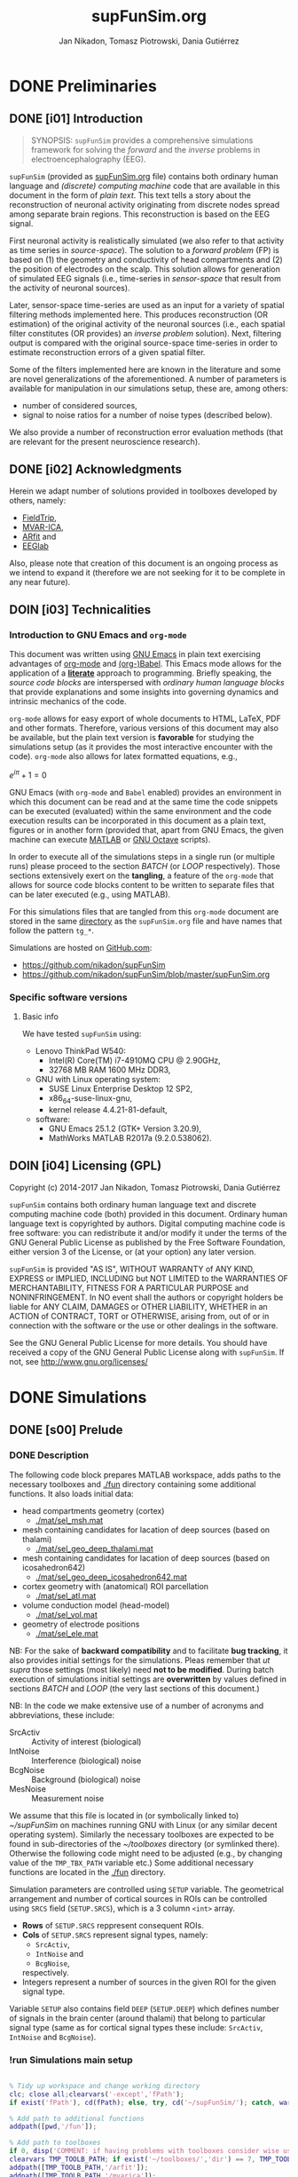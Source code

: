 #+TITLE: supFunSim.org
#+AUTHOR: Jan Nikadon, Tomasz Piotrowski, Dania Gutiérrez
#+EMAIL: nikadon [at] gmail [dot] com

#+STARTUP: hideall
#+PROPERTY: eval no-export
#+PROPERTY: exports both


* DONE Preliminaries
  CLOSED: [2017-07-19 Wed 14:40]
** DONE [i01] Introduction

   #+BEGIN_QUOTE

SYNOPSIS: =supFunSim= provides a comprehensive simulations framework
for solving the /forward/ and the /inverse/ problems in
electroencephalography (EEG).

   #+END_QUOTE

   =supFunSim= (provided as [[./supFunSim.org][supFunSim.org]] file) contains both ordinary
   human language and /(discrete) computing machine/ code that are
   available in this document in the form of /plain text/.  This text
   tells a story about the reconstruction of neuronal activity
   originating from discrete nodes spread among separate brain
   regions.  This reconstruction is based on the EEG signal.

   First neuronal activity is realistically simulated (we also refer
   to that activity as time series in /source-space/).  The solution
   to a /forward problem/ (FP) is based on (1) the geometry and
   conductivity of head compartments and (2) the position of
   electrodes on the scalp.  This solution allows for generation of
   simulated EEG signals (i.e., time-series in /sensor-space/ that
   result from the activity of neuronal sources).

   Later, sensor-space time-series are used as an input for a variety
   of spatial filtering methods implemented here. This produces
   reconstruction (OR estimation) of the original activity of the
   neuronal sources (i.e., each spatial filter constitutes (OR
   provides) an /inverse problem/ solution).  Next, filtering output
   is compared with the original source-space time-series in order to
   estimate reconstruction errors of a given spatial filter.

   Some of the filters implemented here are known in the literature
   and some are novel generalizations of the aforementioned.  A number
   of parameters is available for manipulation in our simulations
   setup, these are, among others:
   - number of considered sources,
   - signal to noise ratios for a number of noise types (described below).
   We also provide a number of reconstruction error evaluation methods
   (that are relevant for the present neuroscience research).

** DONE [i02] Acknowledgments

   Herein we adapt number of solutions provided in toolboxes developed
   by others, namely:
    - [[http://www.fieldtriptoolbox.org/][FieldTrip]],
    - [[http://www.cs.tut.fi/~gomezher/projects/eeg/mvarica.htm][MVAR-ICA]],
    - [[http://climate-dynamics.org/software/#arfit][ARfit]] and
    - [[https://sccn.ucsd.edu/eeglab/][EEGlab]]

   Also, please note that creation of this document is an ongoing
   process as we intend to expand it (therefore we are not seeking for
   it to be complete in any near future).

** DOIN [i03] Technicalities
*** Introduction to *GNU Emacs* and =org-mode=

    This document was written using [[https://www.gnu.org/software/emacs/][GNU Emacs]] in plain text exercising
    advantages of [[http://www.orgmode.org][org-mode]] and [[http://orgmode.org/worg/org-contrib/babel/][(org-)Babel]].  This Emacs mode allows
    for the application of a *[[https://en.wikipedia.org/wiki/Literate_programming][literate]]* approach to programming.
    Briefly speaking, the /source code blocks/ are interspersed with
    /ordinary human language blocks/ that provide explanations and
    some insights into governing dynamics and intrinsic mechanics of
    the code.

    =org-mode= allows for easy export of whole documents to HTML,
    \LaTeX, PDF and other formats.  Therefore, various versions of
    this document may also be available, but the plain text version is
    *favorable* for studying the simulations setup (as it provides the
    most interactive encounter with the code).  =org-mode= also allows
    for latex formatted equations, e.g.,

    $e^{i \pi} + 1 = 0$

    GNU Emacs (with =org-mode= and ~Babel~ enabled) provides an
    environment in which this document can be read and at the same
    time the code snippets can be executed (evaluated) within the same
    environment and the code execution results can be incorporated in
    this document as a plain text, figures or in another form
    (provided that, apart from GNU Emacs, the given machine can
    execute [[https://www.mathworks.com/products/matlab.html][MATLAB]] or [[https://www.gnu.org/software/octave/][GNU Octave]] scripts).

    In order to execute all of the simulations steps in a single
    run (or multiple runs) please proceed to the section [[*%5Bs07%5D%20BATCH][BATCH]] (or
    [[*%5Bs08%5D%20LOOP][LOOP]] respectively). Those sections extensively exert on the
    *tangling*, a feature of the =org-mode= that allows for source
    code blocks content to be written to separate files that can be
    later executed (e.g., using MATLAB).

    For this simulations files that are tangled from this
    =org-mode= document are stored in the same [[./][directory]] as the
    =supFunSim.org= file and have names that follow the pattern
    =tg_*=.

    Simulations are hosted on [[https://github.com][GitHub.com]]:
    - https://github.com/nikadon/supFunSim
    - https://github.com/nikadon/supFunSim/blob/master/supFunSim.org

*** Specific software versions
**** Basic info

    We have tested =supFunSim= using:
    - Lenovo ThinkPad W540:
      - Intel(R) Core(TM) i7-4910MQ CPU @ 2.90GHz,
      - 32768 MB RAM 1600 MHz DDR3,
    - GNU with Linux operating system:
      - SUSE Linux Enterprise Desktop 12 SP2,
      - x86_64-suse-linux-gnu,
      - kernel release 4.4.21-81-default,
    - software:
      - GNU Emacs 25.1.2 (GTK+ Version 3.20.9),
      - MathWorks MATLAB R2017a (9.2.0.538062).

** DOIN [i04] Licensing (GPL)

   Copyright (c) 2014-2017 Jan Nikadon, Tomasz Piotrowski, Dania Gutiérrez

   =supFunSim= contains both ordinary human language text and discrete
   computing machine code (both) provided in this document.  Ordinary
   human language text is copyrighted by authors.  Digital computing
   machine code is free software: you can redistribute it and/or modify
   it under the terms of the GNU General Public License as published by
   the Free Software Foundation, either version 3 of the License, or
   (at your option) any later version.

   =supFunSim=  is provided "AS IS", WITHOUT WARRANTY of ANY KIND,
   EXPRESS or IMPLIED, INCLUDING but NOT LIMITED to the WARRANTIES OF
   MERCHANTABILITY, FITNESS FOR A PARTICULAR PURPOSE and
   NONINFRINGEMENT. In NO event shall the authors or copyright holders
   be liable for ANY CLAIM, DAMAGES or OTHER LIABILITY, WHETHER in an
   ACTION of CONTRACT, TORT or OTHERWISE, arising from, out of or in
   connection with the software or the use or other dealings in the
   software.

   See the GNU General Public License for more details.  You should
   have received a copy of the GNU General Public License along with
   =supFunSim=. If not, see http://www.gnu.org/licenses/

* DONE Simulations
** DONE [s00] Prelude
*** DONE Description

    The following code block prepares MATLAB workspace, adds paths to
    the necessary toolboxes and [[./fun]] directory containing some additional
    functions.  It also loads initial data:
    - head compartments geometry (cortex)
      - [[./mat/sel_msh.mat]]
    - mesh containing candidates for lacation of deep sources (based on thalami)
      - [[./mat/sel_geo_deep_thalami.mat]]
    - mesh containing candidates for lacation of deep sources (based on icosahedron642)
      - [[./mat/sel_geo_deep_icosahedron642.mat]]
    - cortex geometry with (anatomical) ROI parcellation
      - [[./mat/sel_atl.mat]]
    - volume conduction model (head-model)
      - [[./mat/sel_vol.mat]]
    - geometry of electrode positions
      - [[./mat/sel_ele.mat]]

    NB: For the sake of *backward compatibility* and to facilitate
    *bug tracking*, it also provides initial settings for the
    simulations.  Pleas remember that /ut supra/ those settings (most
    likely) need *not to be modified*.  During batch execution of
    simulations initial settings are *overwritten* by values defined
    in sections [[*%5Bs07%5D%20BATCH][BATCH]] and [[*%5Bs08%5D%20LOOP][LOOP]] (the very last sections of this
    document.)

    NB: In the code we make extensive use of a number of acronyms
    and abbreviations, these include:
    - SrcActiv :: Activity of interest (biological)
    - IntNoise :: Interference (biological) noise
    - BcgNoise :: Background (biological) noise
    - MesNoise :: Measurement noise

    We assume that this file is located in (or symbolically linked to)
    [[~/supFunSim]] on machines running GNU with Linux (or any similar
    decent operating system). Similarly the necessary toolboxes are
    expected to be found in sub-directories of the [[~/toolboxes]]
    directory (or symlinked there). Otherwise the following code might
    need to be adjusted (e.g., by changing value of the =TMP_TBX_PATH=
    variable etc.)  Some additional necessary functions are located in
    the [[./fun]] directory.

    Simulation parameters are controlled using =SETUP= variable.  The
    geometrical arrangement and number of cortical sources in ROIs can
    be controlled using =SRCS= field (=SETUP.SRCS=), which is a 3
    column ~<int>~ array.
    - *Rows* of =SETUP.SRCS= reppresent consequent ROIs.
    - *Cols* of =SETUP.SRCS= represent signal types, namely:
      - ~SrcActiv~,
      - ~IntNoise~ and
      - ~BcgNoise~,
      respectively.
    - Integers represent a number of sources in the given ROI for the
      given signal type.

    Variable =SETUP= also contains field =DEEP= (=SETUP.DEEP=) which
    defines number of signals in the brain center (around thalami) that
    belong to particular signal type (same as for cortical signal types
    these include: ~SrcActiv~, ~IntNoise~ and ~BcgNoise~).

*** !run Simulations main setup

    #+NAME: ./tg_s00_Prelude___01_Simulations_main_setup.m
    #+BEGIN_SRC matlab :session *MATLAB* :eval yes :tangle ./tg_s00_Prelude___01_Simulations_main_setup.m :results silent :var fPath = (file-name-directory (or load-file-name buffer-file-name))

% Tidy up workspace and change working directory
clc; close all;clearvars('-except','fPath');
if exist('fPath'), cd(fPath); else, try, cd('~/supFunSim/'); catch, warningMessage = 'Problem encoutered while trying to change working directory to ''~/supFunSim/''.'; uiwait(msgbox(warningMessage)); warning(warningMessage); end; end; disp(['CYBERCRAFT:: pwd is: ',pwd])

% Add path to additional functions
addpath([pwd,'/fun']);

% Add path to toolboxes
if 0, disp('COMMENT: if having problems with toolboxes consider wise use of:'); restoredefaultpath; end
clearvars TMP_TOOLB_PATH; if exist('~/toolboxes/','dir') == 7, TMP_TOOLB_PATH = '~/toolboxes/'; else, warningMessage = sprintf('CYBERCRAFT:: Warning:: toolboxes directory was not found (use ''~/toolboxes/'')'); uiwait(msgbox(warningMessage)); warning(warningMessage); end; if exist('TMP_TOOLB_PATH','var'), disp(['CYBERCRAFT:: looking for toolboxes in: ',TMP_TOOLB_PATH]), end;
addpath([TMP_TOOLB_PATH,'/arfit']);
addpath([TMP_TOOLB_PATH,'/mvarica']);
addpath([TMP_TOOLB_PATH,'spm12/']);
addpath([TMP_TOOLB_PATH,'spm12/toolbox/aal/']);
addpath([TMP_TOOLB_PATH,'eeglab/']);
addpath([TMP_TOOLB_PATH,'fieldtrip/']); ft_defaults;
if exist([TMP_TOOLB_PATH,'fieldtrip/privatePublic/',filesep]),         addpath([TMP_TOOLB_PATH,'fieldtrip/privatePublic/',filesep]);         else, copyfile([TMP_TOOLB_PATH,'fieldtrip/private/',filesep],        [TMP_TOOLB_PATH,'fieldtrip/privatePublic/',filesep]);         addpath([TMP_TOOLB_PATH,'fieldtrip/privatePublic/',filesep]);         end;
if exist([TMP_TOOLB_PATH,'fieldtrip/forward/privatePublic/',filesep]), addpath([TMP_TOOLB_PATH,'fieldtrip/forward/privatePublic/',filesep]); else, copyfile([TMP_TOOLB_PATH,'fieldtrip/forward/private/',filesep],[TMP_TOOLB_PATH,'fieldtrip/forward/privatePublic/',filesep]); addpath([TMP_TOOLB_PATH,'fieldtrip/forward/privatePublic/',filesep]); end;
addpath([TMP_TOOLB_PATH,'fieldtrip/utilities']);
if exist([TMP_TOOLB_PATH,'fieldtrip/utilities/privatePublic/',filesep]), addpath([TMP_TOOLB_PATH,'fieldtrip/utilities/privatePublic/',filesep]); else, copyfile([TMP_TOOLB_PATH,'fieldtrip/utilities/private/',filesep],[TMP_TOOLB_PATH,'fieldtrip/utilities/privatePublic/',filesep]); addpath([TMP_TOOLB_PATH,'fieldtrip/utilities/privatePublic/',filesep]); end;

% Load head geometry, electrode positions and ROIs data.
load('./mat/sel_msh.mat');                     % head compartments geometry (cortex)
load('./mat/sel_geo_deep_thalami.mat');        % mesh containing candidates for lacation of deep sources (based on thalami)
load('./mat/sel_geo_deep_icosahedron642.mat'); % mesh containing candidates for lacation of deep sources (based on icosahedron642)
load('./mat/sel_atl.mat');                     % cortex geometry with (anatomical) ROI parcellation
load('./mat/sel_vol.mat');                     % volume conduction model (head-model)
load('./mat/sel_ele.mat');                     % geometry of electrode positions

clearvars ii jj kk mm nn tmp* SETUP

% Simulations main setup
SETUP.SRCS   = []; % Cortical sources (avoid placing more than 10 sources in single ROI)
SETUP.SRCS   = [ SETUP.SRCS;  2  0  3 ];
SETUP.SRCS   = [ SETUP.SRCS;  2  0  0 ];
SETUP.SRCS   = [ SETUP.SRCS;  2  1  0 ];
SETUP.SRCS   = [ SETUP.SRCS;  0  4  0 ];
SETUP.SRCS   = [ SETUP.SRCS;  0  4  0 ];
SETUP.SRCS   = [ SETUP.SRCS;  0  4  0 ];
SETUP.SRCS   = [ SETUP.SRCS;  0  4  3 ];
SETUP.SRCS   = [ SETUP.SRCS;  0  0  3 ];
SETUP.SRCS   = [ SETUP.SRCS;  0  0  3 ];
SETUP.SRCS   = [ SETUP.SRCS;  0  0  3 ];
SETUP.DEEP   = [              2  1  6 ]; % deep sources
SETUP.ERPs   = 5;       % Add ERPs (timelocked activity)
SETUP.rROI   = 0;       % random (1) or predefined (0) ROIs
SETUP.ELEC   = size(sel_ele.elecpos,1); % number of electrodes
SETUP.n00    = 500;     % number of time samples per trial
SETUP.K00    = 50;      % number of independent realizations of signal and noise based on generated MVAR model
SETUP.P00    = 6;       % order of the MVAR model used to generate time-courses for signal of interest
SETUP.FRAC   = 0.20;    % proportion of ones to zeros in off-diagonal elements of the MVAR coefficients masking array
SETUP.STAB   = 0.99;    % MVAR stability limit for MVAR eigenvalues (less than 1.0 results in more stable model producing more stationary signals)
SETUP.RNG    = [0,2.8]; % range for pseudo-random sampling of eigenvalues for MVAR coefficients range
SETUP.ITER   = 5e5;     % iterations limit for MVAR pseudo-random sampling and stability verification
SETUP.PDC_RES = [0:0.01:0.5]; % resolution vector for normalized PDC estimation
SETUP.TELL   = 1;       % provide additional comments during code execution ("tell me more")
SETUP.PLOT   = 1;       % plot figures during the intermediate stages
SETUP.SCRN   = get(0,'MonitorPositions'); % get screens positions
SETUP.DISP   = SETUP.SCRN(end,:);        % force figures to be displayed on (3dr) screenscreen
SETUP.SEED   = rng(round(1e3*randn()^2*sum(clock)));
SETUP.RANK_EIG = sum(SETUP.SRCS(:,1)); % rank of EIG-LCMV filter: set to number of active sources
SETUP.fltREMOVE = 1; %to keep (0) or remove (1) selected filters
SETUP.IntLfgRANK = round(0.3*sum(SETUP.SRCS(:,2))); % rank of patch-constrained reduced-rank leadfield

    #+END_SRC

*** !opt Checkups

    NB: The following code is not executed during simulations, it is
    left here only to facilitate *bug tracking* and for
    *explanatory/illustrative purpose*.

    The above applies to all /Checkup/ sections (usually marked with
    =org-todo-keyword=: ~!opt~).

    #+BEGIN_SRC matlab :session *MATLAB* :eval yes :tangle no :results silent

whos
SETUP
chkSim___tg_s01_PRE___001(SETUP);
sel_atl
sel_ele
sel_ele.label
sel_msh
{sel_msh.bnd.inf}'
sel_vol
SETUP

    #+END_SRC

*** !fun Checkup functions
**** =chkSim___tg_s01_PRE___000_PARSE_SETUP=

     #+BEGIN_SRC matlab :session *MATLAB* :eval no :tangle ./fun/chkSim___tg_s01_PRE___000_PARSE_SETUP.m :results silent

function chkSim___tg_s01_PRE___000_PARSE_SETUP(SETUP,sel_atl)
% Simulations setup parser

    disp('Checking consistency of ''SETUP'' definitions')

    % check if number of ROIs is smaller than number of cortex parcels
    tmp_MaxROIs = size(sel_atl.Atlas(sel_atl.atl).Scouts,2);
    tmp_ActROIs = size(SETUP.SRCS,1);
    if 0
        disp(SETUP.SRCS)
        tmp_MaxROIs
        tmp_ActROIs
    end
    if tmp_ActROIs > tmp_MaxROIs,
        tmp_msg = ['please avoid putting more than ', num2str(tmp_MaxROIs) ' source ROIs (decrease the number of rows in the ''SETUP.SRCS''.)'];
        error(tmp_msg);
    end

    % check if no roi contains more sources than allowed (allowed number
    % of sources is the number of nodes in the ROI that contains the
    % least nodes)
    tmp_MaxSrc = []; for ii = 1:tmp_MaxROIs, tmp_MaxSrc = [tmp_MaxSrc; size(sel_atl.Atlas(sel_atl.atl).Scouts(ii).Vertices,2)]; end;
    tmp_MaxSrc = min(tmp_MaxSrc);
    [tmp_ActSrcs, tmp_ActColMaxIdx] = max(sum(SETUP.SRCS,2));
    if 0
        SETUP.SRCS
        tmp_MaxSrc
        tmp_ActSrcs
        tmp_ActColMaxIdx
    end
    if tmp_ActSrcs > min(tmp_MaxSrc),
        tmp_msg = ['please avoid putting more than ', num2str(tmp_MaxSrc) ' sources in any of the ROIs (decrease sum of the column number ', num2str(tmp_ActColMaxIdx), ' in the ''SETUP.SRCS''.)'];
        error(tmp_msg);
    end

    % Check if a number of ERPs is not greater than the number of signals
    % of interest.
    tmp_MaxERPs = sum(SETUP.SRCS(:,1));
    tmp_ActERPs = SETUP.ERPs;
    if 0
        SETUP.SRCS
        tmp_MaxERPs
        tmp_ActERPs
    end
    if tmp_ActERPs > tmp_MaxERPs,
        tmp_msg = ['please avoid putting more than ', num2str(tmp_MaxERPs) ' ERPs (this is a number of sources of activity of interest, please change the sum in the 1st column of ''SETUP.SRCS'' or the ''SETUP.ERPs'' value.)'];
        error(tmp_msg);
    end

end

     #+END_SRC

**** =chkSim___tg_s01_PRE___001=

     #+BEGIN_SRC matlab :session *MATLAB* :eval no :tangle ./fun/chkSim___tg_s01_PRE___001.m :results silent

function chkSim___tg_s01_PRE___001(SETUP)
    fprintf('     \n');
    fprintf('CYBERCRAFT:: Number of signal types per CORTEX ROI:\n\n');
    disp(array2table([[1:size(SETUP.SRCS,1)]',SETUP.SRCS,sum(SETUP.SRCS,2)],'VariableNames',{'ROI','SrcActiv','IntNoise','BcgNoise','TOTAL'}))
    fprintf('     \n');
    fprintf('CYBERCRAFT:: TOTAL number of signals for CORTEX:\n\n');
    disp(array2table([size(SETUP.SRCS,1);sum(SETUP.SRCS(:,1));sum(SETUP.SRCS(:,2));sum(SETUP.SRCS(:,3));sum(sum(SETUP.SRCS(:,1:3)))]','VariableNames',{'ROI','SrcActiv','IntNoise','BcgNoise','TOTAL'}));
    fprintf('     \n');
    fprintf('CYBERCRAFT:: Number of signals for DEEP sources:\n\n');
    disp(array2table([size(SETUP.SRCS,1)+1;sum(SETUP.DEEP(1,1));sum(SETUP.DEEP(1,2));sum(SETUP.DEEP(1,3));sum(SETUP.DEEP(1,1:3))]','VariableNames',{'ROI','SrcActiv','IntNoise','BcgNoise','TOTAL'}));
    fprintf('     \n');
    fprintf('CYBERCRAFT:: TOTAL number of signals for CORTEX and DEEP sources:\n\n');
    disp(array2table([NaN;sum(SETUP.SRCS(:,1))+sum(SETUP.DEEP(1,1));sum(SETUP.SRCS(:,2))+sum(SETUP.DEEP(1,2));sum(SETUP.SRCS(:,3))+sum(SETUP.DEEP(1,3));sum(sum(SETUP.SRCS(:,1:3)))+sum(SETUP.DEEP(1,1:3))]','VariableNames',{'ROI','SrcActiv','IntNoise','BcgNoise','TOTAL'}));
    fprintf('     \n');
    disp(['CYBERCRAFT:: MesNoise: ',num2str(SETUP.ELEC)])
end

     #+END_SRC

*** !run SNR adjustment and signal components setup

    This section provides further simulation settings.

    NB: For the sake of *backward compatibility* and to facilitate *bug
    tracking*, it also provides initial settings for the simulations.
    Pleas remember that /ut supra/ those settings (most likely) need
    *not to be modified* because for execution of simulations in batch
    they will be *overwritten* by values defined in sections [[*%5Bs07%5D%20BATCH][BATCH]] and
    [[*%5Bs08%5D%20LOOP][LOOP]], the two sections that can be found very close to the end of
    this document.

    #+NAME: ./tg_s00_Prelude___02_SNR_Adjustment.m
    #+BEGIN_SRC matlab :session *MATLAB* :eval yes :tangle ./tg_s00_Prelude___02_SNR_Adjustment.m :results silent

SETUP.CUBE           = 20;    % perturbation of the leadfields based on the shift of source position within a cube of given edge length (centered at the original leadfields positions)
SETUP.CONE           = pi/32; % perturbation of the leadfields based on the rotation of source orientation (azimuth TH, elevation PHI)
SETUP.H_Src_pert     = 1;     % use original (0) or perturbed (1) leadfield for signal reconstruction
SETUP.H_Int_pert     = 1;     % use original (0) or perturbed (1) leadfield for nulling constrains
SETUP.SINR           = 5;     % signal to interference noise power ratio expressed in dB (both measured on electrode level)
SETUP.SBNR           = 10;    % signal to biological noise power ratio expressed in dB (both measured on electrode level)
SETUP.SMNR           = 15;    % signal to measurment noise power ratio expressed in dB (both measured on electrode level)
SETUP.WhtNoiseAddFlg = 1;     % white noise admixture in biological noise interference noise (FLAG)
SETUP.WhtNoiseAddSNR = 3;     % SNR of BcgNoise and WhiNo (dB)
SETUP.SigPre = 0;   SETUP.IntPre = 0;   SETUP.BcgPre = 1;   SETUP.MesPre = 1; % final signal components for pre-interval  (use zero or one for signal, interference noise, biological noise, measurement noise)
SETUP.SigPst = 1;   SETUP.IntPst = 1;   SETUP.BcgPst = 1;   SETUP.MesPst = 1; % final signal components for post-interval (as above)

    #+END_SRC

*** !opt Checkups

    #+BEGIN_SRC matlab :session *MATLAB* :eval yes :tangle no :results silent

whos
SETUP
chkSim___tg_s01_PRE___001(SETUP)
chkSim___tg_s02_PRE___001(SETUP)

    #+END_SRC

*** !fun Checkup functions
**** =chkSim___tg_s02_PRE___001=

     #+BEGIN_SRC matlab :session *MATLAB* :eval no :tangle ./fun/chkSim___tg_s02_PRE___001.m :results silent

function chkSim___tg_s02_PRE___001(SETUP)
    fprintf('\n');
    fprintf('CYBERCRAFT:: Perturbation cube:\n\n');
    disp(array2table(SETUP.CUBE,'VariableNames',{'mm'},'RowNames',{'shift distance'}))
    fprintf('\n');
    fprintf('CYBERCRAFT:: Perturbation cone:\n\n');
    disp(array2table([SETUP.CONE,rawRad2Deg(SETUP.CONE)],'VariableNames',{'rad','deg'},'RowNames',{'rotation angle'}));
    fprintf('\n');
    fprintf('CYBERCRAFT:: Ratios for signal to:\n\n');
    disp(array2table([SETUP.SINR;SETUP.SBNR;SETUP.SMNR],'VariableNames',{'SxNR'},'RowNames',{'IntNoise','BcgNoise','MesNoise'}));
    fprintf('\n');
    fprintf('CYBERCRAFT:: Signal components:\n\n');
    disp(array2table([SETUP.SigPre,SETUP.IntPre,SETUP.BcgPre,SETUP.MesPre;SETUP.SigPst,SETUP.IntPst,SETUP.BcgPst,SETUP.MesPst]','VariableNames',{'pre','post'},'RowNames',{'SrcActiv','IntNoise','BcgNoise','MesNoise'}));
    fprintf('\n');
end

     #+END_SRC

** DONE [s01] Time series for activity and noise sources

   Code in this section produces timeseries for the signals described
   in the table below.

   | Variable name    | Description                                         |
   |------------------+-----------------------------------------------------|
   | sim_sig_SrcActiv | Activity of interest (biological)                   |
   | sim_sig_IntNoise | Interference (biological) noise                     |
   | sim_sig_BcgNoise | Background (biological) noise                       |
   |------------------+-----------------------------------------------------|
   | sim_sig_MesNoise | Measurement noise                                   |
   |------------------+-----------------------------------------------------|
   | sim_sig_AdjSNRs  | All the above signals combined and adjusted for SNR |

*** MVAR modeling for bioelectrical activity sources
**** Info

     In this section multivariate timeseries are generated for:
     =sim_sig_SrcActiv=, =sim_sig_IntNoise=, =sim_sig_BcgNoise=.

     Timeseries are based on Multivariate Autoregressive (MVAR) model.

**** MVAR modeling (theory)
***** MVAR model basics

     See:
     - [[./toolboxes/arfit/arfit.pdf]]
     - [[./toolboxes/arfit/arfit_alg.pdf]]
     - [[./toolboxes/mvarica/arfit/arfit.pdf]]
     - [[./toolboxes/mvarica/arfit/arfit_alg.pdf]]
     - [[~/cc_overkill/pdf/papers/2001 - Neumaier,Schneider - Algorithm 808: ARFIT —A Matlab Package for the Estimation of Parameters and Eigenmodes of Multivariate Autoregressive Models.pdf][2001 - Neumaier,Schneider - Algorithm 808: ARFIT —A Matlab Package for the Estimation of Parameters and Eigenmodes of Multivariate Autoregressive Models.pdf]]
     - https://sccn.ucsd.edu/wiki/Chapter_3._Multivariate_Autoregressive_Modeling

     # {{x}_{t}}=v+\underset{k=1}{\overset{p}{\mathop \sum }}\,{{A}_{k}}{{x}_{t-k}}+{{u}_{t}}

     ${{v}_{\nu}}=w+\underset{l=1}{\overset{p}{\mathop \sum }}\,{{A}_{l}}{{v}_{\nu-l}}+{{\varepsilon}_{\nu}}$, where

     - ${{v}_{\nu}}$ are the $m$-dimensional state vectors of (stationary)
       time series,

     - $p$ is the order of the model,

     - matrices ${{A}_{1}}\ldots{{A}_{p}} \in R^{m\times{}m}$ are the
       coefficient matrices of the AR model,

     - ${{\varepsilon}_{\nu}}$ are the $m$-dimensional uncorrelated
       random vectors with mean zero and covariance matrix $C \in
       R^{m\times{}m}$

***** PDC basics

       - [[~/cc_overkill/pdf/papers/2001 - Baccala, Sameshima, Partial directed coherence: a new concept in neural structure determination.pdf][2001 - Baccala, Sameshima, Partial directed coherence: a new concept in neural structure determination.pdf]]
       - [[~/cc_overkill/pdf/books/2014 - SAMESHIMA,BACCALA - Methods in Brain Connectivity Inference through Multivariate Time Series Analysis.pdf][2014 - SAMESHIMA,BACCALA - Methods in Brain Connectivity Inference through Multivariate Time Series Analysis.pdf]]

****** Normalized frequency

       See
       - [[https://en.wikipedia.org/wiki/Normalized_frequency_(unit)][Wiki: EN: Normalized frequency (unit)]]
       - [[https://en.wikipedia.org/wiki/Normalized_frequency_%2528unit%2529#Alternative_normalizations][Wiki: EN: Normalized frequency (unit): Alternative normalizations]]
         - Some programs (such as MATLAB) that design filters with
           real-valued coefficients use the Nyquist frequency
           ($\textstyle f_s/2$) as the [[https://en.wikipedia.org/wiki/Normalizing_constant][normalization constant]].  The
           resultant normalized frequency has units of
           /half-cycles/sample/ or equivalently /cycles per 2 samples/.
         - Sometimes, the unnormalized frequency is represented in units
           of [[https://en.wikipedia.org/wiki/Radian_per_second][radians/second]] ([[https://en.wikipedia.org/wiki/Angular_frequency][angular frequency]]),
           and denoted by $\textstyle \omega$. When
           $\textstyle \omega$ is normalized by the
           sample-rate (/samples/sec/), the resulting units are
           /radians/sample/.  The normalized Nyquist frequency is
           π /radians/sample/, and the normalized sample-rate is
           2π /radians/sample/.
         - The following table shows examples of normalized frequencies
           for a 1 kHz signal, a sample rate $\textstyle
           f_\mathrm{s}$ = [[https://en.wikipedia.org/wiki/44,100_Hz][44.1 kHz]], and 3 different choices of
           normalized units.  Also shown is the frequency region
           containing one cycle of the [[https://en.wikipedia.org/wiki/Discrete-time_Fourier_transform][discrete-time Fourier transform]],
           which is always a periodic function.

           | Units              | Domain           | *Remarks* | Computation          |   Value |
           |--------------------+------------------+-----------+----------------------+---------|
           | cycles/sample      | [-½, ½] or [0,1] |           | 1000 / 44100         | 0.02268 |
           | half-cycles/sample | [-1,1] or [0,2]  | *MATLAB*  | 1000 / 22050         | 0.04535 |
           | radians/sample     | [-π,π] or [0,2π] |           | 2 ''π'' 1000 / 44100 |  0.1425 |

       - http://www.mathworks.com/help/signal/ug/frequency-response.html#zmw57dd0e1407
       - http://www.mathworks.com/help/signal/ref/freqz.html
       - https://www.mathworks.com/matlabcentral/newsreader/view_thread/286192
       - https://www.mathworks.com/matlabcentral/answers/50575-normalized-frequency-in-analog-filter-design
       - https://www.codementor.io/tips/8102473731/understanding-normalized-frequency-in-matlab
       - http://dsp.stackexchange.com/questions/17490/how-to-normalize-frequency-in-matlab
       - http://dsp.stackexchange.com/questions/15219/convert-normalized-frequency-to-real-frequency-in-ar-model

**** Generation of timeseries for bioelectrical activity of interest
***** !run Code

      #+NAME: ./tg_s01_Timeseries___01_SrcActiv.m
      #+BEGIN_SRC matlab :session *MATLAB* :eval yes :tangle ./tg_s01_Timeseries___01_SrcActiv.m :results output silent

clearvars sim_sig_SrcActiv tmp*
sim_sig_SrcActiv = cccSim___makeSimSig(SETUP,1,'MVAR based signal for sources activity');
clearvars ii jj kk nn tmp*

if SETUP.ERPs > 0

    sim_sig_SrcActiv.sigSRC_pst_orig = sim_sig_SrcActiv.sigSRC_pst;
    sim_sig_SrcActiv.sigSRC_pre_orig = sim_sig_SrcActiv.sigSRC_pre;

    tmp_LB = -5;
    tmp_UB = 7;
    tmp_NN = SETUP.n00;
    tmp_PP = 1;
    for ee = 1:1:SETUP.ERPs
        tmp_PP = mod(ee,3)+1;
        sim_sig_SrcActiv.ERPs(ee,:) = gauswavf(tmp_LB,tmp_UB,tmp_NN,tmp_PP);
    end
    sim_sig_SrcActiv.ERPs_pst = transpose(sim_sig_SrcActiv.ERPs);
    sim_sig_SrcActiv.ERPs_pst(size(sim_sig_SrcActiv.sigSRC_pst,1),size(sim_sig_SrcActiv.sigSRC_pst,2)) = 0;
    sim_sig_SrcActiv.ERPs_pst = cat(3,repmat(sim_sig_SrcActiv.ERPs_pst,[1,1,SETUP.K00]));

    sim_sig_SrcActiv.sigSRC_pst = sim_sig_SrcActiv.sigSRC_pst + 20*sim_sig_SrcActiv.ERPs_pst;

end

      #+END_SRC

      NB.: Fields:
     - =w01=,
     - =A01=,
     - =C01=,
     - =SBC01=,
     - =FPE01= and
     - =th01=
     (in general =*01=) are estimated from the =sigMVAR_pst= signal.

***** !fun MVAR timeseries modeling functions
****** =cccSim___makeSimSig=

       #+BEGIN_SRC matlab :session *MATLAB* :eval yes :tangle ./fun/cccSim___makeSimSig.m :results silent

function sim_sig_SrcActiv = cccSim___makeSimSig(SETUP,set_COL,varargin)
    sim_sig_SrcActiv.inf        = '';
    sim_sig_SrcActiv.S00        = [];
    sim_sig_SrcActiv.P00        = [];
    sim_sig_SrcActiv.M00        = [];
    sim_sig_SrcActiv.A00        = zeros([0,1]);
    sim_sig_SrcActiv.mdlStabH   = [];
    sim_sig_SrcActiv.mdlStabM   = [];
    sim_sig_SrcActiv.w00        = [];
    sim_sig_SrcActiv.C00        = [];
    sim_sig_SrcActiv.n00        = [];
    sim_sig_SrcActiv.K00        = [];
    sim_sig_SrcActiv.sigSRC_pre = permute([],[3,2,1]);
    sim_sig_SrcActiv.sigSRC_pst = permute([],[3,2,1]);
    sim_sig_SrcActiv.w01        = [];
    sim_sig_SrcActiv.A01        = zeros([0,1]);
    sim_sig_SrcActiv.C01        = [];
    sim_sig_SrcActiv.SBC01      = [];
    sim_sig_SrcActiv.FPE01      = [];
    sim_sig_SrcActiv.th01       = [];
    if ~isempty(varargin)
        sim_sig_SrcActiv.inf = varargin{end};
    end
    sim_sig_SrcActiv.S00 = sum(SETUP.SRCS(:,set_COL))+SETUP.DEEP(1,set_COL); % number of signals
    if sim_sig_SrcActiv.S00 > 0
        sim_sig_SrcActiv.P00 = SETUP.P00;                     % order of the MVAR model used to generate time-courses
        sim_sig_SrcActiv.M00 = cccSim___diagonMask(sim_sig_SrcActiv.S00,SETUP.FRAC); % MVAR coefficients mask
        sim_sig_SrcActiv.A00 = cccSim___stableMVAR(sim_sig_SrcActiv.S00,sim_sig_SrcActiv.P00,sim_sig_SrcActiv.M00,SETUP.RNG,SETUP.STAB,SETUP.ITER);
        [sim_sig_SrcActiv.mdlStabH,sim_sig_SrcActiv.mdlStabM] = rawIsStableMVAR(sim_sig_SrcActiv.A00,1);
        sim_sig_SrcActiv.w00 = zeros(sim_sig_SrcActiv.S00,1); % expected value for time-courses
        sim_sig_SrcActiv.C00 = eye(sim_sig_SrcActiv.S00);     % covariance of MVAR model's "driving noise"
        sim_sig_SrcActiv.n00 = SETUP.n00;                     % number of time samples
        sim_sig_SrcActiv.K00 = SETUP.K00;                     % number of independent realizations of the driving AR models
        sim_sig_SrcActiv.sigSRC_pre = 10*arsim(sim_sig_SrcActiv.w00,sim_sig_SrcActiv.A00,sim_sig_SrcActiv.C00,[sim_sig_SrcActiv.n00,2*sim_sig_SrcActiv.K00],1e3); % 10e-6; % Current density (10nA*mm)
        sim_sig_SrcActiv.sigSRC_pst = sim_sig_SrcActiv.sigSRC_pre(:,:,[end/2+1:end]);
        sim_sig_SrcActiv.sigSRC_pre = sim_sig_SrcActiv.sigSRC_pre(:,:,[1:end/2]);
        if SETUP.TELL,disp('Fitting MVAR model to generated signal...');end;
        [sim_sig_SrcActiv.w01,sim_sig_SrcActiv.A01,sim_sig_SrcActiv.C01,sim_sig_SrcActiv.SBC01,sim_sig_SrcActiv.FPE01,sim_sig_SrcActiv.th01] = arfit(sim_sig_SrcActiv.sigSRC_pst,sim_sig_SrcActiv.P00-round(sim_sig_SrcActiv.P00/2),sim_sig_SrcActiv.P00+round(sim_sig_SrcActiv.P00/2));
    end
end

       #+END_SRC

****** =cccSim___stableMVAR=

       #+BEGIN_SRC matlab :session *MATLAB* :eval yes :tangle ./fun/cccSim___stableMVAR.m :results silent

function A00 = cccSim___stableMVAR(S00,P00,M00,set_RNG,set_STAB,set_ITER)
% procedure inspired by function stablemvar that is a part of MVARICA Toolbox.
    if 0
        A00 = cccSim___stableMVAR(S00,P00,M00,set_RNG,set_ITER,set_STAB)
    end
    tmp_iterNow = 0;
    tmp_lambda = Inf;
    while any(abs(tmp_lambda)>set_STAB) && tmp_iterNow < set_ITER
        tmp_V = orth(rand(S00*P00,S00*P00));
        tmp_U = orth(rand(S00*P00,S00*P00));
        lambdatmp = set_RNG(1)+(set_RNG(2)-set_RNG(1))*rand(S00*P00,1);
        tmp_A00 = tmp_V*diag(lambdatmp)*tmp_U';
        A00 = tmp_A00(1:S00,:);
        A00 = A00.*repmat(M00,1,P00); % nulling of some coefficients based on mask
        tmp_lambda = eig([A00; eye((P00-1)*S00) zeros((P00-1)*S00,S00)]);
        tmp_iterNow = tmp_iterNow + 1;
    end
    if tmp_iterNow >=set_ITER
        A0=[];
        error('Could not generate stable MVAR model in given number of iterations (set_ITER)');
    end
    if 0
        S00 = sim_sig00.S00
        P00 = sim_sig00.P00
        w00 = sim_sig00.w00
        C00 = sim_sig00.C00
        n00 = sim_sig00.n00
        K00 = sim_sig00.K00
    end
end

       #+END_SRC

****** =cccSim___diagonMask=

       #+BEGIN_SRC matlab :session *MATLAB* :eval yes :tangle ./fun/cccSim___diagonMask.m :results silent

function M00 = cccSim___diagonMask(S00,M00_frc)
% cccSim___diagonMask produces masking square array M (SxS) whose all diagonal and some off-diagonal elements are ones. All
% othere elements are zeros. The off-diagonal elements are sampled pseudo-randomly and their number is declared by
% second argument of this function which should be a number between zero and one that describes the proportion of ones
% to zeros among all off-diagonal elements of the resulting array.
%
% Usage:
%
%    MSK = cccSim___diagonMask(S,frac)

% Copyright (C) 2000-2015, Jan (CyberCraft) Nikadon (nikadon-AT-SIGN-gmail.com)
%
%    This file is free software and a part of CyberCraft Toolkit.  You can redistribute it and/or modify it under the
%    terms of the GNU General Public License as published by the Free Software Foundation, either version 3 of the
%    License, or (at your option) any later version.
%
%    CyberCraft is distributed in the hope that it will be useful,
%    but WITHOUT ANY WARRANTY; without even the implied warranty of
%    MERCHANTABILITY or FITNESS FOR A PARTICULAR PURPOSE.  See the
%    GNU General Public License for more details.
%
%    You should have received a copy of the GNU General Public License
%    along with CyberCraft. If not, see <http://www.gnu.org/licenses/>.

    if 0
        % Example useage:
        S00     = 10;
        M00_frc = 0.1;
        M00     = cccSim___diagonMask(S00,M00_frc)
        figure(1);clf;
        imagesc(M00);colorbar;
        (numel(find(M00))-S00) / (numel(M00)-S00)
        imagesc(sim_sig00.M00);colorbar;
    end
    M00     = eye(S00);
    M00_idx = find(~M00);
    M00_smp = datasample(M00_idx,round(M00_frc*numel(M00_idx)),'Replace',false);
    M00(M00_smp) = deal(1);
end

       #+END_SRC

***** !opt Checkups
****** !opt Gauss wave

      #+BEGIN_SRC emacs-lisp :eval no :tangle no

size(sim_sig_SrcActiv.sigSRC_pst_orig)
size(sim_sig_SrcActiv.sigSRC_pst)
size(sim_sig_SrcActiv.ERPs_pst)
size(sim_sig_SrcActiv.ERPs)

figure, imagesc(sim_sig_SrcActiv.sigSRC_pst_orig(:,:,1))
figure, imagesc(sim_sig_SrcActiv.sigSRC_pst(:,:,1))
figure, imagesc(sim_sig_SrcActiv.ERPs_pst(:,:,1))

ee = 0
ee = ee + 1

tmp_LB = -5;
tmp_UB = 7;
tmp_NN = SETUP.n00;
tmp_PP = mod(ee,3)+1;

tmp_PP

[PSI,X] = gauswavf(tmp_LB,tmp_UB,tmp_NN,tmp_PP);

close all
plot(PSI)

size(cat(2,20*repmat(transpose(sim_sig_SrcActiv.ERPs),[1,1,SETUP.K00]),zeros(SETUP.n00,sum(SETUP.SRCS(:,1))-SETUP.ERPs,SETUP.K00)))

close all
figure
plot(sim_sig_SrcActiv.ERPs(3,:))

figure
plot(sim_sig_SrcActiv.sigSRC_pst(:,3,1))

figure
plot(mean(sim_sig_SrcActiv.sigSRC_pst(:,3,:),3))


      #+END_SRC

****** !opt Basics

       #+BEGIN_SRC matlab :session *MATLAB* :eval yes :tangle no :results silent

whos
chkSim___tg_s01_PRE___001(SETUP)
sim_sig_SrcActiv

tmp_arrC = [rawSize(sim_sig_SrcActiv.sigSRC_pre,[1,2,3]); rawSize(sim_sig_SrcActiv.sigSRC_pst,[1,2,3])];
tmp_varN = {'Timesamples','Signals','Realizations'};
tmp_rowN = {'sim_sig_SrcActiv.sigSRC_pre','sim_sig_SrcActiv.sigSRC_pst'};
disp(' ');disp(array2table(tmp_arrC,'VariableNames',tmp_varN,'RowNames',tmp_rowN))

tmp_arrC = [size(sim_sig_SrcActiv.A00),size(sim_sig_SrcActiv.A00,2)/size(sim_sig_SrcActiv.A00,1);size(sim_sig_SrcActiv.A01),size(sim_sig_SrcActiv.A01,2)/size(sim_sig_SrcActiv.A01,1)];
tmp_varN = {'Signals','Signals_cdot_ModOrd','ModOrd'};
tmp_rowN = {'sim_sig_SrcActiv.A00','sim_sig_SrcActiv.A01'};
disp(' ');disp(array2table(tmp_arrC,'VariableNames',tmp_varN,'RowNames',tmp_rowN))

~isequal(sim_sig_SrcActiv.sigSRC_pre,sim_sig_SrcActiv.sigSRC_pst)
~isequal(sim_sig_SrcActiv.A00,sim_sig_SrcActiv.A01)

       #+END_SRC

****** !fig MVAR zeroing matrix (=M00=)

       Matrix produced by =cccSim___diagonMask= (mask for nulling of
       some MVAR coefficients).

       #+BEGIN_SRC matlab :session *MATLAB* :eval yes :tangle no :results silent

figure(101);clf;set(gcf,'Position',SETUP.DISP);imagesc(sim_sig_SrcActiv.M00);colormap(rawHotColdColorMap(10));colorbar;
set(gcf,'color','w');

       #+END_SRC

****** !fig MVAR model coefficient matrix (=A00=)

       Plotted are:
       - =A00= the original coefficient matrix used for timeseries generation and
       - =A01= coefficient matrix obtained by fitting to the generated timeseries.

       #+BEGIN_SRC matlab :session *MATLAB* :eval yes :tangle no :results silent

figure(105);clf;set(gcf,'Position',SETUP.DISP);subplot(2,1,1);cccSim___rawDispA00(sim_sig_SrcActiv.A00);title('A00');subplot(2,1,2);cccSim___rawDispA00(sim_sig_SrcActiv.A01);title('A01');
set(gcf,'color','w');

       #+END_SRC

****** !fig PDC

       #+BEGIN_SRC matlab :session *MATLAB* :eval yes :tangle no :results silent

figure(120);clf;set(gcf,'Position',SETUP.DISP);cccSim___rawPlotA00(sim_sig_SrcActiv.A00);
set(gcf,'color','w');

figure(121);clf;set(gcf,'Position',SETUP.DISP);cccSim___rawPlotA00(sim_sig_SrcActiv.A01);
set(gcf,'color','w');

       #+END_SRC

***** !fun Checkup functions
****** =cccSim___rawDispA00=

      #+BEGIN_SRC matlab :session *MATLAB* :eval no :tangle ./fun/cccSim___rawDispA00.m :results silent

function cccSim___rawDispA00(A00)
    rawImgSC(A00,8);
    tmp_base = 255;
    tmp_colorMapMat = rawHotColdColorMap(tmp_base);
    caxis([-max(abs(min(min(A00))),abs(max(max(A00)))) max(abs(min(min(A00))),abs(max(max(A00))))]);
    colormap(tmp_colorMapMat);
    colorbar;
    hold on;
    tmp_stem = 0.5+size(A00,1):size(A00,1):size(A00,2)-0.5;
    tmp_vals = size(A00,1)+0.5*ones(size(tmp_stem));
    stem(tmp_stem,tmp_vals,'Color','k','LineWidth',0.5,'Marker', 'none');
    set(gca,'XTick',[0:size(A00,1):size(A00,2)])
end

      #+END_SRC

****** =cccSim___rawPlotA00=

      #+BEGIN_SRC matlab :session *MATLAB* :eval no :tangle ./fun/cccSim___rawPlotA00.m :results silent

function cccSim___rawPlotA00(A00)
    rawPlotPDC(abs(PDC(A00,SETUP.PDC_RES)),SETUP.PDC_RES);
end

      #+END_SRC

**** Generation of timeseries for bioelectrical interference noise

     In general this signal is intended to be highly correlated (or
     anti-correlated) with the signal of interest. Also some white
     noise can be added.

***** !run Code

     #+NAME: ./tg_s01_Timeseries___02_IntNoise.m
     #+BEGIN_SRC matlab :session *MATLAB* :eval yes :tangle ./tg_s01_Timeseries___02_IntNoise.m :results output silent

clearvars sim_sig_IntNoise tmp*
sim_sig_IntNoise = sim_sig_SrcActiv;

sim_sig_IntNoise.inf        = 'MVAR based signal for interference (biological) noise activity sources';
tmp_IntNoiseCol = 2;

if SETUP.TELL,disp('Getting base for IntNoise...');end;
sim_sig_IntNoise.sigSRC_pre = -sim_sig_IntNoise.sigSRC_pre;
sim_sig_IntNoise.sigSRC_pst = -sim_sig_IntNoise.sigSRC_pst;
[sim_sig_IntNoise.w01,sim_sig_IntNoise.A01,sim_sig_IntNoise.C01,sim_sig_IntNoise.SBC01,sim_sig_IntNoise.FPE01,sim_sig_IntNoise.th01] = deal([]);

if SETUP.TELL,disp('Populating signals for IntNoise...');end;
sim_sig_IntNoise.sigSRC_pre = repmat(sim_sig_IntNoise.sigSRC_pre,1,ceil( (sum(SETUP.SRCS(:,tmp_IntNoiseCol))+SETUP.DEEP(1,tmp_IntNoiseCol))/size(sim_sig_IntNoise.sigSRC_pre,2)),1);
sim_sig_IntNoise.sigSRC_pst = repmat(sim_sig_IntNoise.sigSRC_pst,1,ceil( (sum(SETUP.SRCS(:,tmp_IntNoiseCol))+SETUP.DEEP(1,tmp_IntNoiseCol))/size(sim_sig_IntNoise.sigSRC_pst,2)),1);

if SETUP.TELL,disp('Reducing dimensionality of IntNoise...');end;
sim_sig_IntNoise.sigSRC_pre = sim_sig_IntNoise.sigSRC_pre(:,1:(sum(SETUP.SRCS(:,tmp_IntNoiseCol))+SETUP.DEEP(1,tmp_IntNoiseCol)),:);
sim_sig_IntNoise.sigSRC_pst = sim_sig_IntNoise.sigSRC_pst(:,1:(sum(SETUP.SRCS(:,tmp_IntNoiseCol))+SETUP.DEEP(1,tmp_IntNoiseCol)),:);

if SETUP.TELL,disp('Backing-up IntNoise before white noise admixture...');end;
sim_sig_IntNoise.sigSRC_pre_b4admix = sim_sig_IntNoise.sigSRC_pre;
sim_sig_IntNoise.sigSRC_pst_b4admix = sim_sig_IntNoise.sigSRC_pst;

if SETUP.WhtNoiseAddFlg
    if SETUP.TELL,disp('Adding some white noise to the biological noise activity...');end;
    sim_sig_IntNoise.noiseAdmix_pre = randn(size(sim_sig_IntNoise.sigSRC_pre));
    sim_sig_IntNoise.noiseAdmix_pst = randn(size(sim_sig_IntNoise.sigSRC_pst));
    for kk = 1:SETUP.K00
        sim_sig_IntNoise.noiseAdmix_pre(:,:,kk) = rawAdjTotSNRdB(sim_sig_IntNoise.sigSRC_pre(:,:,kk),sim_sig_IntNoise.noiseAdmix_pre(:,:,kk),SETUP.WhtNoiseAddSNR);
        sim_sig_IntNoise.noiseAdmix_pst(:,:,kk) = rawAdjTotSNRdB(sim_sig_IntNoise.sigSRC_pst(:,:,kk),sim_sig_IntNoise.noiseAdmix_pst(:,:,kk),SETUP.WhtNoiseAddSNR);
    end
    sim_sig_IntNoise.sigSRC_pre = sim_sig_IntNoise.sigSRC_pre+sim_sig_IntNoise.noiseAdmix_pre;
    sim_sig_IntNoise.sigSRC_pst = sim_sig_IntNoise.sigSRC_pst+sim_sig_IntNoise.noiseAdmix_pst;
end

if SETUP.TELL,disp('Fitting MVAR model to generated signal...');end;
[sim_sig_IntNoise.w01,sim_sig_IntNoise.A01,sim_sig_IntNoise.C01,sim_sig_IntNoise.SBC01,sim_sig_IntNoise.FPE01,sim_sig_IntNoise.th01] = arfit(sim_sig_IntNoise.sigSRC_pst,sim_sig_IntNoise.P00-round(sim_sig_IntNoise.P00/2),sim_sig_IntNoise.P00+round(sim_sig_IntNoise.P00/2));

if 0
    sim_sig_IntNoise = rmfield(sim_sig_IntNoise,{'sigSRC_pre_b4admix','sigSRC_pst_b4admix','noiseAdmix_pre','noiseAdmix_pst'})
end

clearvars ii jj kk nn tmp*

     #+END_SRC

***** !opt Checkups
****** !opt Basics 1

       #+BEGIN_SRC matlab :session *MATLAB* :eval yes :tangle no :results silent

whos
sim_sig_SrcActiv
sim_sig_IntNoise

chkSim___tg_s01_PRE___001(SETUP)

kk = 1;
jj = 1:min(size(sim_sig_SrcActiv.sigSRC_pre,2),size(sim_sig_IntNoise.sigSRC_pre,2));

tmp_arrC = [rawSNRdB(sim_sig_IntNoise.sigSRC_pre_b4admix(:,:,kk),sim_sig_IntNoise.noiseAdmix_pre(:,:,kk));rawSNRdB(sim_sig_IntNoise.sigSRC_pst_b4admix(:,:,kk),sim_sig_IntNoise.noiseAdmix_pst(:,:,kk))];
tmp_varN = {'SNR'};
tmp_rowN = {'sim_sig_IntNoise.sigSRC_pre_b4admix','sim_sig_IntNoise.sigSRC_pst_b4admix'};
disp(' ');disp(array2table(tmp_arrC,'VariableNames',tmp_varN,'RowNames',tmp_rowN))

tmp_arrC = corrcoef(sim_sig_SrcActiv.sigSRC_pre(:,jj,kk),sim_sig_IntNoise.sigSRC_pre(:,jj,kk));
tmp_varN = {'sim_sig_SrcActiv_a','sim_sig_IntNoise_a'};
tmp_rowN = tmp_varN;
disp(' ');disp(array2table(tmp_arrC,'VariableNames',tmp_varN,'RowNames',tmp_rowN))

tmp_arrC = corrcoef(sim_sig_SrcActiv.sigSRC_pst(:,jj,kk),sim_sig_IntNoise.sigSRC_pst(:,jj,kk));
tmp_varN = {'sim_sig_SrcActiv_b','sim_sig_IntNoise_b'};
tmp_rowN = tmp_varN;
disp(' ');disp(array2table(tmp_arrC,'VariableNames',tmp_varN,'RowNames',tmp_rowN))

tmp_arrC = corrcoef(sim_sig_SrcActiv.sigSRC_pre(:,jj,kk),sim_sig_IntNoise.sigSRC_pst(:,jj,kk));
tmp_varN = {'sim_sig_SrcActiv_a','sim_sig_IntNoise_b'};
tmp_rowN = tmp_varN;
disp(' ');disp(array2table(tmp_arrC,'VariableNames',tmp_varN,'RowNames',tmp_rowN));disp('CYBERCRAFT:: This should be negligible')

tmp_arrC = corrcoef(sim_sig_SrcActiv.sigSRC_pst(:,jj,kk),sim_sig_IntNoise.sigSRC_pre(:,jj,kk));
tmp_varN = {'sim_sig_SrcActiv_b','sim_sig_IntNoise_a'};
tmp_rowN = tmp_varN;
disp(' ');disp(array2table(tmp_arrC,'VariableNames',tmp_varN,'RowNames',tmp_rowN));disp('CYBERCRAFT:: This should be negligible')

clearvars ii jj kk nn tmp*

       #+END_SRC

****** !opt Basics 2

       #+BEGIN_SRC matlab :session *MATLAB* :eval yes :tangle no :results silent

whos
sim_sig_SrcActiv
sim_sig_IntNoise

disp(~isequal(sim_sig_SrcActiv.sigSRC_pre,sim_sig_SrcActiv.sigSRC_pst))
disp(~isequal(sim_sig_SrcActiv.sigSRC_pre,sim_sig_IntNoise.sigSRC_pre))
disp(~isequal(sim_sig_SrcActiv.sigSRC_pre,sim_sig_IntNoise.sigSRC_pst))

tmp_arrC = [rawSize(sim_sig_SrcActiv.sigSRC_pre,[1,2,3]); rawSize(sim_sig_SrcActiv.sigSRC_pst,[1,2,3]); rawSize(sim_sig_IntNoise.sigSRC_pre,[1,2,3]); rawSize(sim_sig_IntNoise.sigSRC_pst,[1,2,3])];
tmp_varN = {'Timesamples','Signals','Realizations'};
tmp_rowN = {'sim_sig_SrcActiv.sigSRC_pre','sim_sig_SrcActiv.sigSRC_pst','sim_sig_IntNoise.sigSRC_pre','sim_sig_IntNoise.sigSRC_pst'};
disp(' ');disp(array2table(tmp_arrC,'VariableNames',tmp_varN,'RowNames',tmp_rowN));

tmp_arrC = [size(sim_sig_SrcActiv.A00),size(sim_sig_SrcActiv.A00,2)/size(sim_sig_SrcActiv.A00,1);size(sim_sig_SrcActiv.A01),size(sim_sig_SrcActiv.A01,2)/size(sim_sig_SrcActiv.A01,1);size(sim_sig_IntNoise.A00),size(sim_sig_IntNoise.A00,2)/size(sim_sig_IntNoise.A00,1);size(sim_sig_IntNoise.A01),size(sim_sig_IntNoise.A01,2)/size(sim_sig_IntNoise.A01,1)];
tmp_varN = {'Signals','Signals_cdot_ModOrd','ModOrd'};
tmp_rowN = {'sim_sig_SrcActiv.A00','sim_sig_SrcActiv.A01','sim_sig_IntNoise.A00','sim_sig_IntNoise.A01'};
disp(' ');disp(array2table(tmp_arrC,'VariableNames',tmp_varN,'RowNames',tmp_rowN));

clearvars ii jj kk nn tmp*

       #+END_SRC

****** !fig MVAR model coefficient matrix (=A00=)

       #+BEGIN_SRC matlab :session *MATLAB* :eval yes :tangle no :results silent

close all

figure(55);clf;set(gcf, 'Position', SETUP.DISP);
subplot(4,1,1);cccSim___rawDispA00(sim_sig_SrcActiv.A00);title('sim\_sig00.A00');
subplot(4,1,2);cccSim___rawDispA00(sim_sig_SrcActiv.A01);title('sim\_sig00.A01');
subplot(4,1,3);cccSim___rawDispA00(sim_sig_IntNoise.A00);title('sim\_sig30.A00');
subplot(4,1,4);cccSim___rawDispA00(sim_sig_IntNoise.A01);title('sim\_sig30.A01');
set(gcf,'color','w');

       #+END_SRC

****** !fig PDC

       #+BEGIN_SRC matlab :session *MATLAB* :eval yes :tangle no :results silent

close all

figure(100);clf;set(gcf, 'Position', SETUP.DISP);cccSim___rawPlotA00(sim_sig_SrcActiv.A00);
set(gcf,'color','w');
figure(101);clf;set(gcf, 'Position', SETUP.DISP);cccSim___rawPlotA00(sim_sig_SrcActiv.A01);
set(gcf,'color','w');
figure(130);clf;set(gcf, 'Position', SETUP.DISP);cccSim___rawPlotA00(sim_sig_IntNoise.A00);
set(gcf,'color','w');
figure(131);clf;set(gcf, 'Position', SETUP.DISP);cccSim___rawPlotA00(sim_sig_IntNoise.A01);
set(gcf,'color','w');

       #+END_SRC

**** Generation of timeseries for bio-electrical background noise
***** !run Code

      #+NAME: ./tg_s01_Timeseries___03_BcgNoise.m
      #+BEGIN_SRC matlab :session *MATLAB* :eval yes :tangle ./tg_s01_Timeseries___03_BcgNoise.m :results output silent

clearvars sim_sig_BcgNoise tmp*
sim_sig_BcgNoise = cccSim___makeSimSig(SETUP,3,'MVAR based signal for background (biological) noise activity sources');
clearvars ii jj kk nn tmp*

      #+END_SRC

***** !opt Checkups
****** !opt Basics 1

     #+BEGIN_SRC matlab :session *MATLAB* :eval yes :tangle no :results silent

whos
sim_sig_SrcActiv
sim_sig_IntNoise
sim_sig_BcgNoise

chkSim___tg_s01_PRE___001(SETUP)

% Check size of signals generated
tmp_arrC = [rawSize(sim_sig_SrcActiv.sigSRC_pre,[1,2,3]); rawSize(sim_sig_SrcActiv.sigSRC_pst,[1,2,3]); rawSize(sim_sig_IntNoise.sigSRC_pre,[1,2,3]); rawSize(sim_sig_IntNoise.sigSRC_pst,[1,2,3]); rawSize(sim_sig_BcgNoise.sigSRC_pre,[1,2,3]); rawSize(sim_sig_BcgNoise.sigSRC_pst,[1,2,3])];
tmp_varN = {'Timesamples','Signals','Realizations'};
tmp_rowN = {'sim_sig_SrcActiv.sigSRC_pre','sim_sig_SrcActiv.sigSRC_pst','sim_sig_IntNoise.sigSRC_pre','sim_sig_IntNoise.sigSRC_pst','sim_sig_BcgNoise.sigSRC_pre','sim_sig_BcgNoise.sigSRC_pst'};
disp(' ');disp(array2table(tmp_arrC,'VariableNames',tmp_varN,'RowNames',tmp_rowN));

     #+END_SRC

****** !opt Basics 2

     #+BEGIN_SRC matlab :session *MATLAB* :eval yes :tangle no :results silent

jj = 1
kk = 1

tmp_arrC = corrcoef(sim_sig_SrcActiv.sigSRC_pre(:,jj,kk),sim_sig_BcgNoise.sigSRC_pre(:,jj,kk));
tmp_varN = {'sim_sig_SrcActiv_a','sim_sig_BcgNoise_a'};
tmp_rowN = tmp_varN;
disp(' ');disp(array2table(tmp_arrC,'VariableNames',tmp_varN,'RowNames',tmp_rowN));disp('CYBERCRAFT:: This should be negligible')

     #+END_SRC

****** !fig MVAR model coefficient matrix (=A00=)

       #+BEGIN_SRC matlab :session *MATLAB* :eval yes :tangle no :results silent

close all

figure(105);clf;set(gcf,'Position',SETUP.DISP);subplot(2,1,1);cccSim___rawDispA00(sim_sig_BcgNoise.A00);title('A00');subplot(2,1,2);cccSim___rawDispA00(sim_sig_BcgNoise.A01);title('A01');
set(gcf,'color','w');
figure(100);clf;set(gcf,'Position',SETUP.DISP);cccSim___rawPlotA00(sim_sig_SrcActiv.A01);
set(gcf,'color','w');
figure(130);clf;set(gcf,'Position',SETUP.DISP);cccSim___rawPlotA00(sim_sig_IntNoise.A01);
set(gcf,'color','w');
figure(140);clf;set(gcf,'Position',SETUP.DISP);cccSim___rawPlotA00(sim_sig_BcgNoise.A01);
set(gcf,'color','w');

       #+END_SRC

****** !fig PDC

       #+BEGIN_SRC matlab :session *MATLAB* :eval yes :tangle no :results silent

close all

figure(55);clf;set(gcf, 'Position', SETUP.DISP);

subplot(6,1,1);cccSim___rawDispA00(sim_sig_SrcActiv.A00);title('sim\_sig\_SrcActiv.A00')
subplot(6,1,2);cccSim___rawDispA00(sim_sig_SrcActiv.A01);title('sim\_sig\_SrcActiv.A01')
subplot(6,1,3);cccSim___rawDispA00(sim_sig_IntNoise.A00);title('sim\_sig\_IntNoise.A00')
subplot(6,1,4);cccSim___rawDispA00(sim_sig_IntNoise.A01);title('sim\_sig\_IntNoise.A01')
subplot(6,1,5);cccSim___rawDispA00(sim_sig_BcgNoise.A00);title('sim\_sig\_BcgNoise.A00')
subplot(6,1,6);cccSim___rawDispA00(sim_sig_BcgNoise.A01);title('sim\_sig\_BcgNoise.A01')

       #+END_SRC

*** Measurement noise generation
**** !run Code

    #+NAME: ./tg_s01_Timeseries___04_MesNoise.m
    #+BEGIN_SRC matlab :session *MATLAB* :eval yes :tangle ./tg_s01_Timeseries___04_MesNoise.m :results silent

clearvars sim_sig_MesNoise tmp*
sim_sig_MesNoise.inf = 'RANDN based signal for measurment noise';
sim_sig_MesNoise.sigSNS_pre = randn([SETUP.n00,size(sel_ele.chanpos,1),SETUP.K00]);
sim_sig_MesNoise.sigSNS_pst = randn([SETUP.n00,size(sel_ele.chanpos,1),SETUP.K00]);

    #+END_SRC

**** !opt Checkups

     #+BEGIN_SRC matlab :session *MATLAB* :eval yes :tangle no :results silent

whos
sim_sig_SrcActiv
sim_sig_IntNoise
sim_sig_BcgNoise
sim_sig_MesNoise
tmp_arrC = [rawSize(sim_sig_SrcActiv.sigSRC_pre,[1,2,3]); rawSize(sim_sig_SrcActiv.sigSRC_pst,[1,2,3]); rawSize(sim_sig_IntNoise.sigSRC_pre,[1,2,3]); rawSize(sim_sig_IntNoise.sigSRC_pst,[1,2,3]); rawSize(sim_sig_BcgNoise.sigSRC_pre,[1,2,3]); rawSize(sim_sig_BcgNoise.sigSRC_pst,[1,2,3]); rawSize(sim_sig_MesNoise.sigSNS_pre,[1,2,3]); rawSize(sim_sig_MesNoise.sigSNS_pst,[1,2,3])];
tmp_varN = {'Timesamples','Signals','Realizations'};
tmp_rowN = {'sim_sig_SrcActiv.sigSRC_pre','sim_sig_SrcActiv.sigSRC_pst','sim_sig_IntNoise.sigSRC_pre','sim_sig_IntNoise.sigSRC_pst','sim_sig_BcgNoise.sigSRC_pre','sim_sig_BcgNoise.sigSRC_pst','sim_sig_BcgNoise.sigSNS_pre','sim_sig_BcgNoise.sigSNS_pst'};
disp(' ');disp(array2table(tmp_arrC,'VariableNames',tmp_varN,'RowNames',tmp_rowN));disp('NB: measurement noise should be already in electrode space not in the source space.')

chkSim___tg_s01_PRE___001(SETUP)
chkSim___tg_s02_PRE___001(SETUP)

     #+END_SRC

** DONE [s02] Geometry of head compartments, ROIs, source locations and leadfields
*** !opt Initial checkups
**** !fig Deep sources as icosahedron642

      #+BEGIN_SRC matlab :session *MATLAB* :eval yes :tangle no :results silent

close all
figure('Color',[1,1,1]);clf;
sel_geo_deep_icosahedron642
trisurf(                   ...
    sel_geo_deep_icosahedron642.tri,      ...
    sel_geo_deep_icosahedron642.pnt(:,1), ...
    sel_geo_deep_icosahedron642.pnt(:,2), ...
    sel_geo_deep_icosahedron642.pnt(:,3), ...
    'facealpha',0.2,       ...
    'facecolor','m',       ...
    'edgecolor','m',       ...
    'edgealpha',0.4);
hold on
ccrender([-150,150],'finish','matte')

      #+END_SRC

**** !fig Deep sources as thalami (L+R)

      #+BEGIN_SRC matlab :session *MATLAB* :eval yes :tangle no :results silent

close all
figure('Color',[1,1,1]);clf;
sel_geo_deep_thalami
trisurf(                   ...
    sel_geo_deep_thalami.tri,      ...
    sel_geo_deep_thalami.pnt(:,1), ...
    sel_geo_deep_thalami.pnt(:,2), ...
    sel_geo_deep_thalami.pnt(:,3), ...
    'facealpha',0.05,       ...
    'facecolor','m',       ...
    'edgecolor','m',       ...
    'edgealpha',0.1);
hold on
ccrender([-50,50],'finish','matte')

      #+END_SRC

**** !fig Cortex mesh

      #+BEGIN_SRC matlab :session *MATLAB* :eval yes :tangle no :results silent

ft_plot_mesh(                  ...
    sel_atl,                   ...
    'facecolor',[0.9 0.9 0.9], ...
    'facealpha',0.0,           ...
    'edgecolor',[0.7 0.7 0.7], ...
    'edgealpha',0.2);
hold on
ccrender([-160,160],'finish','matte')
view(0,90)
view(90,0)
view(180,0)

      #+END_SRC

**** !fig Brain outer mesh

      #+BEGIN_SRC matlab :session *MATLAB* :eval yes :tangle no :results silent

close all
figure('Color',[1,1,1]);clf;
ft_plot_mesh(        ...
    sel_msh.bnd(1),  ...
    'facecolor','m', ...
    'facealpha',0.1, ...
    'edgecolor','m', ...
    'edgealpha',0.05);
ccrender([-160,160],'finish','matte')

      #+END_SRC

**** !fig Skull outer mesh

      #+BEGIN_SRC matlab :session *MATLAB* :eval yes :tangle no :results silent

ft_plot_mesh(        ...
    sel_msh.bnd(2),  ...
    'facecolor','c', ...
    'facealpha',0.1, ...
    'edgecolor','c', ...
    'edgealpha',0.1);
ccrender([-160,160],'finish','matte')

      #+END_SRC

**** !fig Scalp outer mesh

      #+BEGIN_SRC matlab :session *MATLAB* :eval yes :tangle no :results silent

ft_plot_mesh(           ...
    sel_msh.bnd(3),     ...
    'facecolor','skin', ...
    'facealpha',0.1,    ...
    'edgecolor','red',  ...
    'edgealpha',0.2);
ccrender([-160,160],'finish','matte')

      #+END_SRC

**** !fig Electrode positioning

      #+BEGIN_SRC matlab :session *MATLAB* :eval yes :tangle no :results silent

stem3( sel_ele.elecpos(:,1), ...
       sel_ele.elecpos(:,2), ...
       sel_ele.elecpos(:,3), ...
       '.m','filled','LineStyle','none','MarkerSize',12);

      #+END_SRC

**** !fig Electrode labels

      #+BEGIN_SRC matlab :session *MATLAB* :eval yes :tangle no :results silent

text(  sel_ele.elecpos(:,1) * 1.2, ...
       sel_ele.elecpos(:,2) * 1.2, ...
       sel_ele.elecpos(:,3) * 1.2, ...
       sel_ele.label,'Color',[0.5 0.3 0.5],'FontSize',10);

      #+END_SRC

**** !fig View control

      #+BEGIN_SRC matlab :session *MATLAB* :eval yes :tangle no :results silent

view(0,90)
view(90,0)
view(180,0)
view(225,60)

      #+END_SRC

*** !run ROI random sampling
**** !run Code

     #+NAME: ./tg_s02_Geometry___01_RandSamp.m
     #+BEGIN_SRC matlab :session *MATLAB* :eval yes :tangle ./tg_s02_Geometry___01_RandSamp.m :results silent

clearvars sim_geo_cort ii jj kk nn tmp*
sim_geo_cort.numROIs = size(sel_atl.Atlas(sel_atl.atl).Scouts,2);

if 0, SETUP.rROI = 0; end;

if SETUP.rROI
    sim_geo_cort.lstROIs = randsample([1:sim_geo_cort.numROIs],size(SETUP.SRCS,1));
else
    sim_geo_cort.lstROIs = [30 29 56 34 31 51 84 53 83 58 57];
    sim_geo_cort.lstROIs = sim_geo_cort.lstROIs(1:size(SETUP.SRCS,1));
end

     #+END_SRC

**** !opt Checkups

     #+BEGIN_SRC matlab :session *MATLAB* :eval yes :tangle no :results silent

SETUP.rROI

sim_geo_cort
sim_geo_cort.lstROIs

chkSim___tg_s01_PRE___001(SETUP)
chkSim___tg_s02_Geometry___01_RandSamp(sim_geo_cort,sel_atl)

     #+END_SRC

**** !fun Checkup functions
***** =chkSim___tg_s02_Geometry___01_RandSamp=

      #+BEGIN_SRC matlab :session *MATLAB* :eval no :tangle ./fun/chkSim___tg_s02_Geometry___01_RandSamp.m :results silent

function chkSim___tg_s02_Geometry___01_RandSamp(sim_geo_cort,sel_atl)
    fprintf('\n');
    disp(cell2table([num2cell(sim_geo_cort.lstROIs)',{sel_atl.Atlas(sel_atl.atl).Scouts(sim_geo_cort.lstROIs).Label}'],'VariableNames',{'ROI_number','ROI_name'}));
    fprintf('\n');
end

      #+END_SRC

*** !run Indices for ROI vertices and triangles ON CORTEX
**** !run Code

    Select all *vertices* and all *triangles* for each ROI.

    #+NAME: ./tg_s02_Geometry___02_Indices.m
    #+BEGIN_SRC matlab :session *MATLAB* :eval yes :tangle ./tg_s02_Geometry___02_Indices.m :results silent

sim_geo_cort.indROIs = [];
for ii = 1:length(sim_geo_cort.lstROIs)
    tmp_roi = sim_geo_cort.lstROIs(ii);
    sim_geo_cort.indROIs(ii).pntNum00 = sel_atl.Atlas(sel_atl.atl).Scouts(tmp_roi).Vertices';
    sim_geo_cort.indROIs(ii).triNum00 = find(all(ismember(sel_atl.tri,sim_geo_cort.indROIs(ii).pntNum00),2));
end
clearvars ii jj kk nn tmp*

    #+END_SRC

**** !opt Checkups

     #+BEGIN_SRC matlab :session *MATLAB* :eval yes :tangle no :results silent

sim_geo_cort
sim_geo_cort.indROIs
ii = 1
sim_geo_cort.indROIs(ii)
sim_geo_cort.indROIs(ii).pntNum00
sim_geo_cort.indROIs(ii).triNum00

     #+END_SRC

**** !opt ROI visualization functions
***** [num-000] Whole cortex

      #+BEGIN_SRC matlab :session *MATLAB* :eval no :tangle ./fun/chkSim___tg_s02_Geometry___02_Indices___Plot_000.m :results silent

function chkSim___tg_s02_Geometry___02_Indices___Plot_000(sel_atl)
    ft_plot_mesh(                   ...
        sel_atl,                  ...
        'facecolor',[0.95 0.95 0.95],  ...
        'facealpha',0.1,            ...
        'edgecolor',[0.85 0.85 0.85],  ...
        'edgealpha',0.2);
    hold on
    ccrender([-160,160],'finish','matte')
end

      #+END_SRC

***** [num-001] ROIs

      #+BEGIN_SRC matlab :session *MATLAB* :eval no :tangle ./fun/chkSim___tg_s02_Geometry___02_Indices___Plot_001.m :results silent

function chkSim___tg_s02_Geometry___02_Indices___Plot_001(sel_atl,sim_geo_cort)
    hold on
    tmp_colorBar = lines(length(sim_geo_cort.lstROIs));
    for ii = 1:length(sim_geo_cort.lstROIs)
        trisurf(                      ...
            sel_atl.tri(sim_geo_cort.indROIs(ii).triNum00,:),...
            sel_atl.pnt(:,1)-0.1*sel_atl.vn1(:,1),  ...
            sel_atl.pnt(:,2)-0.1*sel_atl.vn1(:,2),  ...
            sel_atl.pnt(:,3)-0.1*sel_atl.vn1(:,3),  ...
            'facealpha',0.2,                            ...
            'facecolor',tmp_colorBar(ii,:),             ...
            'edgecolor',tmp_colorBar(ii,:),             ...
            'edgealpha',0.4);
        hold on
    end
    ccrender([-160,160],'finish','matte')

%    caxis([1 length(sim_geo_cort.lstROIs)]);
%    colormap(tmp_colorBar)
%    colorbar
end

      #+END_SRC

***** [num-002] Cortex sources

      #+BEGIN_SRC matlab :session *MATLAB* :eval no :tangle ./fun/chkSim___tg_s02_Geometry___02_Indices___Plot_002.m :results silent

function chkSim___tg_s02_Geometry___02_Indices___Plot_002(sim_geo_cort)
    hold on
    ii = 1
    qh = quiver3(...
        sim_geo_cort.pos_orig{ii}(:,1),sim_geo_cort.pos_orig{ii}(:,2),sim_geo_cort.pos_orig{ii}(:,3),...
        sim_geo_cort.ori_orig{ii}(:,1),sim_geo_cort.ori_orig{ii}(:,2),sim_geo_cort.ori_orig{ii}(:,3),...
        1,...
        'color','k');
    set(qh,'linewidth',1);
    qh = quiver3(...
        sim_geo_cort.pos_pert{ii}(:,1),sim_geo_cort.pos_pert{ii}(:,2),sim_geo_cort.pos_pert{ii}(:,3),...
        sim_geo_cort.ori_pert{ii}(:,1),sim_geo_cort.ori_pert{ii}(:,2),sim_geo_cort.ori_pert{ii}(:,3),...
        1,':',...
        'color','k');
    set(qh,'linewidth',1);
    ii = 2
    qh = quiver3(...
        sim_geo_cort.pos_orig{ii}(:,1),sim_geo_cort.pos_orig{ii}(:,2),sim_geo_cort.pos_orig{ii}(:,3),...
        sim_geo_cort.ori_orig{ii}(:,1),sim_geo_cort.ori_orig{ii}(:,2),sim_geo_cort.ori_orig{ii}(:,3),...
        1,...
        'color','r');
    set(qh,'linewidth',1);
    qh = quiver3(...
        sim_geo_cort.pos_pert{ii}(:,1),sim_geo_cort.pos_pert{ii}(:,2),sim_geo_cort.pos_pert{ii}(:,3),...
        sim_geo_cort.ori_pert{ii}(:,1),sim_geo_cort.ori_pert{ii}(:,2),sim_geo_cort.ori_pert{ii}(:,3),...
        1,':',...
        'color','r');
    set(qh,'linewidth',1);
    ii = 3
    qh = quiver3(...
        sim_geo_cort.pos_orig{ii}(:,1),sim_geo_cort.pos_orig{ii}(:,2),sim_geo_cort.pos_orig{ii}(:,3),...
        sim_geo_cort.ori_orig{ii}(:,1),sim_geo_cort.ori_orig{ii}(:,2),sim_geo_cort.ori_orig{ii}(:,3),...
        1,...
        'color','b');
    set(qh,'linewidth',1);
    qh = quiver3(...
        sim_geo_cort.pos_pert{ii}(:,1),sim_geo_cort.pos_pert{ii}(:,2),sim_geo_cort.pos_pert{ii}(:,3),...
        sim_geo_cort.ori_pert{ii}(:,1),sim_geo_cort.ori_pert{ii}(:,2),sim_geo_cort.ori_pert{ii}(:,3),...
        1,':',...
        'color','b');
    set(qh,'linewidth',1);
    ccrender([-160,160],'finish','matte')
end

      #+END_SRC

**** !opt ROI visualization

     Figure giving *ultimate situation view*.

     #+BEGIN_SRC matlab :session *MATLAB* :eval yes :tangle no :results silent

close all
chkSim___tg_s01_PRE___001(SETUP)
chkSim___tg_s02_Geometry___01_RandSamp(sim_geo_cort,sel_atl)

chkSim___tg_s02_Geometry___02_Indices___Plot_000(sel_atl)
chkSim___tg_s02_Geometry___02_Indices___Plot_001(sel_atl,sim_geo_cort)

view(-115,55)
view(-115,-55)
view(0,60)
view(45,60)
view(90,60)
view(135,60)
view(180,60)
view(225,60)
view(270,60)
view(315,60)
view(315,-20)
view(135,45)

     #+END_SRC

*** !run Coordinates for source position and orientation
**** !run Code

    #+NAME: ./tg_s02_Geometry___03_Coordinates.m
    #+BEGIN_SRC matlab :session *MATLAB* :eval yes :tangle ./tg_s02_Geometry___03_Coordinates.m :results silent

sim_geo_cort.distrROIs    = SETUP.SRCS;
sim_geo_cort.distrROIsSum = sum(SETUP.SRCS,2);
sim_geo_cort.bulkSRC = {};
for ii = 1:length(sim_geo_cort.distrROIsSum)
    sim_geo_cort.bulkSRC{ii,1} = randsample(sim_geo_cort.indROIs(ii).pntNum00,sim_geo_cort.distrROIsSum(ii));
end
sim_geo_cort.splitSRC = {};
for ii = 1:length(sim_geo_cort.distrROIsSum)
    sim_geo_cort.splitSRC(ii,:) = mat2cell(sim_geo_cort.bulkSRC{ii},sim_geo_cort.distrROIs(ii,:),1)';
end
sim_geo_cort.mergeSRC = {};
for ii = 1:3
    sim_geo_cort.mergeSRC{ii} = cat(1,sim_geo_cort.splitSRC{:,ii});
end
sim_geo_cort.pos_orig = {};
sim_geo_cort.ori_orig = {};
sim_geo_cort.pos_pert = {};
sim_geo_cort.ori_pert = {};
for ii = 1:3
    sim_geo_cort.pos_orig{ii} = sel_atl.pnt(sim_geo_cort.mergeSRC{ii},:);
    sim_geo_cort.ori_orig{ii} = sel_atl.vn1(sim_geo_cort.mergeSRC{ii},:);
    sim_geo_cort.pos_pert{ii} = sim_geo_cort.pos_orig{ii};
    sim_geo_cort.ori_pert{ii} = sim_geo_cort.ori_orig{ii};
end
clearvars ii jj kk nn tmp*

    #+END_SRC

**** !opt Checkups

     #+BEGIN_SRC matlab :session *MATLAB* :eval yes :tangle no :results silent

SETUP.SRCS
SETUP.DEEP

sim_geo_cort
sim_geo_cort.distrROIs
sim_geo_cort.distrROIsSum
sim_geo_cort.bulkSRC
sim_geo_cort.splitSRC
sim_geo_cort.distrROIs
sim_geo_cort.mergeSRC
sim_geo_cort.mergeSRC{1}

chkSim___tg_s02_Geometry___01_RandSamp(sim_geo_cort,sel_atl)
chkSim___tg_s01_PRE___001(SETUP)
sim_geo_cort.mergeSRC

sim_geo_cort.pos_orig
sim_geo_cort.ori_orig
sim_geo_cort.pos_pert
sim_geo_cort.ori_pert

     #+END_SRC

*** !run Deep sources
**** !run Code

    #+NAME: ./tg_s02_Geometry___04_DeepSrc_01.m
    #+BEGIN_SRC matlab :session *MATLAB* :eval yes :tangle ./tg_s02_Geometry___04_DeepSrc.m :results silent

clearvars sel_geo_deep ii jj kk ll nn tmp*

sim_geo_deep = sel_geo_deep_icosahedron642;
sim_geo_deep = sel_geo_deep_thalami;

sim_geo_deep.bulkSRC =  randsample(1:size(sim_geo_deep.pnt,1),sum(SETUP.DEEP))';


[sim_geo_deep.mergeSRC{1},sim_geo_deep.mergeSRC{2},sim_geo_deep.mergeSRC{3}] = deal([]);


sim_geo_deep.mergeSRC{1,1} = sim_geo_deep.bulkSRC(1:SETUP.DEEP(1));
sim_geo_deep.mergeSRC{1,2} = sim_geo_deep.bulkSRC(1+SETUP.DEEP(1):SETUP.DEEP(1)+SETUP.DEEP(2));
sim_geo_deep.mergeSRC{1,3} = sim_geo_deep.bulkSRC(1+SETUP.DEEP(1)+SETUP.DEEP(2):SETUP.DEEP(1)+SETUP.DEEP(2)+SETUP.DEEP(3));



sim_geo_deep.pos_orig = {};
sim_geo_deep.ori_orig = {};
sim_geo_deep.pos_pert = {};
sim_geo_deep.ori_pert = {};

for ii = 1:3
    sim_geo_deep.pos_orig{ii} = sim_geo_deep.pnt(sim_geo_deep.mergeSRC{ii},:);
    sim_geo_deep.ori_orig{ii} = sim_geo_deep.vn1(sim_geo_deep.mergeSRC{ii},:);
    sim_geo_deep.pos_pert{ii} = sim_geo_deep.pos_orig{ii};
    sim_geo_deep.ori_pert{ii} = sim_geo_deep.ori_orig{ii};
end

clearvars ii jj kk nn tmp*

     #+END_SRC

**** !opt Checkups

     #+BEGIN_SRC matlab :session *MATLAB* :eval yes :tangle no :results silent

sim_geo_deep
trisurf(                   ...
    sim_geo_deep.tri,      ...
    sim_geo_deep.pnt(:,1), ...
    sim_geo_deep.pnt(:,2), ...
    sim_geo_deep.pnt(:,3), ...
    'facealpha',0.2,       ...
    'facecolor','m',       ...
    'edgecolor','m',       ...
    'edgealpha',0.4);
ccrender([-150,150],'finish','matte')

     #+END_SRC

     #+BEGIN_SRC matlab :session *MATLAB* :eval yes :tangle no :results silent

whos sel_*
whos sim_*
whos sim_geo*
chkSim___tg_s01_PRE___001(SETUP)
disp(SETUP.DEEP)
[sim_geo_deep.bulkSRC,[sim_geo_deep.mergeSRC{1}; sim_geo_deep.mergeSRC{2};sim_geo_deep.mergeSRC{3}]]
sim_geo_deep
sim_geo_cort

     #+END_SRC

*** !run Merge cortex and deep sources
**** !run Code

    #+NAME: ./tg_s02_Geometry___04_DeepSrc_02.m
    #+BEGIN_SRC matlab :session *MATLAB* :eval yes :tangle ./tg_s02_Geometry___04_DeepSrc.m :results silent

sim_geo = sim_geo_cort;
for ii = 1:3,
    sim_geo.pos_orig{ii} = [sim_geo.pos_orig{ii};sim_geo_deep.pos_orig{ii}];
    sim_geo.ori_orig{ii} = [sim_geo.ori_orig{ii};sim_geo_deep.ori_orig{ii}];
    sim_geo.pos_pert{ii} = [sim_geo.pos_pert{ii};sim_geo_deep.pos_pert{ii}];
    sim_geo.ori_pert{ii} = [sim_geo.ori_pert{ii};sim_geo_deep.ori_pert{ii}];
end;

     #+END_SRC

**** !opt Checkups

     #+BEGIN_SRC matlab :session *MATLAB* :eval yes :tangle no :results silent

whos sim* sel*
sim_geo
sim_geo_deep
sim_geo_cort

     #+END_SRC

*** !run Perturbation for source position and orientation
**** !opt Modify perturbation parameters here

    To facilitate *bug tracking* and for *explanatory/illustrative
    purpose* it might be plausible to modify the perturbation
    parameters here.

    #+BEGIN_SRC matlab :session *MATLAB* :eval yes :tangle no :results silent

SETUP.CUBE
SETUP.CUBE = 30
SETUP.CUBE
SETUP.CONE
SETUP.CONE = pi/16
SETUP.CONE

    #+END_SRC

**** !run Code

    #+NAME: ./tg_s02_Geometry___05_Perturbation.m
    #+BEGIN_SRC matlab :session *MATLAB* :eval yes :tangle ./tg_s02_Geometry___05_Perturbation.m :results silent

for ii = 1:3
    sim_geo.ori_pert{ii} = normr(rawSphToCart(rawCartToSph(sim_geo.ori_orig{ii}) + [SETUP.CONE*0.5*(2*rand(size(sim_geo.ori_pert{ii},1),2)-1),zeros(size(sim_geo.ori_pert{ii},1),1)]));
end
tmp_count = 0;
for ii = 1:3
    for jj = 1:size(sim_geo.pos_pert{ii},1)
        tmp_srcInside = false;
        while ~tmp_srcInside
            tmp_count = tmp_count+1;
            sim_geo.pos_pert{ii}(jj,:) = sim_geo.pos_orig{ii}(jj,:)+SETUP.CUBE*0.5*(2*rand([1,3])-1);
            tmp_srcInside = bounding_mesh(sim_geo.pos_pert{ii}(jj,:),sel_msh.bnd(1).pnt,sel_msh.bnd(1).tri);
        end
    end
end
if SETUP.TELL
    disp(['CYBERCRAFT:: Perturbation took ',tmp_count,' iterations'])
end
clearvars ii jj kk nn tmp*

    #+END_SRC

    NOTE 1: The following procedure is applied to the orientation vectors of activity sources:
    in order to achieve their random perturbation:
    1. Original orientations are vertex vormal vectors of the triangulation mesh;
    2. Coordinates are transformed to spherical;
    3. =SETUP.CONE= is the max perturbation (angle of max rotation) considered
    4. Multiplied here by random number \in [-1,1];
    5. Azimuth [TH] and elevation [PHI] are modified by adding the above random numbers;
    6. Radius is not changed (the added matrix has last column padded with zeros);
    7. Coordinates are transformed back to the cartesian system.

**** !opt Checkups

     #+BEGIN_SRC matlab :session *MATLAB* :eval yes :tangle no :results silent

ii = 1

SETUP.CUBE
min(sim_geo.pos_orig{ii}-sim_geo.pos_pert{ii})
max(sim_geo.pos_orig{ii}-sim_geo.pos_pert{ii})

SETUP.CONE
min(rawCartToSph(sim_geo.ori_orig{ii})-rawCartToSph(sim_geo.ori_pert{ii}))
max(rawCartToSph(sim_geo.ori_orig{ii})-rawCartToSph(sim_geo.ori_pert{ii}))

sim_geo
whos

     #+END_SRC

**** !opt Source visualization

     #+BEGIN_SRC matlab :session *MATLAB* :eval yes :tangle no :results silent

close all
% figure(1)
figure('Color',[1 1 1]);
clf

chkSim___tg_s01_PRE___001(SETUP)
chkSim___tg_s02_Geometry___01_RandSamp(sim_geo,sel_atl)

% mesh for ROIs on cortex
chkSim___tg_s02_Geometry___02_Indices___Plot_001(sel_atl,sim_geo)

% mesh for deep sources ROI
chkSim___tg_s02_Geometry___02_Indices___Plot_003(sim_geo_deep)

% sources
chkSim___tg_s02_Geometry___02_Indices___Plot_002(sim_geo)
legend('SrcActiv\_orig','SrcActiv\_pert','IntNoise\_orig','IntNoise\_pert','BcgNoise\_orig','BcgNoise\_pert')

% chkSim___tg_s02_Geometry___02_Indices___Plot_000(sel_atl)

view(0,90)
view(90,0)
view(180,0)

view(-115,55)
view(-115,-55)
view(0,60)
view(45,60)
view(90,60)
view(135,60)
view(180,60)
view(225,60)
view(270,60)
view(315,60)
view(315,-20)
view(135,45)

     #+END_SRC

**** !fun Source visualization functions
***** [num-003] Deep sources

      This one works for deep sources!!!

      #+BEGIN_SRC matlab :session *MATLAB* :eval no :tangle ./fun/chkSim___tg_s02_Geometry___02_Indices___Plot_003.m :results silent

function chkSim___tg_s02_Geometry___02_Indices___Plot_003(sim_geo_deep)
    hold on
    trisurf(                   ...
        sim_geo_deep.tri,      ...
        sim_geo_deep.pnt(:,1), ...
        sim_geo_deep.pnt(:,2), ...
        sim_geo_deep.pnt(:,3), ...
        'facealpha',0.1,       ...
        'facecolor','m',       ...
        'edgecolor','m',       ...
        'edgealpha',0.2);
    ccrender([-150,150],'finish','matte')
end

      #+END_SRC

*** !run Leadfields computation

    Please note that if meshes for =brain=, =skull= and =scalp= change
    the =headmodel= also needs to be recalculated

    Leadfields are named with reference to signals.

    | Variable name         | Description                                 |
    |-----------------------+---------------------------------------------|
    | sim_lfg_SrcActiv_orig | Original activity of interest (biological)  |
    | sim_lfg_IntNoise_orig | Original interference (biological) noise    |
    | sim_lfg_BcgNoise_orig | Original background (biological) noise      |
    | sim_lfg_SrcActiv_pert | Perturbed activity of interest (biological) |
    | sim_lfg_IntNoise_pert | Perturbed interference (biological) noise   |
    | sim_lfg_BcgNoise_pert | Perturbed background (biological) noise     |


    #+NAME: ./tg_s02_Geometry___06_lfg.m
    #+BEGIN_SRC matlab :session *MATLAB* :eval yes :tangle ./tg_s02_Geometry___06_lfg.m :results silent

% WARNING:: suppress warning about MATLAB version and CFG tracking
if 0
    TMP_S = warning('off','all');
end

tmp_cfg            = [];
tmp_cfg.grid.unit  = 'mm';
tmp_cfg.reducerank = 'no';
tmp_cfg.normalize  = 'no';
tmp_cfg.elec       = sel_ele;
tmp_cfg.vol        = sel_vol;

ii = 1;
tmp_cfg.grid.pos          = sim_geo.pos_orig{ii};
tmp_cfg.grid.mom          = transpose(sim_geo.ori_orig{ii});
sim_lfg_SrcActiv_orig.lfg = ft_prepare_leadfield(tmp_cfg);
sim_lfg_SrcActiv_orig.LFG = cat(2,sim_lfg_SrcActiv_orig.lfg.leadfield{:});

tmp_cfg.grid.pos          = sim_geo.pos_pert{ii};
tmp_cfg.grid.mom          = transpose(sim_geo.ori_pert{ii});
sim_lfg_SrcActiv_pert.lfg = ft_prepare_leadfield(tmp_cfg);
sim_lfg_SrcActiv_pert.LFG = cat(2,sim_lfg_SrcActiv_pert.lfg.leadfield{:});

ii = 2;
tmp_cfg.grid.pos          = sim_geo.pos_orig{ii};
tmp_cfg.grid.mom          = transpose(sim_geo.pos_orig{ii});
sim_lfg_IntNoise_orig.lfg = ft_prepare_leadfield(tmp_cfg);
sim_lfg_IntNoise_orig.LFG = cat(2,sim_lfg_IntNoise_orig.lfg.leadfield{:});

tmp_cfg.grid.pos          = sim_geo.pos_pert{ii};
tmp_cfg.grid.mom          = transpose(sim_geo.pos_pert{ii});
sim_lfg_IntNoise_pert.lfg = ft_prepare_leadfield(tmp_cfg);
sim_lfg_IntNoise_pert.LFG = cat(2,sim_lfg_IntNoise_pert.lfg.leadfield{:});

ii = 3;
tmp_cfg.grid.pos          = sim_geo.pos_orig{ii};
tmp_cfg.grid.mom          = transpose(sim_geo.pos_orig{ii});
sim_lfg_BcgNoise_orig.lfg = ft_prepare_leadfield(tmp_cfg);
sim_lfg_BcgNoise_orig.LFG = cat(2,sim_lfg_BcgNoise_orig.lfg.leadfield{:});

tmp_cfg.grid.pos          = sim_geo.pos_pert{ii};
tmp_cfg.grid.mom          = transpose(sim_geo.pos_pert{ii});
sim_lfg_BcgNoise_pert.lfg = ft_prepare_leadfield(tmp_cfg);
sim_lfg_BcgNoise_pert.LFG = cat(2,sim_lfg_BcgNoise_pert.lfg.leadfield{:});

clearvars ii jj kk nn tmp*

    #+END_SRC

** DONE [s03] Forward modeling
*** !run Code

     #+NAME: ./tg_s03_Forward_modeling.m
     #+BEGIN_SRC matlab :session *MATLAB* :eval yes :tangle ./tg_s03_Forward_modeling.m :results silent

clearvars ii jj kk nn tmp*
for kk = 1:SETUP.K00
    sim_sig_SrcActiv.sigSNS_pre(:,:,kk) = (sim_lfg_SrcActiv_orig.LFG*sim_sig_SrcActiv.sigSRC_pre(:,:,kk)')';
    sim_sig_SrcActiv.sigSNS_pst(:,:,kk) = (sim_lfg_SrcActiv_orig.LFG*sim_sig_SrcActiv.sigSRC_pst(:,:,kk)')';
    sim_sig_IntNoise.sigSNS_pre(:,:,kk) = (sim_lfg_IntNoise_orig.LFG*sim_sig_IntNoise.sigSRC_pre(:,:,kk)')';
    sim_sig_IntNoise.sigSNS_pst(:,:,kk) = (sim_lfg_IntNoise_orig.LFG*sim_sig_IntNoise.sigSRC_pst(:,:,kk)')';
    sim_sig_BcgNoise.sigSNS_pre(:,:,kk) = (sim_lfg_BcgNoise_orig.LFG*sim_sig_BcgNoise.sigSRC_pre(:,:,kk)')';
    sim_sig_BcgNoise.sigSNS_pst(:,:,kk) = (sim_lfg_BcgNoise_orig.LFG*sim_sig_BcgNoise.sigSRC_pst(:,:,kk)')';
end
clearvars ii jj kk nn tmp*

     #+END_SRC

** DONE [s04] SNRs adjustments
*** !opt Comments

    We introduced desired SNR by adjusting power for:
     - biological interference,
     - background biological activity,
     - measurement noise.
     In order to allow for evaluation of:
     - reconstruction accuracy, and
     - functional dependencies estimation (PDC, DTF, dDTF etc.)
     we did not change the power of the sources signal!

*** !run Code

    #+NAME: ./tg_s04_SNRs_Adjustment.m
    #+BEGIN_SRC matlab :session *MATLAB* :eval yes :tangle ./tg_s04_SNRs_Adjustment.m :results silent

clearvars ii jj kk nn tmp*

sim_sig_AdjSNRs.SrcActivPre = sim_sig_SrcActiv.sigSNS_pre;
sim_sig_AdjSNRs.SrcActivPst = sim_sig_SrcActiv.sigSNS_pst;
sim_sig_AdjSNRs.IntNoisePre = sim_sig_IntNoise.sigSNS_pre;
sim_sig_AdjSNRs.IntNoisePst = sim_sig_IntNoise.sigSNS_pst;
sim_sig_AdjSNRs.BcgNoisePre = sim_sig_BcgNoise.sigSNS_pre;
sim_sig_AdjSNRs.BcgNoisePst = sim_sig_BcgNoise.sigSNS_pst;
sim_sig_AdjSNRs.MesNoisePre = sim_sig_MesNoise.sigSNS_pre;
sim_sig_AdjSNRs.MesNoisePst = sim_sig_MesNoise.sigSNS_pst;
for kk = 1:SETUP.K00
    sim_sig_AdjSNRs.IntNoisePre(:,:,kk) = rawAdjTotSNRdB(sim_sig_AdjSNRs.SrcActivPre(:,:,kk),sim_sig_AdjSNRs.IntNoisePre(:,:,kk),SETUP.SINR);
    sim_sig_AdjSNRs.IntNoisePst(:,:,kk) = rawAdjTotSNRdB(sim_sig_AdjSNRs.SrcActivPst(:,:,kk),sim_sig_AdjSNRs.IntNoisePst(:,:,kk),SETUP.SINR);
    sim_sig_AdjSNRs.BcgNoisePre(:,:,kk) = rawAdjTotSNRdB(sim_sig_AdjSNRs.SrcActivPre(:,:,kk),sim_sig_AdjSNRs.BcgNoisePre(:,:,kk),SETUP.SBNR);
    sim_sig_AdjSNRs.BcgNoisePst(:,:,kk) = rawAdjTotSNRdB(sim_sig_AdjSNRs.SrcActivPst(:,:,kk),sim_sig_AdjSNRs.BcgNoisePst(:,:,kk),SETUP.SBNR);
    sim_sig_AdjSNRs.MesNoisePre(:,:,kk) = rawAdjTotSNRdB(sim_sig_AdjSNRs.SrcActivPre(:,:,kk),sim_sig_AdjSNRs.MesNoisePre(:,:,kk),SETUP.SMNR);
    sim_sig_AdjSNRs.MesNoisePst(:,:,kk) = rawAdjTotSNRdB(sim_sig_AdjSNRs.SrcActivPst(:,:,kk),sim_sig_AdjSNRs.MesNoisePst(:,:,kk),SETUP.SMNR);
end

clearvars ii jj kk nn tmp*

    #+END_SRC

*** !opt Checkups

    #+BEGIN_SRC matlab :session *MATLAB* :eval yes :tangle no :results silent

whos

SETUP

sim_sig_SrcActiv % signal
sim_sig_IntNoise % interference
sim_sig_BcgNoise % background
sim_sig_MesNoise % measurment
sim_sig_AdjSNRs % merged signals (bulk) with SNR adjusted
kk = 1
2*pow2db(rawNrm(sim_sig_AdjSNRs.SrcActivPre(:,:,kk)))
2*pow2db(rawNrm(sim_sig_AdjSNRs.SrcActivPst(:,:,kk)))
rawSNRdB(sim_sig_AdjSNRs.SrcActivPre(:,:,kk),sim_sig_AdjSNRs.IntNoisePre(:,:,kk))
rawSNRdB(sim_sig_AdjSNRs.SrcActivPst(:,:,kk),sim_sig_AdjSNRs.IntNoisePst(:,:,kk))
rawSNRdB(sim_sig_AdjSNRs.SrcActivPre(:,:,kk),sim_sig_AdjSNRs.BcgNoisePre(:,:,kk))
rawSNRdB(sim_sig_AdjSNRs.SrcActivPst(:,:,kk),sim_sig_AdjSNRs.BcgNoisePst(:,:,kk))
rawSNRdB(sim_sig_AdjSNRs.SrcActivPre(:,:,kk),sim_sig_AdjSNRs.MesNoisePre(:,:,kk))
rawSNRdB(sim_sig_AdjSNRs.SrcActivPst(:,:,kk),sim_sig_AdjSNRs.MesNoisePst(:,:,kk))

% sim_sig_SrcActiv.sigSNS_pre should remain unchanged after SNR adjustments
isequal(sim_sig_AdjSNRs.SrcActivPre,sim_sig_SrcActiv.sigSNS_pre)
% sim_sig_SrcActiv.sigSNS_pre should remain unchanged after SNR adjustments
isequal(sim_sig_AdjSNRs.SrcActivPst,sim_sig_SrcActiv.sigSNS_pst)

    #+END_SRC

** DONE [s05] Spatial filtering
*** DONE [p01] Preparation
**** !opt Initial checkups

     #+BEGIN_SRC matlab :session *MATLAB* :eval yes :tangle no :results silent

whos

     #+END_SRC

**** !run Code
***** Initialization
****** !run Code

       #+NAME: ./tg_s05_Spatial_filtering___01_Preparation.m
       #+BEGIN_SRC matlab :session *MATLAB* :eval yes :tangle ./tg_s05_Spatial_filtering___01_Preparation.m :results silent

clearvars ii jj kk nn tmp*

       #+END_SRC

***** Measured signal and covariance matrices
****** !run Code

       #+NAME: ./tg_s05_Spatial_filtering___01_Preparation.m
       #+BEGIN_SRC matlab :session *MATLAB* :eval yes :tangle ./tg_s05_Spatial_filtering___01_Preparation.m :results silent

clearvars ii jj kk nn tmp*

% Note: in this and subsequent subsections we aim at following closely notation from the paper.

if SETUP.H_Src_pert
    H_Src = sim_lfg_SrcActiv_pert.LFG;
else
    H_Src = sim_lfg_SrcActiv_orig.LFG;
end

if SETUP.H_Int_pert
    H_Int = sim_lfg_IntNoise_pert.LFG;
else
    H_Int = sim_lfg_IntNoise_orig.LFG;
end

% reduced-rank leadfield for patch constraints
[U_H_Int Si_H_Int V_H_Int] = svd(H_Int);

for ii = SETUP.IntLfgRANK+1:size(H_Int,2)
    Si_H_Int(ii,ii)=0;
end

H_Int = U_H_Int*Si_H_Int*V_H_Int';

y_Pre =     SETUP.SigPre*sim_sig_AdjSNRs.SrcActivPre ...
    + SETUP.IntPre*sim_sig_AdjSNRs.IntNoisePre ...
    + SETUP.BcgPre*sim_sig_AdjSNRs.BcgNoisePre ...
    + SETUP.MesPre*sim_sig_AdjSNRs.MesNoisePre;

y_Pst =     SETUP.SigPst*sim_sig_AdjSNRs.SrcActivPst ...
    + SETUP.IntPst*sim_sig_AdjSNRs.IntNoisePst ...
    + SETUP.BcgPst*sim_sig_AdjSNRs.BcgNoisePst ...
    + SETUP.MesPst*sim_sig_AdjSNRs.MesNoisePst;

% background activity (as in Pre segment) in Pst segment
y_PstNoise =     SETUP.SigPre*sim_sig_AdjSNRs.SrcActivPst ...
    + SETUP.IntPre*sim_sig_AdjSNRs.IntNoisePst ...
    + SETUP.BcgPre*sim_sig_AdjSNRs.BcgNoisePst ...
    + SETUP.MesPre*sim_sig_AdjSNRs.MesNoisePst;

N = cov(reshape(permute(y_Pre,[1 3 2]),[],size(y_Pre,2),1));
% N = cov(reshape(permute(y_PstNoise,[1 3 2]),[],size(y_PstNoise,2),1));
R = cov(reshape(permute(y_Pst,[1 3 2]),[],size(y_Pst,2),1));

G = H_Src'*pinv(N)*H_Src;
S = H_Src'*pinv(R)*H_Src;

G_SrcInt = [H_Src H_Int]'*pinv(N)*[H_Src H_Int];
S_SrcInt = [H_Src H_Int]'*pinv(R)*[H_Src H_Int];
C_SrcInt = pinv(S_SrcInt) - pinv(G_SrcInt);

% Estimated C for both regular and nulling filters
C_NL = C_SrcInt(1:size(H_Src,2),1:size(H_Src,2));
C = pinv(S)-pinv(G);

clear U_H_Int Si_H_Int V_H_Int G_SrcInt S_SrcInt;

       #+END_SRC

****** !opt Checkups 1

       #+BEGIN_SRC matlab :session *MATLAB* :eval yes :tangle no :results silent

whos
size(H_Src)
size(H_Int)
size(y_Pre)
size(y_Pst)
size(N)
size(R)
size(G)
size(S)
size(C)

% mean values of signals
y_Pst_RSH = reshape(permute(y_Pst,[1 3 2]),[],size(y_Pst,2),1);
max(abs(mean(y_Pst_RSH)))

clear y_Pst_RSH;

SrcPst = reshape(permute(sim_sig_AdjSNRs.SrcActivPst,[1 3 2]),[],size(sim_sig_AdjSNRs.SrcActivPst,2),1);
max(abs(mean(SrcPst)))

clear SrcPst;

IntPst = reshape(permute(sim_sig_AdjSNRs.IntNoisePst,[1 3 2]),[],size(sim_sig_AdjSNRs.IntNoisePst,2),1);
max(abs(mean(IntPst)))

clear IntPst;

BcgPst = reshape(permute(sim_sig_AdjSNRs.BcgNoisePst,[1 3 2]),[],size(sim_sig_AdjSNRs.BcgNoisePst,2),1);
max(abs(mean(BcgPst)))

clear BcgPst;

BcgPre = reshape(permute(sim_sig_AdjSNRs.BcgNoisePre,[1 3 2]),[],size(sim_sig_AdjSNRs.BcgNoisePre,2),1);
% note: max and min values vector across electrodes
max(abs(BcgPre))'
min(abs(BcgPre))'

clear BcgPre;

MesPst = reshape(permute(sim_sig_AdjSNRs.MesNoisePst,[1 3 2]),[],size(sim_sig_AdjSNRs.MesNoisePst,2),1);
max(abs(mean(MesPst)))

clear MesPst;

% correlation between signals check and # of highly correlated electrodes for Src, Bcg, Mes signals
SrcPst = reshape(permute(sim_sig_AdjSNRs.SrcActivPst,[1 3 2]),[],size(sim_sig_AdjSNRs.SrcActivPst,2),1);
BcgPst = reshape(permute(sim_sig_AdjSNRs.BcgNoisePst,[1 3 2]),[],size(sim_sig_AdjSNRs.BcgNoisePst,2),1);
Corr_SrcPst = corrcoef(SrcPst);

for ii = 1:length(Corr_SrcPst)
    [a k]=find(Corr_SrcPst(:,ii)>.9);
    x(ii)=sum(k);
end

x
x=[];
Corr_BcgPst = corrcoef(BcgPst);

for ii = 1:length(Corr_BcgPst)
    [a k]=find(Corr_BcgPst(:,ii)>.9);
    x(ii)=sum(k);
end

x
x=[];
Corr_SrcBcgPst = corrcoef([SrcPst BcgPst]);
Cross_SrcBcgPst = Corr_SrcBcgPst(length(Corr_SrcPst)+1:end,1:length(Corr_SrcPst));
max([max(Cross_SrcBcgPst) abs(min(Cross_SrcBcgPst))])

clear Corr_SrcPst Corr_BcgPst Corr_SrcBcgPst Cross_SrcBcgPst x;

MesPst = reshape(permute(sim_sig_AdjSNRs.MesNoisePst,[1 3 2]),[],size(sim_sig_AdjSNRs.MesNoisePst,2),1);
Corr_SrcPst = corrcoef(SrcPst);

for ii = 1:length(Corr_SrcPst)
    [a k]=find(Corr_SrcPst(:,ii)>.9);
    x(ii)=sum(k);
end

x
x=[];
Corr_MesPst = corrcoef(MesPst);

for ii = 1:length(Corr_MesPst)
    [a k]=find(Corr_MesPst(:,ii)>.9);
    x(ii)=sum(k);
end

x
x=[];
Corr_SrcMesPst = corrcoef([SrcPst MesPst]);
Cross_SrcMesPst = Corr_SrcMesPst(length(Corr_SrcPst)+1:end,1:length(Corr_SrcPst));
max([max(Cross_SrcMesPst) abs(min(Cross_SrcMesPst))])

clear Corr_MesPst Corr_SrcMesPst Cross_SrcMesPst x;

Corr_BcgMesPst = corrcoef([BcgPst MesPst]);
Cross_BcgMesPst = Corr_BcgMesPst(length(Corr_SrcPst)+1:end,1:length(Corr_SrcPst));
max([max(Cross_BcgMesPst) abs(min(Cross_BcgMesPst))])

clear BcgPst MesPst Corr_BcgMesPst Cross_BcgMesPst;

IntPst = reshape(permute(sim_sig_AdjSNRs.IntNoisePst,[1 3 2]),[],size(sim_sig_AdjSNRs.IntNoisePst,2),1);
Corr_SrcIntPst = corrcoef([SrcPst IntPst]);
Cross_SrcIntPst = Corr_SrcIntPst(length(Corr_SrcPst)+1:end,1:length(Corr_SrcPst));
max([max(Cross_SrcIntPst) abs(min(Cross_SrcIntPst))])

clear ii a k SrcPst Corr_SrcPst IntPst Corr_SrcIntPst Cross_SrcIntPst;

       #+END_SRC

***** NL

      #+NAME: ./tg_s05_Spatial_filtering___01_Preparation.m
      #+BEGIN_SRC matlab :session *MATLAB* :eval yes :tangle ./tg_s05_Spatial_filtering___01_Preparation.m :results silent

%  NL filter as proposed in Hui & Leahy 2010
H_SrcInt   = [H_Src H_Int];
P_NL = [eye(size(H_Src,2)) zeros(size(H_Src,2),size(H_Int,2))];

      #+END_SRC

***** EIG-LCMV

      #+NAME: ./tg_s05_Spatial_filtering___01_Preparation.m
      #+BEGIN_SRC matlab :session *MATLAB* :eval yes :tangle ./tg_s05_Spatial_filtering___01_Preparation.m :results silent

%  EIG-LCMV filter
[UR, SiR, ~] = svd(R);
P_EIG = UR(:,1:SETUP.RANK_EIG)*UR(:,1:SETUP.RANK_EIG)';

clear UR SiR;

      #+END_SRC

***** sMVP
****** Initialization
       #+NAME: ./tg_s05_Spatial_filtering___01_Preparation.m
       #+BEGIN_SRC matlab :session *MATLAB* :eval yes :tangle ./tg_s05_Spatial_filtering___01_Preparation.m :results silent

%  sMVP filters
H_Src_R = pinv(sqrtm(R))*H_Src;
H_Src_N = pinv(sqrtm(N))*H_Src;

       #+END_SRC

****** sMVP_MSE

       #+NAME: ./tg_s05_Spatial_filtering___01_Preparation.m
       #+BEGIN_SRC matlab :session *MATLAB* :eval yes :tangle ./tg_s05_Spatial_filtering___01_Preparation.m :results silent

%  sMVP_MSE filter
% note: S and G use only H_Src, as we want to recover only activity of interest, not interference
% note: pinv(H_Src_R)*pinv(H_Src_R)' = pinv(S)
K_MSE = pinv(S)-2*C;
[U_K_MSE, W_K_MSE] = eig(K_MSE);
[~, p_K_MSE] = sort(diag(W_K_MSE));
% note: for selecting optimal rank, Theobald's Th. can be used without evaluation of the cost function as is done here
U_K_MSE = U_K_MSE(:,p_K_MSE);
sMVP_MSE_ranks = zeros(1,size(H_Src,2));

for jj = 1:size(H_Src,2)
    sMVP_MSE_ranks(jj) = trace(U_K_MSE(:,1:jj)*U_K_MSE(:,1:jj)'*K_MSE);
end

[~, sMVP_MSE_rank_opt] = min(sMVP_MSE_ranks);
P_sMVP_MSE_opt = U_K_MSE(:,1:sMVP_MSE_rank_opt)*U_K_MSE(:,1:sMVP_MSE_rank_opt)';

rec_opt.ranks.sMVP_MSE = sMVP_MSE_rank_opt;
clear K_MSE U_K_MSE W_K_MSE p_K_MSE sMVP_MSE_ranks sMVP_MSE_rank_opt;

       #+END_SRC

****** sMVP_R

       #+NAME: ./tg_s05_Spatial_filtering___01_Preparation.m
       #+BEGIN_SRC matlab :session *MATLAB* :eval yes :tangle ./tg_s05_Spatial_filtering___01_Preparation.m :results silent

%  sMVP_R filter
% note: S and G use only H_Src, as we want to recover only activity of interest, not interference
% note: pinv(H_Src_R)*pinv(H_Src_R)' = pinv(S)
K_MSE = pinv(S)-2*C;

K_R = K_MSE+2*C;
[U_K_R, W_K_R] = eig(K_R);
[~, p_K_R] = sort(diag(W_K_R));
U_K_R = U_K_R(:,p_K_R);
sMVP_R_ranks = zeros(1,size(H_Src,2));

for jj = 1:size(H_Src,2)
    sMVP_R_ranks(jj) = trace(U_K_R(:,1:jj)*U_K_R(:,1:jj)'*K_MSE);
end

[~, sMVP_R_rank_opt] = min(sMVP_R_ranks);
P_sMVP_R_opt = U_K_R(:,1:sMVP_R_rank_opt)*U_K_R(:,1:sMVP_R_rank_opt)';

rec_opt.ranks.sMVP_R = sMVP_R_rank_opt;
clear K_MSE K_R U_K_R W_K_R p_K_R sMVP_R_ranks sMVP_R_rank_opt;

       #+END_SRC

****** sMVP_N

       #+NAME: ./tg_s05_Spatial_filtering___01_Preparation.m
       #+BEGIN_SRC matlab :session *MATLAB* :eval yes :tangle ./tg_s05_Spatial_filtering___01_Preparation.m :results silent

%  sMVP_N filter
% note: S and G use only H_Src, as we want to recover only activity of interest, not interference
% note: pinv(H_Src_N)*pinv(H_Src_N)' = pinv(G)
K_MSE_N = pinv(G)-C;

K_N = K_MSE_N+C;
[U_K_N, W_K_N] = eig(K_N);
[~, p_K_N] = sort(diag(W_K_N));
U_K_N = U_K_N(:,p_K_N);
sMVP_N_ranks = zeros(1,size(H_Src,2));

for jj = 1:size(H_Src,2)
    sMVP_N_ranks(jj) = trace(U_K_N(:,1:jj)*U_K_N(:,1:jj)'*K_MSE_N);
end

[~, sMVP_N_rank_opt] = min(sMVP_N_ranks);
P_sMVP_N_opt = U_K_N(:,1:sMVP_N_rank_opt)*U_K_N(:,1:sMVP_N_rank_opt)';

rec_opt.ranks.sMVP_N = sMVP_N_rank_opt;
clear K_MSE_N K_N U_K_N W_K_N p_K_N sMVP_N_ranks sMVP_N_rank_opt;

       #+END_SRC

****** Cleanup
       #+NAME: ./tg_s05_Spatial_filtering___01_Preparation.m
       #+BEGIN_SRC matlab :session *MATLAB* :eval yes :tangle ./tg_s05_Spatial_filtering___01_Preparation.m :results silent

%  sMVP filters
clear H_Src_R H_Src_N;

       #+END_SRC

***** sMVP_NL
****** Initialization
       #+NAME: ./tg_s05_Spatial_filtering___01_Preparation.m
       #+BEGIN_SRC matlab :session *MATLAB* :eval yes :tangle ./tg_s05_Spatial_filtering___01_Preparation.m :results silent

%  sMVP-NL filters
H_Src_R = pinv(sqrtm(R))*H_Src;
H_Src_N = pinv(sqrtm(N))*H_Src;

H_Int_R = pinv(sqrtm(R))*H_Int;
H_Int_N = pinv(sqrtm(N))*H_Int;

P_sMVP_NL_R = eye(size(H_Int_R,1))-H_Int_R*pinv(H_Int_R);
P_sMVP_NL_N = eye(size(H_Int_N,1))-H_Int_N*pinv(H_Int_N);

       #+END_SRC

****** sMVP_NL_MSE

       #+NAME: ./tg_s05_Spatial_filtering___01_Preparation.m
       #+BEGIN_SRC matlab :session *MATLAB* :eval yes :tangle ./tg_s05_Spatial_filtering___01_Preparation.m :results silent

%  sMVP_NL_MSE filter
K_NL_MSE = pinv(P_sMVP_NL_R*H_Src_R)*P_sMVP_NL_R*(pinv(P_sMVP_NL_R*H_Src_R))'-2*C_NL;
[U_K_NL_MSE, W_K_NL_MSE] = eig(K_NL_MSE);
[~, p_K_NL_MSE] = sort(diag(W_K_NL_MSE));
% note: for selecting optimal rank, Theobald's Th. can be used without evaluation of the cost function as is done here
U_K_NL_MSE = U_K_NL_MSE(:,p_K_NL_MSE);
sMVP_NL_MSE_ranks = zeros(1,size(H_Src,2));

for jj = 1:size(H_Src,2)
    sMVP_NL_MSE_ranks(jj) = trace(U_K_NL_MSE(:,1:jj)*U_K_NL_MSE(:,1:jj)'*K_NL_MSE);
end

[~, sMVP_NL_MSE_rank_opt] = min(sMVP_NL_MSE_ranks);
P_sMVP_NL_MSE_opt = U_K_NL_MSE(:,1:sMVP_NL_MSE_rank_opt)*U_K_NL_MSE(:,1:sMVP_NL_MSE_rank_opt)';

rec_opt.ranks.sMVP_NL_MSE = sMVP_NL_MSE_rank_opt;
clear K_NL_MSE U_K_NL_MSE W_K_NL_MSE p_K_NL_MSE sMVP_NL_MSE_ranks sMVP_NL_MSE_rank_opt;

       #+END_SRC

****** sMVP_NL_R

       #+NAME: ./tg_s05_Spatial_filtering___01_Preparation.m
       #+BEGIN_SRC matlab :session *MATLAB* :eval yes :tangle ./tg_s05_Spatial_filtering___01_Preparation.m :results silent

%  sMVP_NL_R filter
K_NL_MSE = pinv(P_sMVP_NL_R*H_Src_R)*P_sMVP_NL_R*(pinv(P_sMVP_NL_R*H_Src_R))'-2*C_NL;

%K_NL_R = pinv(P_sMVP_NL_R*H_Src_R)*P_sMVP_NL_R*(pinv(P_sMVP_NL_R*H_Src_R))';
K_NL_R = K_NL_MSE+2*C_NL;
[U_K_NL_R, W_K_NL_R] = eig(K_NL_R);
[~, p_K_NL_R] = sort(diag(W_K_NL_R));
U_K_NL_R = U_K_NL_R(:,p_K_NL_R);
sMVP_NL_R_ranks = zeros(1,size(H_Src,2));

for jj = 1:size(H_Src,2)
    sMVP_NL_R_ranks(jj) = trace(U_K_NL_R(:,1:jj)*U_K_NL_R(:,1:jj)'*K_NL_MSE);
end

[~, sMVP_NL_R_rank_opt] = min(sMVP_NL_R_ranks);
P_sMVP_NL_R_opt = U_K_NL_R(:,1:sMVP_NL_R_rank_opt)*U_K_NL_R(:,1:sMVP_NL_R_rank_opt)';

rec_opt.ranks.sMVP_NL_R = sMVP_NL_R_rank_opt;
clear K_NL_MSE K_NL_R U_K_NL_R W_K_NL_R p_K_NL_R sMVP_NL_R_ranks sMVP_NL_R_rank_opt;

       #+END_SRC

****** sMVP_NL_N

       #+NAME: ./tg_s05_Spatial_filtering___01_Preparation.m
       #+BEGIN_SRC matlab :session *MATLAB* :eval yes :tangle ./tg_s05_Spatial_filtering___01_Preparation.m :results silent

%  sMVP_NL_N filter
K_NL_MSE_N = pinv(P_sMVP_NL_N*H_Src_N)*P_sMVP_NL_N*(pinv(P_sMVP_NL_N*H_Src_N))'-C_NL;

%K_NL_N = pinv(P_sMVP_NL_N*H_Src_N)*P_sMVP_NL_N*(pinv(P_sMVP_NL_N*H_Src_N))';
K_NL_N = K_NL_MSE_N+C_NL;
[U_K_NL_N, W_K_NL_N] = eig(K_NL_N);
[~, p_K_NL_N] = sort(diag(W_K_NL_N));
U_K_NL_N = U_K_NL_N(:,p_K_NL_N);
sMVP_NL_N_ranks = zeros(1,size(H_Src,2));

for jj = 1:size(H_Src,2)
    sMVP_NL_N_ranks(jj) = trace(U_K_NL_N(:,1:jj)*U_K_NL_N(:,1:jj)'*K_NL_MSE_N);
end

[~, sMVP_NL_N_rank_opt] = min(sMVP_NL_N_ranks);
% note the simplified notation for P_N_opt
P_sMVP_NL_N_opt = U_K_NL_N(:,1:sMVP_NL_N_rank_opt)*U_K_NL_N(:,1:sMVP_NL_N_rank_opt)';

rec_opt.ranks.sMVP_NL_N = sMVP_NL_N_rank_opt;
clear K_NL_MSE_N K_NL_N U_K_NL_N W_K_NL_N p_K_NL_N sMVP_NL_N_ranks sMVP_NL_N_rank_opt;

       #+END_SRC

****** Cleanup
       #+NAME: ./tg_s05_Spatial_filtering___01_Preparation.m
       #+BEGIN_SRC matlab :session *MATLAB* :eval yes :tangle ./tg_s05_Spatial_filtering___01_Preparation.m :results silent

%  sMVP-NL filters
clear H_Int_R H_Int_N;

       #+END_SRC

**** !opt Checkups

     #+BEGIN_SRC matlab :session *MATLAB* :eval yes :tangle no :results silent

rec_opt
whos

     #+END_SRC

*** DONE [p02] Filter definitions
**** !run Code
***** LCMV

     #+NAME: ./tg_s05_Spatial_filtering___02_Definitions.m
     #+BEGIN_SRC matlab :session *MATLAB* :eval yes :tangle ./tg_s05_Spatial_filtering___02_Definitions.m :results silent
% note: S and G use only H_Src, as we want to recover only activity of interest, not interference 
rec_flt.LCMV_R = pinv(S)*H_Src'*pinv(R);
rec_flt.LCMV_N = pinv(G)*H_Src'*pinv(N);

     #+END_SRC

***** NL

     #+NAME: ./tg_s05_Spatial_filtering___02_Definitions.m
     #+BEGIN_SRC matlab :session *MATLAB* :eval yes :tangle ./tg_s05_Spatial_filtering___02_Definitions.m :results silent

% As proposed in Hui & Leahy 2010
rec_flt.NL = P_NL*pinv(H_SrcInt'*pinv(R)*H_SrcInt)*H_SrcInt'*pinv(R);

     #+END_SRC

***** MMSE

     #+NAME: ./tg_s05_Spatial_filtering___02_Definitions.m
     #+BEGIN_SRC matlab :session *MATLAB* :eval yes :tangle ./tg_s05_Spatial_filtering___02_Definitions.m :results silent

rec_flt.MMSE = C*H_Src'*pinv(R);

     #+END_SRC

***** MMSE_INT

     #+NAME: ./tg_s05_Spatial_filtering___02_Definitions.m
     #+BEGIN_SRC matlab :session *MATLAB* :eval yes :tangle ./tg_s05_Spatial_filtering___02_Definitions.m :results silent

rec_flt.MMSE_INT = C_SrcInt(1:size(H_Src,2),:)*H_SrcInt'*pinv(R);

     #+END_SRC

***** ZF

     #+NAME: ./tg_s05_Spatial_filtering___02_Definitions.m
     #+BEGIN_SRC matlab :session *MATLAB* :eval yes :tangle ./tg_s05_Spatial_filtering___02_Definitions.m :results silent

rec_flt.ZF = pinv(H_Src);

     #+END_SRC
      
***** RANDN

     #+NAME: ./tg_s05_Spatial_filtering___02_Definitions.m
     #+BEGIN_SRC matlab :session *MATLAB* :eval yes :tangle ./tg_s05_Spatial_filtering___02_Definitions.m :results silent

rec_flt.RANDN = randn(size(H_Src'));

     #+END_SRC

***** ZEROS

     #+NAME: ./tg_s05_Spatial_filtering___02_Definitions.m
     #+BEGIN_SRC matlab :session *MATLAB* :eval yes :tangle ./tg_s05_Spatial_filtering___02_Definitions.m :results silent

rec_flt.ZEROS = zeros(size(H_Src'));

     #+END_SRC

***** EIG-LCMV

       #+NAME: ./tg_s05_Spatial_filtering___02_Definitions.m
       #+BEGIN_SRC matlab :session *MATLAB* :eval yes :tangle ./tg_s05_Spatial_filtering___02_Definitions.m :results silent

rec_flt.EIG_LCMV_R = rec_flt.LCMV_R*P_EIG;
rec_flt.EIG_LCMV_N = rec_flt.LCMV_N*P_EIG;

       #+END_SRC

***** PREWHITENED-LCMV

         #+NAME: ./tg_s05_Spatial_filtering___02_Definitions.m
         #+BEGIN_SRC matlab :session *MATLAB* :eval yes :tangle ./tg_s05_Spatial_filtering___02_Definitions.m :results silent

% not applicable in our case as it assumes access to covariance matrix of interference + background noise + measurement noise, whereas in our case N does not contain interference

         #+END_SRC

***** sMVP

       #+NAME: ./tg_s05_Spatial_filtering___02_Definitions.m
       #+BEGIN_SRC matlab :session *MATLAB* :eval yes :tangle ./tg_s05_Spatial_filtering___02_Definitions.m :results silent

rec_flt.sMVP_MSE = P_sMVP_MSE_opt*rec_flt.LCMV_R;
rec_flt.sMVP_R = P_sMVP_R_opt*rec_flt.LCMV_R;
rec_flt.sMVP_N = P_sMVP_N_opt*rec_flt.LCMV_N;

       #+END_SRC

***** sMVP_NL

       #+NAME: ./tg_s05_Spatial_filtering___02_Definitions.m
       #+BEGIN_SRC matlab :session *MATLAB* :eval yes :tangle ./tg_s05_Spatial_filtering___02_Definitions.m :results silent

rec_flt.sMVP_NL_MSE = P_sMVP_NL_MSE_opt*pinv(P_sMVP_NL_R*H_Src_R)*P_sMVP_NL_R*pinv(sqrtm(R));
rec_flt.sMVP_NL_R = P_sMVP_NL_R_opt*pinv(P_sMVP_NL_R*H_Src_R)*P_sMVP_NL_R*pinv(sqrtm(R));
rec_flt.sMVP_NL_N = P_sMVP_NL_N_opt*pinv(P_sMVP_NL_N*H_Src_N)*P_sMVP_NL_N*pinv(sqrtm(N));

       #+END_SRC

***** Optional clearing of selected filters

       #+NAME: ./tg_s05_Spatial_filtering___02_Definitions.m
       #+BEGIN_SRC matlab :session *MATLAB* :eval yes :tangle ./tg_s05_Spatial_filtering___02_Definitions.m :results silent

if(SETUP.fltREMOVE)
    rec_flt = rmfield(rec_flt,'ZF');
    rec_flt = rmfield(rec_flt,'RANDN');
    rec_flt = rmfield(rec_flt,'ZEROS');
    rec_flt = rmfield(rec_flt,'LCMV_N');
    rec_flt = rmfield(rec_flt,'EIG_LCMV_N');
    rec_flt = rmfield(rec_flt,'sMVP_N');
end

       #+END_SRC

***** Cleanup

     #+NAME: ./tg_s05_Spatial_filtering___02_Definitions.m
     #+BEGIN_SRC matlab :session *MATLAB* :eval yes :tangle ./tg_s05_Spatial_filtering___02_Definitions.m :results silent

rawFixStrJoin

clearvars R N C C_NL S G P_* H_* jj;

     #+END_SRC

**** !opt Checkups

       #+BEGIN_SRC matlab :session *MATLAB* :eval yes :tangle no :results silent

whos
rec_flt
rec_opt.ranks

       #+END_SRC

*** DONE [p03] Execution
**** !run Signal reconstruction

     Reconstruct signal in the sources using previously prepared
     spatial filters.

     #+NAME: ./tg_s05_Spatial_filtering___03_Execution.m
     #+BEGIN_SRC matlab :session *MATLAB* :eval yes :tangle ./tg_s05_Spatial_filtering___03_Execution.m :results silent

clearvars rec_sig ii jj kk nn tmp*
rec_sig.Original = sim_sig_SrcActiv.sigSRC_pst;
rec_sig.Dummy    = sim_sig_SrcActiv.sigSRC_pre;
tmp_fltFields    = fieldnames(rec_flt);

for nn = 1:length(tmp_fltFields),
    for kk = 1:SETUP.K00,
        rec_sig.(tmp_fltFields{nn})(:,:,kk) = (rec_flt.(tmp_fltFields{nn}) * y_Pst(:,:,kk)')';
    end,
end

clearvars ii jj kk nn tmp*

     #+END_SRC

***** !opt Checkups

      #+BEGIN_SRC matlab :session *MATLAB* :eval yes :tangle no :results silent

whos
rec_flt
rec_opt
rec_sig
whos

      #+END_SRC

**** !run Functional dependencies

     Calculate MVAR model coefficients and PDC.

     NB: Keep in mind that P00 is restricted to single value, i.e. the
     actual order of the MVAR model used to generate time-courses for
     signal of interest (it is not being estimated here).

     #+NAME: ./tg_s05_Spatial_filtering___03_Execution.m
     #+BEGIN_SRC matlab :session *MATLAB* :eval yes :tangle ./tg_s05_Spatial_filtering___03_Execution.m :results silent

clearvars ii jj kk nn rec_funDep_A00 rec_funDep_PDC
rec_funDep_A00.Original = sim_sig_SrcActiv.A00;

[~,rec_funDep_A00.Dummy,~,~,~,~] = arfit(sim_sig_SrcActiv.sigSRC_pre,sim_sig_SrcActiv.P00,sim_sig_SrcActiv.P00);

tmp_fltFields    = fieldnames(rec_flt);
for nn = 1:length(tmp_fltFields),[~,rec_funDep_A00.(tmp_fltFields{nn}),~,~,~,~] = arfit(rec_sig.(tmp_fltFields{nn}),SETUP.P00,SETUP.P00);end

tmp_allFields    = fieldnames(rec_funDep_A00);
for nn = 1:length(tmp_allFields),rec_funDep_PDC.(tmp_allFields{nn}) = abs(PDC(rec_funDep_A00.(tmp_allFields{nn}),SETUP.PDC_RES));end

     #+END_SRC

***** !opt Checkups

      #+BEGIN_SRC matlab :session *MATLAB* :eval yes :tangle no :results silent

whos
whos rec*
rec_flt
rec_opt
rec_opt.ranks
rec_sig
rec_funDep_A00
rec_funDep_PDC

      #+END_SRC

** DONE [s06] Error evaluation
*** !opt Code for testing of source reconstruction error evaluation

     Replace original signal with sine and the reconstructed signals
     with waves that produce easy to predict error values...

     #+BEGIN_SRC matlab :session *MATLAB* :eval yes :tangle no :results silent

if 0
    clearvars rec* ii jj kk nn tmp*

    tmp_arg = linspace(0,8*pi,SETUP.n00)';
    size(tmp_arg)

    rec_sig.Original = repmat(sin(tmp_arg),[1,sum(SETUP.SRCS(:,1)),SETUP.K00]);
    rec_sig.Dummy    = repmat(cos(tmp_arg),[1,sum(SETUP.SRCS(:,1)),SETUP.K00]);

    rec_sig.Test00   = rec_sig.Original
    rec_sig.Test01   = -rec_sig.Original
    rec_sig.Test02   = rec_sig.Original+0.2*randn(size(rec_sig.Original))
    rec_sig.Test03   = -rec_sig.Original+0.2*randn(size(rec_sig.Original))
    rec_sig.Test04   = zeros(size(rec_sig.Original))
end

clearvars ii jj kk nn tmp*
whos
whos rec*
rec_sig

     #+END_SRC
*** Preparation
    
    #+NAME: ./tg_s06_Error_evaluation.m
    #+BEGIN_SRC matlab :session *MATLAB* :eval yes :tangle ./tg_s06_Error_evaluation.m :results silent

      clearvars ii jj kk nn tmp* 
      tmp_allFields  = fieldnames(rec_sig);

      for nn = 1:length(tmp_allFields)
          for ii = 1:SETUP.n00
              for jj = 1:SETUP.K00
 rec_sig.(tmp_allFields{nn})(ii,:,jj)=rec_sig.(tmp_allFields{nn})(ii,:,jj)/norm(rec_sig.(tmp_allFields{nn})(ii,:,jj));
              end
          end
      end

    #+END_SRC

*** =Euclid= for signal

    #+NAME: ./tg_s06_Error_evaluation.m
    #+BEGIN_SRC matlab :session *MATLAB* :eval yes :tangle ./tg_s06_Error_evaluation.m :results silent

      clearvars ii jj kk nn tmp* rec_sigAmp_ErrEuclid
      tmp_allFields  = fieldnames(rec_sig);

      for nn = 1:length(tmp_allFields)
          tmp_error = zeros(SETUP.n00,SETUP.K00);
          for ii = 1:SETUP.n00
              for jj = 1:SETUP.K00
                  tmp_error(ii,jj)=norm(rec_sig.(tmp_allFields{1})(ii,:,jj)-rec_sig.(tmp_allFields{nn})(ii,:,jj))^2;                  
              end
          end
          rec_sigAmp_ErrEuclid.(tmp_allFields{nn})=mean(mean(tmp_error));
      end
    #+END_SRC

**** !opt Checkups

     #+BEGIN_SRC matlab :session *MATLAB* :eval yes :results silent

tmp_allFields  = fieldnames(rec_sig);
disp(tmp_allFields{1})

isequal(rec_sig.(tmp_allFields{1}),sim_sig_SrcActiv.sigSRC_pst)
norm(rec_sig.(tmp_allFields{1})(:)-sim_sig_SrcActiv.sigSRC_pst(:))

size(rec_sig.(tmp_allFields{1}))
size(sim_sig_SrcActiv.sigSRC_pre)
size(sim_sig_AdjSNRs.SrcActivPre)

     #+END_SRC

*** =CorrCf= for signal

    #+NAME: ./tg_s06_Error_evaluation.m
    #+BEGIN_SRC matlab :session *MATLAB* :eval yes :tangle ./tg_s06_Error_evaluation.m :results silent

      clearvars ii jj kk nn tmp* rec_sigAmp_ErrCorrCf
      tmp_allFields  = fieldnames(rec_sig);

      for nn = 1:length(tmp_allFields)
          tmp_error = zeros(sum(SETUP.SRCS(:,1)),SETUP.K00);
          for kk = 1:sum(SETUP.SRCS(:,1))
              for jj = 1:SETUP.K00
                  tmp_x=corrcoef(rec_sig.(tmp_allFields{1})(:,kk,jj),rec_sig.(tmp_allFields{nn})(:,kk,jj));
                  tmp_error(kk,jj)=tmp_x(1,end);
              end
          end
          rec_sigAmp_ErrCorrCf.(tmp_allFields{nn}) = mean(mean(tmp_error));
      end

     #+END_SRC

*** =Euclid= for MVAR coefficients matrix

    #+NAME: ./tg_s06_Error_evaluation.m
    #+BEGIN_SRC matlab :session *MATLAB* :eval yes :tangle ./tg_s06_Error_evaluation.m :results silent

      clearvars ii jj kk nn tmp* rec_funDep_A00_ErrMonday rec_funDep_A00_ErrEuclid
      tmp_allFields  = fieldnames(rec_sig);

      for nn = 1:length(tmp_allFields)
          rec_funDep_A00_ErrEuclid.(tmp_allFields{nn}) = (norm(rec_funDep_A00.(tmp_allFields{1}) - rec_funDep_A00.(tmp_allFields{nn}),'fro')^2);
      end

     #+END_SRC

*** =CorrCf= for MVAR coefficient matrix

    #+NAME: ./tg_s06_Error_evaluation.m
    #+BEGIN_SRC matlab :session *MATLAB* :eval yes :tangle ./tg_s06_Error_evaluation.m :results silent

      clearvars ii jj kk nn tmp* rec_funDep_A00_ErrCorrCf
      tmp_allFields  = fieldnames(rec_sig);

      for nn = 1:length(tmp_allFields)
          tmp_error = zeros(sum(SETUP.SRCS(:,1)),1);
          for kk = 1:sum(SETUP.SRCS(:,1))
              tmp_x=corrcoef(rec_funDep_A00.(tmp_allFields{1})(kk,:),rec_funDep_A00.(tmp_allFields{nn})(kk,:));
              tmp_error(kk)=tmp_x(1,end);
          end
          rec_funDep_A00_ErrCorrCf.(tmp_allFields{nn}) = mean(tmp_error);
      end

    #+END_SRC

*** =Euclid= for PDC coefficient matrix

    #+NAME: ./tg_s06_Error_evaluation.m
    #+BEGIN_SRC matlab :session *MATLAB* :eval yes :tangle ./tg_s06_Error_evaluation.m :results silent

      clearvars ii jj kk nn tmp* rec_funDep_PDC_err rec_funDep_PDC_ErrEuclid
      tmp_allFields  = fieldnames(rec_sig);

      for nn = 1:length(tmp_allFields)
          tmp_error = zeros(length(SETUP.PDC_RES),1);
          for ii = 1:length(SETUP.PDC_RES)
              tmp_error(ii) = norm(rec_funDep_PDC.(tmp_allFields{1})(:,:,ii) - rec_funDep_PDC.(tmp_allFields{nn})(:,:,ii),'fro')^2;
          end
          rec_funDep_PDC_ErrEuclid.(tmp_allFields{nn}) = mean(tmp_error);
      end

    #+END_SRC

*** =CorrCf= for PDC coefficient matrix

    #+NAME: ./tg_s06_Error_evaluation.m
    #+BEGIN_SRC matlab :session *MATLAB* :eval yes :tangle ./tg_s06_Error_evaluation.m :results silent

      clearvars ii jj kk nn tmp*  rec_funDep_PDC_ErrCorrCf
      tmp_allFields  = fieldnames(rec_sig);

      for nn = 1:length(tmp_allFields)
          tmp_error = zeros(length(SETUP.PDC_RES),1);
          for ii = 1:length(SETUP.PDC_RES)
              tmp_x=corrcoef(rec_funDep_PDC.(tmp_allFields{1})(:,:,ii),rec_funDep_PDC.(tmp_allFields{nn})(:,:,ii));
              tmp_error(ii)=tmp_x(1,end);
          end
          rec_funDep_PDC_ErrCorrCf.(tmp_allFields{nn}) = mean(tmp_error);
      end

    #+END_SRC

*** Vectorize results

    #+NAME: ./tg_s06_Error_evaluation.m
    #+BEGIN_SRC matlab :session *MATLAB* :eval yes :tangle ./tg_s06_Error_evaluation.m :results silent

clearvars ii jj kk nn tmp* rec*vec

rec_sigAmp_ErrEuclid_vec = cellfun(@(fn) rec_sigAmp_ErrEuclid.(fn), fieldnames(rec_sigAmp_ErrEuclid), 'UniformOutput', false);
rec_sigAmp_ErrEuclid_vec = squeeze(vertcat(rec_sigAmp_ErrEuclid_vec{:}));

rec_sigAmp_ErrCorrCf_vec = cellfun(@(fn) rec_sigAmp_ErrCorrCf.(fn), fieldnames(rec_sigAmp_ErrCorrCf), 'UniformOutput', false);
rec_sigAmp_ErrCorrCf_vec = squeeze(vertcat(rec_sigAmp_ErrCorrCf_vec{:}));

rec_funDep_A00_ErrEuclid_vec = cellfun(@(fn) rec_funDep_A00_ErrEuclid.(fn), fieldnames(rec_funDep_A00_ErrEuclid), 'UniformOutput', false);
rec_funDep_A00_ErrEuclid_vec = squeeze(vertcat(rec_funDep_A00_ErrEuclid_vec{:}));

rec_funDep_A00_ErrCorrCf_vec = cellfun(@(fn) rec_funDep_A00_ErrCorrCf.(fn), fieldnames(rec_funDep_A00_ErrCorrCf), 'UniformOutput', false);
rec_funDep_A00_ErrCorrCf_vec = squeeze(vertcat(rec_funDep_A00_ErrCorrCf_vec{:}));

rec_funDep_PDC_ErrEuclid_vec = cellfun(@(fn) rec_funDep_PDC_ErrEuclid.(fn), fieldnames(rec_funDep_PDC_ErrEuclid), 'UniformOutput', false);
rec_funDep_PDC_ErrEuclid_vec = squeeze(vertcat(rec_funDep_PDC_ErrEuclid_vec{:}));

rec_funDep_PDC_ErrCorrCf_vec = cellfun(@(fn) rec_funDep_PDC_ErrCorrCf.(fn), fieldnames(rec_funDep_PDC_ErrCorrCf), 'UniformOutput', false);
rec_funDep_PDC_ErrCorrCf_vec = squeeze(vertcat(rec_funDep_PDC_ErrCorrCf_vec{:}));

   #+END_SRC

*** Combine results in single array

    #+NAME: ./tg_s06_Error_evaluation.m
    #+BEGIN_SRC matlab :session *MATLAB* :eval yes :tangle ./tg_s06_Error_evaluation.m :results silent

clearvars ii jj kk nn tmp* rec_res

if     ~isequal(fieldnames(rec_sigAmp_ErrEuclid),fieldnames(rec_sigAmp_ErrCorrCf))
    error('check fieldnames')
elseif ~isequal(fieldnames(rec_sigAmp_ErrEuclid),fieldnames(rec_funDep_A00_ErrEuclid))
    error('check fieldnames')
elseif ~isequal(fieldnames(rec_sigAmp_ErrEuclid),fieldnames(rec_funDep_A00_ErrCorrCf))
    error('check fieldnames')
elseif ~isequal(fieldnames(rec_sigAmp_ErrEuclid),fieldnames(rec_funDep_PDC_ErrEuclid))
    error('check fieldnames')
elseif ~isequal(fieldnames(rec_sigAmp_ErrEuclid),fieldnames(rec_funDep_PDC_ErrCorrCf))
    error('check fieldnames')
else
    rec_res.table_arrC = [ rec_sigAmp_ErrEuclid_vec,  rec_sigAmp_ErrCorrCf_vec,  rec_funDep_A00_ErrEuclid_vec,  rec_funDep_A00_ErrCorrCf_vec,  rec_funDep_PDC_ErrEuclid_vec,  rec_funDep_PDC_ErrCorrCf_vec];
    rec_res.table_varN = {'rec_sigAmp_ErrEuclid_vec','rec_sigAmp_ErrCorrCf_vec','rec_funDep_A00_ErrEuclid_vec','rec_funDep_A00_ErrCorrCf_vec','rec_funDep_PDC_ErrEuclid_vec','rec_funDep_PDC_ErrCorrCf_vec'};
    rec_res.table_rowN = fieldnames(rec_sigAmp_ErrEuclid);
    rec_res.table = array2table(rec_res.table_arrC,'VariableNames',rec_res.table_varN,'RowNames',rec_res.table_rowN);
end

   #+END_SRC

**** Checkups

    #+BEGIN_SRC matlab :session *MATLAB* :eval yes :results silent

rec_res.table_arrC = [ rec_sigAmp_ErrEuclid_vec,  rec_sigAmp_ErrCorrCf_vec ];
rec_res.table_varN = {'rec_sigAmp_ErrEuclid_vec','rec_sigAmp_ErrCorrCf_vec'};
rec_res.table_rowN = fieldnames(rec_sigAmp_ErrEuclid);
rec_res.table = array2table(rec_res.table_arrC,'VariableNames',rec_res.table_varN,'RowNames',rec_res.table_rowN);

    #+END_SRC

*** !opt Checkups (RESULTS CAN BE CHECKED HERE)

    #+BEGIN_SRC matlab :session *MATLAB* :eval yes :results silent

whos rec*
whos rec*vec

rec_res

sortrows(rec_res.table,'rec_sigAmp_ErrEuclid_vec')
sortrows(rec_res.table,'rec_sigAmp_ErrCorrCf_vec','descend')

sortrows(rec_res.table,'rec_funDep_A00_ErrEuclid_vec')
sortrows(rec_res.table,'rec_funDep_A00_ErrCorrCf_vec','descend')
sortrows(rec_res.table,'rec_funDep_PDC_ErrEuclid_vec')
sortrows(rec_res.table,'rec_funDep_PDC_ErrCorrCf_vec','descend')

    #+END_SRC

*** !opt Checkups

    #+BEGIN_SRC matlab :session *MATLAB* :eval yes :results silent

whos rec*
whos rec*vec

rec_sigAmp_ErrEuclid
rec_sigAmp_ErrCorrCf
rec_funDep_A00_ErrEuclid
rec_funDep_A00_ErrMonday
rec_funDep_PDC_ErrEuclid
rec_funDep_PDC_ErrMonday

    #+END_SRC

*** !opt Checkups

    #+BEGIN_SRC matlab :session *MATLAB* :eval yes :tangle no :results silent

rec_sig
rec_sigAmp_ErrEuclid
[r_opt2,r_opt3,size(vSRC_pst,2)]




TMP_COV = cov(sim_sig_SrcActiv.sigSRC_pst(:,:,1));
TMP_COR = corrcoef(sim_sig_SrcActiv.sigSRC_pst(:,:,1));

figure(1);clf;
rawImgSC(TMP_COV);
tmp_colorMapMat = rawHotColdColorMap(2048);
caxis([-max(abs(min(min(TMP_COV))),abs(max(max(TMP_COV)))) max(abs(min(min(TMP_COV))),abs(max(max(TMP_COV))))]);
colormap(tmp_colorMapMat);
colorbar;

figure(2);clf;
rawImgSC(TMP_COR);
tmp_colorMapMat = rawHotColdColorMap(2048);
caxis([-max(abs(min(min(TMP_COR))),abs(max(max(TMP_COR)))) max(abs(min(min(TMP_COR))),abs(max(max(TMP_COR))))]);
colormap(tmp_colorMapMat);
colorbar;





sort(eig(K))
figure(501);clf;set(gcf, 'Position', SETUP.DISP);rawImgSC(sort(eig(K)));colorbar;
rank(Hp)
svd(Hp)
svd(S1)
R



rec_sig
rec_sigAmp_ErrEuclid
[r_opt2,r_opt3,size(vSRC_pst,2)]
rec_funDep_A00
rec_funDep_A00_ErrEuclid
rec_funDep_PDC
rec_funDep_PDC_ErrEuclid
rec_funDep_PDC_ErrMonday



figure(100000)
set(gcf, 'Position', SETUP.DISP);
subplot(2,1,1)
plot(rec_funDep_PDC_ErrEuclid);colorbar;
subplot(2,1,2)
plot(rec_funDep_PDC_ErrMonday);colorbar;



figure(30000);clf;
set(gcf, 'Position', SETUP.DISP);
for nn = 1:length(tmp_allFields)
    subplot(length(tmp_allFields),1,nn)
    imagesc(rec_funDep_A00.(tmp_allFields{nn}));
    tmp_colorMapMat = jet(255);
    tmp_colorMapMat(128,:) = [1 1 1];
    caxis([-max(abs(min(min(rec_funDep_A00.(tmp_allFields{nn})))),abs(max(max(rec_funDep_A00.(tmp_allFields{nn}))))) max(abs(min(min(rec_funDep_A00.(tmp_allFields{nn})))),abs(max(max(rec_funDep_A00.(tmp_allFields{nn})))))]);
    colormap(tmp_colorMapMat);
    colorbar;
    hold on;
    tmp_stem = 0.5+sim_sig_SrcActiv.S00:sim_sig_SrcActiv.S00:sim_sig_SrcActiv.S00*(sim_sig_SrcActiv.P00-1)+0.5;
    tmp_vals = sim_sig_SrcActiv.S00+0.5*ones(size(tmp_stem));
    stem(tmp_stem,tmp_vals,'Color','k','LineWidth',0.5,'Marker', 'none');
    set(gca,'XTick',[1:sim_sig_SrcActiv.S00*sim_sig_SrcActiv.P00])
    title(tmp_allFields{nn})
end



rec_sigAmp_ErrEuclid
[r_opt2,r_opt3,size(vSRC_pst,2)]
rec_funDep_PDC_ErrEuclid
rec_funDep_PDC_ErrMonday



for nn = 1:length(tmp_allFields)
    figure(40000+nn);clf;
    set(gcf, 'Position', SETUP.DISP);
    rawPlotPDC(rec_funDep_PDC.(tmp_allFields{nn}),SETUP.PDC_RES)
    title(tmp_allFields{nn})
end

    #+END_SRC

** DONE [s07] BATCH

   Single run for tangled matlab-scripts.

*** [p00] RUN (this is the one for single simulations run)

    The below code block can be used to test simulations single run.

    *NB: before running the code below remember to tangle code blocks
    after any modifications !!!*

    #+NAME: ./tg_s07_BATCH___00_RUN.m
    #+BEGIN_SRC matlab :session *MATLAB* :eval yes :tangle ./tg_s07_BATCH___00_RUN.m :results silent

if exist('fPath'), cd(fPath); else, try, cd('~/supFunSim/'); catch, warningMessage = 'Problem encoutered while trying to change working directory to ''~/supFunSim/''.'; uiwait(msgbox(warningMessage)); warning(warningMessage); end; end; disp(['CYBERCRAFT:: pwd is: ',pwd])

run('./tg_s07_BATCH___01_Prelude.m'); whos
SETUP
chkSim___tg_s01_PRE___001(SETUP);
chkSim___tg_s01_PRE___000_PARSE_SETUP(SETUP,sel_atl);
run('./tg_s07_BATCH___02_Signals.m'); whos

% if BcgNoise ( biological background  noise) is to be white Gaussian,
% then please uncomment the following two lines.
% sim_sig_BcgNoise.sigSRC_pre = randn(size(sim_sig_BcgNoise.sigSRC_pre));
% sim_sig_BcgNoise.sigSRC_pst = randn(size(sim_sig_BcgNoise.sigSRC_pst));

run('./tg_s07_BATCH___03_Leadfields.m'); whos

% if one wishes the biological noise on sensors to be white Gaussian
% sim_sig_BcgNoise.sigSNS_pre = randn(size(sim_sig_BcgNoise.sigSNS_pre));
% sim_sig_BcgNoise.sigSNS_pst = randn(size(sim_sig_BcgNoise.sigSNS_pst));

if 1, SETUP.SINR = 15; end
if 1, SETUP.SBNR = 15; end
if 1, SETUP.SMNR = 15; end

run('./tg_s07_BATCH___04_SNRs.m');    whos
run('./tg_s07_BATCH___05_Filters.m'); whos

% Check the results
sortrows(rec_res.table,'rec_sigAmp_ErrEuclid_vec')
sortrows(rec_res.table,'rec_sigAmp_ErrCorrCf_vec','descend')

sortrows(rec_res.table,'rec_funDep_A00_ErrEuclid_vec')
sortrows(rec_res.table,'rec_funDep_A00_ErrCorrCf_vec','descend')
sortrows(rec_res.table,'rec_funDep_PDC_ErrEuclid_vec')
sortrows(rec_res.table,'rec_funDep_PDC_ErrCorrCf_vec','descend')
rec_opt.ranks

    #+END_SRC

**** !opt Checkups

     After execution of =tg_s07_BATCH___02_Signals.m= the generated
     timeseries can be swapped for simple waveforms (used for to
     facilitate *bug tracking* and for *explanatory/illustrative
     purpose*).

     #+BEGIN_SRC matlab :session *MATLAB* :eval yes :tangle no :results silent

% (just trying simple signals over here)

tmp_arg = linspace(0,8*pi,SETUP.n00)';
size(tmp_arg)

sim_sig_SrcActiv.sigSRC_pre = repmat(sin(tmp_arg),    [1,sum(SETUP.SRCS(:,1)),SETUP.K00]);
sim_sig_SrcActiv.sigSRC_pst = repmat(sin(tmp_arg),    [1,sum(SETUP.SRCS(:,1)),SETUP.K00]);
sim_sig_IntNoise.sigSRC_pre = repmat(sin(tmp_arg*100),[1,sum(SETUP.SRCS(:,2)),SETUP.K00]);
sim_sig_IntNoise.sigSRC_pst = repmat(sin(tmp_arg*100),[1,sum(SETUP.SRCS(:,2)),SETUP.K00]);
sim_sig_BcgNoise.sigSRC_pre = repmat(sin(tmp_arg*10), [1,sum(SETUP.SRCS(:,3)),SETUP.K00]);
sim_sig_BcgNoise.sigSRC_pst = repmat(sin(tmp_arg*10), [1,sum(SETUP.SRCS(:,3)),SETUP.K00]);

size(sim_sig_SrcActiv.sigSRC_pre)
size(sim_sig_SrcActiv.sigSRC_pst)
size(sim_sig_BcgNoise.sigSRC_pre)
size(sim_sig_BcgNoise.sigSRC_pst)

close all
jj = 1
kk = 1
figure('Name','sim_sig_SrcActiv.sigSRC_pre'); plot(sim_sig_SrcActiv.sigSRC_pre(:,jj,kk))
figure('Name','sim_sig_BcgNoise.sigSRC_pre'); plot(sim_sig_BcgNoise.sigSRC_pre(:,jj,kk))

figure('Name','sim_sig_SrcActiv.sigSNS_pre'); plot(sim_sig_SrcActiv.sigSNS_pre(:,jj,kk))
figure('Name','sim_sig_SrcActiv.sigSNS_pst'); plot(sim_sig_SrcActiv.sigSNS_pst(:,jj,kk))

figure('Name','sim_sig_BcgNoise.sigSRC_pre'); plot(sim_sig_BcgNoise.sigSRC_pre(:,jj,kk))
figure('Name','sim_sig_BcgNoise.sigSRC_pst'); plot(sim_sig_BcgNoise.sigSRC_pst(:,jj,kk))

figure('Name','sim_sig_BcgNoise.sigSNS_pre'); plot(sim_sig_BcgNoise.sigSNS_pre(:,jj,kk))
figure('Name','sim_sig_BcgNoise.sigSNS_pst'); plot(sim_sig_BcgNoise.sigSNS_pst(:,jj,kk))

size(y_Pre)
size(y_Pst)

figure('Name','y_Pre'); plot(y_Pre(:,jj,kk))
figure('Name','y_Pst'); plot(y_Pst(:,jj,kk))

     #+END_SRC

     #+BEGIN_SRC matlab :session *MATLAB* :eval yes :tangle no :results silent

% (just trying simple signals over here)

sim_sig_BcgNoise.sigSRC_pre = randn(size(sim_sig_BcgNoise.sigSRC_pre))
sim_sig_BcgNoise.sigSRC_pst = sim_sig_BcgNoise.sigSRC_pre

     #+END_SRC

     #+BEGIN_SRC matlab :session *MATLAB* :eval yes :tangle no :results silent

% (just trying simple signals over here)

sim_sig_BcgNoise.sigSRC_pst = sim_sig_BcgNoise.sigSRC_pre

     #+END_SRC

*** [p01] Prelude (with *optional settings overwrite*)
    :PROPERTIES:
    :ID:       6718d735-94d9-48ae-ae42-1e9f3b3e0799
    :END:

    The following settings will overwritte simulation default settings.
    The devault settings are optimized for *bug tracking* and for
    *explanatory/illustrative purpose*.  Please modify simulation
    settings only in this section.

   #+NAME: ./tg_s07_BATCH___01_Prelude.m
   #+BEGIN_SRC matlab :session *MATLAB* :eval yes :tangle ./tg_s07_BATCH___01_Prelude.m :results silent :var fPath = (file-name-directory (or load-file-name buffer-file-name))

% Tidy up and change working directory.
clc; close all;clearvars('-except','fPath');
if exist('fPath'),cd(fPath);else,try,cd('~/cc_overkill/git/supFunSim');catch,cd('~/supFunSim');end;end;
clear all;
close all;
clc;

run('./tg_s00_Prelude___01_Simulations_main_setup.m')
run('./tg_s00_Prelude___02_SNR_Adjustment.m')

% Rows of SETUP.SRCS reppresent ROIs.
% Cols of SETUP.SRCS represent SrcActiv, IntNoise and BcgNoise, respectively.
SETUP.SRCS   = [];
SETUP.SRCS   = [ SETUP.SRCS; 4 3 0 ];
SETUP.SRCS   = [ SETUP.SRCS; 3 3 1 ];
SETUP.SRCS   = [ SETUP.SRCS; 2 3 0 ];
SETUP.SRCS   = [ SETUP.SRCS; 2 3 2 ];
SETUP.SRCS   = [ SETUP.SRCS; 2 3 0 ];
SETUP.SRCS   = [ SETUP.SRCS; 0 3 0 ];
SETUP.SRCS   = [ SETUP.SRCS; 0 3 0 ];
SETUP.SRCS   = [ SETUP.SRCS; 0 3 2 ];
SETUP.SRCS   = [ SETUP.SRCS; 0 3 2 ];
SETUP.DEEP   = [             0 0 20 ]; % deep sources

SETUP.ERPs   = 0;       % Add ERPs (timelocked activity)

SETUP.rROI   = 0;       % random (1) or predefined (0) ROIs


% Basic setting s for sources and noise.
SETUP.n00    = 500;     % number of time samples per trial
SETUP.K00    = 2;      % number of independent realizations of signal and noise based on generated MVAR model
SETUP.P00    = 6;       % order of the MVAR model used to generate time-courses for signal of interest
SETUP.FRAC   = 0.20;    % proportion of ones to zeros in off-diagonal elements of the MVAR coefficients masking array
SETUP.STAB   = 0.99;    % MVAR stability limit for MVAR eigenvalues (less than 1.0 results in more stable model producing more stationary signals)
SETUP.RNG    = [0,2.8]; % range for pseudo-random sampling of eigenvalues for MVAR coefficients range

% Settings controlling how informative the code execution should be.
% By default most of the output text, plot, checkup and other features is turned off for the batch simulations!!!
SETUP.ITER   = 5e5;     % iterations limit for MVAR pseudo-random sampling and stability verification
SETUP.PDC_RES = [0:0.01:0.5]; % resolution vector for normalized PDC estimation
SETUP.TELL   = 0;       % provide additional comments during code execution ("tell me more")
SETUP.PLOT   = 0;       % plot figures during the intermediate stages
SETUP.SCRN   = get(0,'MonitorPositions'); % get screens positions
SETUP.DISP   = SETUP.SCRN(end,:);        % force figures to be displayed on (3dr) screenscreen

% Settings for seed selection
tmp_shoudSeedBeFixed = 0;
if tmp_shoudSeedBeFixed,SETUP.SEED = rng(1964);else,SETUP.SEED = rng(round(1e3*randn()^2*sum(clock)));end
clearvars ii jj kk nn tmp*

% OK
SETUP.RANK_EIG = sum(SETUP.SRCS(:,1)); % rank of EIG-LCMV filter: set to number of active sources
SETUP.fltREMOVE = 1; %to keep (0) or remove (1) selected filters
SETUP.IntLfgRANK = round(0.3*sum(SETUP.SRCS(:,2))); % rank of patch-constrained reduced-rank leadfield

% Leadfields perturbation settings.
SETUP.CUBE           = 20;    % perturbation of the leadfields based on the shift of source position within a cube of given edge length (centered at the original leadfields positions)
SETUP.CONE           = pi/32; % perturbation of the leadfields based on the rotation of source orientation (azimuth TH, elevation PHI)
SETUP.H_Src_pert     = 1;     % use original (0) or perturbed (1) leadfield for signal reconstruction
SETUP.H_Int_pert     = 1;     % use original (0) or perturbed (1) leadfield for nulling constrains
SETUP.SINR           = 0;     % signal to interference noise power ratio expressed in dB (both measured on electrode level)
SETUP.SBNR           = 0;     % signal to biological noise power ratio expressed in dB (both measured on electrode level)
SETUP.SMNR           = 20;    % signal to measurment noise power ratio expressed in dB (both measured on electrode level)
SETUP.WhtNoiseAddFlg = 1;     % white noise admixture in biological noise interference noise (FLAG)
SETUP.WhtNoiseAddSNR = 3;     % SNR of BcgNoise and WhiNo (dB)

% Components of the final signals for "PRE" and "POST" portion.
SETUP.SigPre = 0;   SETUP.IntPre = 0;   SETUP.BcgPre = 1;   SETUP.MesPre = 1; % final signal components for pre-interval  (use zero or one for signal, interference noise, biological noise, measurement noise)
SETUP.SigPst = 1;   SETUP.IntPst = 1;   SETUP.BcgPst = 1;   SETUP.MesPst = 1; % final signal components for post-interval (as above)

    #+END_SRC

*** [p02] Signals

    #+NAME: ./tg_s07_BATCH___02_Signals.m
    #+BEGIN_SRC matlab :session *MATLAB* :eval yes :tangle ./tg_s07_BATCH___02_Signals.m :results silent

disp('CYBERCRAFT:: Generation of timeseries for bioelectrical activity of interest')
run('./tg_s01_Timeseries___01_SrcActiv.m')

disp('CYBERCRAFT:: Generation of timeseries for bioelectrical interference noise')
run('./tg_s01_Timeseries___02_IntNoise.m')

disp('CYBERCRAFT:: Generation of timeseries for bioelectrical background noise')
run('./tg_s01_Timeseries___03_BcgNoise.m')

disp('CYBERCRAFT:: Measurement noise generation')
run('./tg_s01_Timeseries___04_MesNoise.m')

    #+END_SRC

*** [p03] Leadfields

   #+NAME: ./tg_s07_BATCH___03_Leadfields.m
   #+BEGIN_SRC matlab :session *MATLAB* :eval yes :tangle ./tg_s07_BATCH___03_Leadfields.m :results silent

run('./tg_s02_Geometry___01_RandSamp.m')
run('./tg_s02_Geometry___02_Indices.m')
run('./tg_s02_Geometry___03_Coordinates.m')
run('./tg_s02_Geometry___04_DeepSrc.m')
run('./tg_s02_Geometry___05_Perturbation.m')
run('./tg_s02_Geometry___06_lfg.m')
run('./tg_s03_Forward_modeling.m')

    #+END_SRC

*** [p04] SNRs

   #+NAME: ./tg_s07_BATCH___04_SNRs.m
   #+BEGIN_SRC matlab :session *MATLAB* :eval yes :tangle ./tg_s07_BATCH___04_SNRs.m :results silent

run('./tg_s04_SNRs_Adjustment.m')

    #+END_SRC

*** [p05] Filters

   #+NAME: ./tg_s07_BATCH___05_Filters.m
   #+BEGIN_SRC matlab :session *MATLAB* :eval yes :tangle ./tg_s07_BATCH___05_Filters.m :results silent

run('./tg_s05_Spatial_filtering___01_Preparation.m')
run('./tg_s05_Spatial_filtering___02_Definitions.m')
run('./tg_s05_Spatial_filtering___03_Execution.m')
run('./tg_s06_Error_evaluation.m')

    #+END_SRC

** DONE [s08] THE BIG LOOP

   Multiple runs for tangled matlab-scripts.

*** [p00] RUN all and visualize errors

    - Simulation settings can be modified in:
      - the code block below
      - [[id:6718d735-94d9-48ae-ae42-1e9f3b3e0799][{p01} Prelude (with *optional settings overwrite*)]], above
      -

   #+NAME: ./tg_s08_LOOP___00_RUN.m
   #+BEGIN_SRC matlab :session *MATLAB* :eval yes :tangle ./tg_s08_LOOP___00_RUN.m :results silent

     if exist('fPath'), cd(fPath); else, try, cd('~/supFunSim/'); catch, warningMessage = 'Problem encoutered while trying to change working directory to ''~/supFunSim/''.'; uiwait(msgbox(warningMessage)); warning(warningMessage); end; end; disp(['CYBERCRAFT:: pwd is: ',pwd])

     clearvars ii jj kk nn tmp* LOOP* Loop*;
     run('./tg_s07_BATCH___01_Prelude.m');
     SETUP

     % Get some details for simulation output filename (*.mat file)
     LOOP.DATE = datestr(now,'yyyymmdd_HHMMSS');
     LOOP.NAME = tempname; [~, LOOP.NAME] = fileparts(LOOP.NAME); % simulation unique name

     % Number of simulation runs for each SNRs combination
     LOOP.totSimCount = 2;
     LOOP.rngSimCount = 1:LOOP.totSimCount;

     % Range of SNRs (defaults are consequently [20], [0] and [0,10,20])
     LOOP.rngMesNoise = 10;
     LOOP.rngBcgNoise = 0;
     LOOP.rngIntNoise = [0:10:20];

     LOOP
     SETUP

     run('./tg_s08_LOOP___01_Main_LOOP.m'); whos

     LOOP
     LOOP.table_varN'
     LOOP.table_rowN
     size(LOOP.table_arrC)

     LOOP.table_arrC_avgSimCount = squeeze(mean(LOOP.table_arrC,3))
     LOOP.table_arrC_stdSimCount = squeeze(std(LOOP.table_arrC,[],3))
     size(LOOP.table_arrC_avgSimCount)

     % PLOT THE RESULTS
     mySave = ['./res___',LOOP.DATE,'___',LOOP.NAME,'___',datestr(now,'yyyymmdd_HHMMSS')];
     save(mySave)
     LOOP

     close all
     for ii = 1:length(LOOP.table_varN)
         LOOP.table_varN'
         tmp_pickVar = ii;
         disp(LOOP.table_varN(tmp_pickVar))

         TMP_res.table_arrC = squeeze(LOOP.table_arrC_avgSimCount(:,tmp_pickVar,:))
         TMP_res.table_varN = strrep(strrep(strsplit(num2str(LOOP.(LOOP.NamNoise),'%+d ')),'-','n'),'+','p')
         TMP_res.table_rowN = LOOP.table_rowN
         TMP_res.table = array2table(TMP_res.table_arrC,'VariableNames',TMP_res.table_varN,'RowNames',TMP_res.table_rowN);
         sortrows(TMP_res.table,1)

         figure('Name',[LOOP.table_varN{tmp_pickVar},' for ',LOOP.NamNoise,' in ',num2str(LOOP.(LOOP.NamNoise),'%+d ')])
         bar(TMP_res.table_arrC)
         set(gca, 'XTick', 1:length(TMP_res.table_rowN), 'XTickLabel', strrep(TMP_res.table_rowN,'_','\_'));
         h1 = legend(strsplit(num2str(LOOP.(LOOP.NamNoise),'%+d ')))
         myTitle = strrep([LOOP.table_varN{tmp_pickVar},' for ',LOOP.NamNoise,' in ',num2str(LOOP.(LOOP.NamNoise),'%+d ')],'_','\_');
         % title(myTitle)
         myName = ['./fig/',LOOP.DATE,'___',LOOP.NAME,'___fig_',num2str(ii),'___',strrep(strrep(myTitle,'\',''),' ','_')];

         v1 = get(h1,'title')
         set(v1,'string','SINR')

         set(gcf, 'PaperUnits', 'centimeters')
         set(gcf, 'PaperOrientation', 'portrait')
         set(gcf, 'PaperSize', [20, 20])
         set(gcf, 'Position', [100, 100, 800, 750])
         legend('Location','northeastoutside')
         xtickangle(45)

         savefig(gcf,myName,'compact')
         savefig(gcf,myName)
         saveas(gcf,myName,'pdf')
     end

   #+END_SRC

*** [p01] Main LOOP

   #+NAME: ./tg_s08_LOOP___01_Main_LOOP.m
   #+BEGIN_SRC matlab :session *MATLAB* :eval yes :tangle ./tg_s08_LOOP___01_Main_LOOP.m :results silent

[LOOP.c01RR,LOOP.c02MM,LOOP.c03BB,LOOP.c04II] = ndgrid(LOOP.rngSimCount,LOOP.rngMesNoise,LOOP.rngBcgNoise,LOOP.rngIntNoise);
LOOP.coords = [LOOP.c01RR(:),LOOP.c02MM(:),LOOP.c03BB(:),LOOP.c04II(:)];

2 == length(size(squeeze(double.empty([[length(LOOP.rngMesNoise),length(LOOP.rngBcgNoise),length(LOOP.rngIntNoise)],0]))))
if 2 == length(size(squeeze(double.empty([[length(LOOP.rngMesNoise),length(LOOP.rngBcgNoise),length(LOOP.rngIntNoise)],0]))))
    if max([length(LOOP.rngMesNoise),length(LOOP.rngBcgNoise),length(LOOP.rngIntNoise)]) == min([length(LOOP.rngMesNoise),length(LOOP.rngBcgNoise),length(LOOP.rngIntNoise)]),
        LOOP.IdxNoise = 0;
    else,
        [~,LOOP.IdxNoise] = max([length(LOOP.rngMesNoise),length(LOOP.rngBcgNoise),length(LOOP.rngIntNoise)]);
    end;
    if LOOP.IdxNoise == 1,
        LOOP.NamNoise = 'rngMesNoise';
    elseif LOOP.IdxNoise == 2,
        LOOP.NamNoise = 'rngBcgNoise';
    elseif LOOP.IdxNoise == 3,
        LOOP.NamNoise = 'rngIntNoise';
    else,
        LOOP.NamNoise = 'AnyNoise';
    end;
else,
    error('CYBERCRAFT:: ensure that only one noise type is vector and the remaining are scalars');
end;
LOOP.iterations = []; LOOP.progress = []; LOOP.table_arrC = []; LOOP.table_varN = {}; LOOP.table_rowN = {};

for LoopSimCount = 1:LOOP.totSimCount
    run('./tg_s07_BATCH___02_Signals.m');
    run('./tg_s07_BATCH___03_Leadfields.m');
    for LoopIntNoise = 1:length(LOOP.rngIntNoise)
        for LoopBcgNoise = 1:length(LOOP.rngBcgNoise)
            for LoopMesNoise = 1:length(LOOP.rngMesNoise)

                LOOP.iterations = [LOOP.iterations;LoopSimCount,LoopMesNoise,LoopBcgNoise,LoopIntNoise];
                LOOP.progress   = [LOOP.progress;LoopSimCount,LOOP.rngMesNoise(LoopMesNoise),LOOP.rngBcgNoise(LoopBcgNoise),LOOP.rngIntNoise(LoopIntNoise)];
                fprintf('\n');
                disp('============================')
                disp(['CurrIter: ',num2str(size(LOOP.progress,1)),' of ',num2str(size(LOOP.coords,1))])
                disp('----------------------------')
                disp(['SimCount: ',num2str(LoopSimCount),' of ',num2str(LOOP.totSimCount)])
                disp(['MesNoise: ',num2str(LoopMesNoise),' of ',num2str(length(LOOP.rngMesNoise)),' (',num2str(LOOP.rngMesNoise(LoopMesNoise)),' dB in ' ,'[ ',num2str(LOOP.rngMesNoise),' ])'])
                disp(['BcgNoise: ',num2str(LoopBcgNoise),' of ',num2str(length(LOOP.rngBcgNoise)),' (',num2str(LOOP.rngBcgNoise(LoopBcgNoise)),' dB in ' ,'[ ',num2str(LOOP.rngBcgNoise),' ])'])
                disp(['IntNoise: ',num2str(LoopIntNoise),' of ',num2str(length(LOOP.rngIntNoise)),' (',num2str(LOOP.rngIntNoise(LoopIntNoise)),' dB in ' ,'[ ',num2str(LOOP.rngIntNoise),' ])'])
                disp('----------------------------')
                disp(['SETUP.n00: ',num2str(SETUP.n00)])
                disp(['SETUP.K00: ',num2str(SETUP.K00)])
                % chkSim___tg_s01_PRE___001(SETUP)
                disp('============================')
                SETUP.SINR    = LOOP.rngIntNoise(LoopIntNoise);
                SETUP.SBNR    = LOOP.rngBcgNoise(LoopBcgNoise);
                SETUP.SMNR    = LOOP.rngMesNoise(LoopMesNoise);
                if 1
                    run('./tg_s07_BATCH___04_SNRs.m');
                    run('./tg_s07_BATCH___05_Filters.m');
                    LOOP.table_rowN{size(LOOP.progress,1)} = rec_res.table_rowN;
                    LOOP.table_varN{size(LOOP.progress,1)} = rec_res.table_varN;
                    LOOP.table_arrC(:,:,LoopSimCount,LoopMesNoise,LoopBcgNoise,LoopIntNoise) = rec_res.table_arrC;
                end
            end
        end
    end
end
if isequal(LOOP.table_rowN{:}), LOOP.table_rowN = LOOP.table_rowN{1}; else, error('CYBERCRAFT:: row names are inconsistent'); end;
if isequal(LOOP.table_varN{:}), LOOP.table_varN = LOOP.table_varN{1}; else, error('CYBERCRAFT:: var names are inconsistent'); end;

   #+END_SRC

* DOIN Supplementaries
** DOIN [z00] Auxiliary functions
*** =rawTimeSeries3d2d=

    #+BEGIN_SRC matlab :session *MATLAB* :eval no :tangle ./fun/rawTimeSeries3d2d.m :results silent

function y = rawTimeSeries3d2d(x)

% y = rawTimeSeries3d2d(x)
% NB.: this function asumes that trials are along third dimention.

    y = reshape(permute(x,[1,3,2]),[],size(x,2),1);

    if 0
        x = sim_sig_SrcActiv.sigSRC_pre;
        x = sim_sig_SrcActiv.sigSRC_pst;

        y = rawTimeSeries3d2d(x);

        size(y)
        close all
        figure();plot(y(1:500,:))
        figure();plot(x(1:500,:,1))

        figure();plot(y(501:1000,:))
        figure();plot(x(1:500,:,2))

        size(y)

        size(sim_sig_SrcActiv.sigSRC_pre)
        size(sim_sig_SrcActiv.sigSRC_pst)
    end
end

    #+END_SRC

*** =rawRad2Deg=

    Convert angles from radians to degrees.

    #+BEGIN_SRC matlab :session *MATLAB* :eval no :tangle ./fun/rawRad2Deg.m :results silent

function angDeg = rawRad2Deg(angRad)
% Convert angs from radians to degrees
angDeg = (180/pi) * angRad;

    #+END_SRC

*** =rawIsStableMVAR=

    Check whether the MVAR model is stable.

    #+BEGIN_SRC matlab :session *MATLAB* :eval no :tangle ./fun/rawIsStableMVAR.m :results silent

function [H,varargout] = rawIsStableMVAR(A00,varargin)
    if isempty(varargin)
        STAB = 1;
        disp(['Checking if eigenvalues are inside unit circle.']);
    elseif length(varargin) == 1
        STAB = varargin{1};
        disp(['Checking if eigenvalues are inside circle with radius of ',num2str(STAB) ,'.']);
    else
        error('Too many input arguments');
    end
    S00          = size(A00,1);                  % dimension of state vectors
    P00          = size(A00,2)/S00;                % order of process
    tmp_lambda   = eig([A00; eye((P00-1)*S00) zeros((P00-1)*S00,S00)]);
    H            = ~any(abs(tmp_lambda)>STAB);
    varargout{1} = max(abs(tmp_lambda));
end

    #+END_SRC

*** =rawSize=

    Get size of an array (plain).

    #+BEGIN_SRC matlab :session *MATLAB* :eval no :tangle ./fun/rawSize.m :results silent

function [s] = rawSize(x,varargin)
    if isempty(varargin)
        s = size(x);
    else
       s = [];
       for ii = 1:length(varargin{1})
           s = [s,size(x,ii)];
       end
    end
end

    #+END_SRC

*** =rawImgSC=

    Pretty table made from 2d array.

    #+BEGIN_SRC matlab :session *MATLAB* :eval no :tangle ./fun/rawImgSC.m :results silent

function [h1,h2] = rawImgSC(mat,varargin)
    h1 = imagesc(mat);
    [x,y] = ndgrid(1:size(mat,2),1:size(mat,1));
    mat = mat';
    if ~isempty(varargin)
        fSize = varargin{1};
    else
       fSize = 18;
    end
    h2 = text(x(:),y(:),strtrim(cellstr(num2str(mat(:),'%.2f'))),'HorizontalAlignment','center','FontSize',fSize);
    if 0
        mat = [reshape(-12:12,5,5);reshape(-12:12,5,5);reshape(-12:12,5,5)]
        figure(17);clf;rawImgSC(mat);colorbar;
    end
end

    #+END_SRC

*** =rawHotColdColorMap=

    Pretty color-map for MATLAB figures.


    #+BEGIN_SRC matlab :session *MATLAB* :eval no :tangle ./fun/rawHotColdColorMap.m :results silent

function [y] = rawHotColdColorMap(x)
% [y] = rawHotColdColorMap(x)
% Suggested rationalization: base/2
    if 0
        x = 255
        y = rawHotColdColorMap(x)
    end
    y = [linspace(0,1,x)',linspace(0,1,x)',linspace(1,1,x)'];
    y = [y;fliplr(flipud(y))];
    % imagesc(permute(y,[1,3,2]))
end

    #+END_SRC

*** =rawPlotPDC=

    Plot PDC values.

    #+BEGIN_SRC matlab :session *MATLAB* :eval no :tangle ./fun/rawPlotPDC.m :results silent

function rawPlotPDC(pdcData,accf)
    tmp_row  = size(pdcData,1);
    tmp_col  = size(pdcData,2);
    tmp_cnt  = 0;
    for i = 1:tmp_row
        for j = 1:tmp_col
            tmp_cnt = tmp_cnt+1;
            subplot(tmp_row,tmp_col,tmp_cnt)
            area(accf,squeeze(pdcData(i,j,:)))
            axis tight
            ylim([0,1])
        end
    end
end

    #+END_SRC

*** =rawAdjTotSNRdB=

    Adjust the SNR by changing the amplitude of the noise time-series.

    #+BEGIN_SRC matlab :session *MATLAB* :eval no :tangle ./fun/rawAdjTotSNRdB.m :results silent

function [y] = rawAdjTotSNRdB(x01,x02,newSNR)
    y = ((x02 / rawNrm(x02)) * rawNrm(x01)) / (db2pow(0.5*newSNR));
    if 0
        10.0^(0.05*newSNR)
        db2pow(0.5*newSNR)

        x01 = randn(1000,5)*6;
        x01(:,1) = x01(:,1)/6;
        x02 = randn(1000,5);
        newSNR = 2
        rawSNRdB(x01,x02)
        x03 = rawAdjTotSNRdB(x01,x02,newSNR);
        rawSNRdB(x01,x02)
        rawSNRdB(x01,x03)
        m02 = mean(x02)
        m03 = mean(x03)
        m02(1)/m02(2)
        m03(1)/m03(2)

        x01 = randn(1000,20);
        x02 = randn(1000,10);
        size(x01,2)/size(x02,2)
        rawSNR(x01,x02)
        rawSNRdB(x01,x02)
        rawNrm(x01)
        rawNrm(x02)
        rawNrmCol(x01)
        rawNrmCol(x02)
        rawSNRdB(x01,x02)
        2*pow2db(rawNrm(x01)./rawNrm(x02))
        2*pow2db(rawNrmCol(x01)./rawNrmCol(x02))
        rawSNRdB(x01(:,1),x02(:,1))
        x02 = rawAdjTotSNRdB(x01,x02,10);

        x01 = randn(1000,5)*6;
        x02 = randn(1000,5);
        rawNrm(x02)
        tmp_old_prop = rawNrmCol(x02)
        rawSNR(x01,x02)
        rawSNRdB(x01,x02)
        tmp_newSNR = 3
        % [bandpower(x01);bandpower(x02)]
        x02 = rawAdjTotSNRdB(x01,x02,tmp_newSNR);
        % x02 = x02 / rawNrm(x02)*rawNrm(x01) / (db2pow(0.5*tmp_newSNR));
        % [bandpower(x01);bandpower(x02)]
        rawSNR(x01,x02)
        rawSNRdB(x01,x02)
        tmp_new_prop = rawNrmCol(x02)
        tmp_new_prop./tmp_old_prop
    end
end

    #+END_SRC

*** =rawNrm=

    Compute norm of the random vector.

    #+BEGIN_SRC matlab :session *MATLAB* :eval no :tangle ./fun/rawNrm.m :results silent

function [y] = rawNrm(x)
 % Compute norm of the random vector
     y = sqrt(sum(rawMom(x,2),2));
 end

    #+END_SRC

*** =rawMom=

    Compute raw moment of the k-th order for the random vector.

    #+BEGIN_SRC matlab :session *MATLAB* :eval no :tangle ./fun/rawMom.m :results silent

function [M] = rawMom(x01,k)
% Compute raw moment of the k-th order for the random vector
    M = mean(x01.^k, 1);
    if 0
        mean(x01)
        rawMom(x01,1)
        mean(x01.^1,1)
        1/size(x01,1)*sum(x01.^1,1)
        rawMom(x01,3)
        mean(x01.^3,1)
        1/size(x01,1)*sum(x01.^3,1)
    end
end

    #+END_SRC

*** =rawSNRdB=

    Compute raw moment of the k-th order for the random vector.

    #+BEGIN_SRC matlab :session *MATLAB* :eval no :tangle ./fun/rawSNRdB.m :results silent

function [y] = rawSNRdB(x1,x2)
% Compute SNR in dB for two random vectors (signal and noise)
    y = 20.*log10(norm(x1,'fro')./norm(x2,'fro'));
end

    #+END_SRC

*** =ccrender=

    Prettify 3d MATLAB figures.

    #+BEGIN_SRC matlab :session *MATLAB* :eval no :tangle ./fun/ccrender.m :results silent

function [] = ccrender(varargin)

%%
% CCRENDER --- figure rendering settings, usage:
%
% ccrender( axisLimits, finish, origin, originLimits )
%
%  - axisLimits [optional]:
%      limits display to specified range defined using either:
%        - vector of length 2 (all axes have same limits)
%          [ xyzLim_1, xyzLim_2 ],
%        - vector of length 6 (each axis has its own limits)
%          [ xLim_1, xLim_2, yLim_1, yLim_2, zLim_1, zLim_2 ];
%  - finish [optional]:
%      changes rendering scheme;
%  - origin [optional]:
%      true/false;
%  - originLim [optional]:
%      a number.
%
% Questions and comments: nikadon@gmail.com
%
% TODO:
% - add "try" envelopes for major blocks
%
%

%%

p = inputParser;

defAxisLimits = [];
%   chkAxisLimits = @(x) validateattributes(x,{'numeric'},{'vector','numel',2});
chkAxisLimits = @(x) isnumeric(x) && isvector(x) && ( length(x) == 2 || length(x) == 6 );
addOptional(p,'axisLimits',defAxisLimits,chkAxisLimits)

defOriginLimits = [];
chkOriginLimits = @(x) isnumeric(x) && isvector(x) && ( length(x) == 2 || length(x) == 6 );
addOptional(p,'originLimits',defOriginLimits,chkOriginLimits)

defEqualize = false;
chkEqualize = @(x) validateattributes(x,{'logical'},{});
addParameter(p,'equalize',defEqualize,chkEqualize)

defOrigin = true;
chkOrigin = @(x) validateattributes(x,{'logical'},{});
addParameter(p,'origin',defOrigin,chkOrigin)

defLabels = true;
chkLabels = @(x) validateattributes(x,{'logical'},{});
addParameter(p,'labels',defLabels,chkLabels)

defFinish = 'matte';
vldFinish = {'glossy','matte'};
chkFinish = @(x) any(validatestring(x,vldFinish));
addParameter(p,'finish',defFinish,chkFinish)




s = dbstack;


p.KeepUnmatched = true;


parse(p,varargin{:})

tmp_gcf = gcf

ccdisp('INIT: ccrender')
ccdisp(['Updating figure: ',num2str(tmp_gcf.Number),'...'])




if ~isempty(p.UsingDefaults)
    ccdisp([ s(1).name,': Using defaults:'])
    disp(p.UsingDefaults')
end
if ~isempty(p.Results)
    ccdisp([ s(1).name,': Results:'])
    disp(p.Results')
end
if ~isempty(fieldnames(p.Unmatched))
    ccdisp([ s(1).name,': Extra (unmatched) inputs:'])
    disp(p.Unmatched')
end





%%

if length(p.Results.axisLimits) == 2
    if p.Results.axisLimits(1) >= p.Results.axisLimits(2)
        help ccrender;
        error('CYBERCRAFT: axis limits [xyzLim_1,xyzLim_2] must be increasing.');
    else
        axis([ p.Results.axisLimits(1) p.Results.axisLimits(2) p.Results.axisLimits(1) p.Results.axisLimits(2) p.Results.axisLimits(1) p.Results.axisLimits(2) ]);
    end
elseif length(p.Results.axisLimits) == 6
    if p.Results.axisLimits(1) >= p.Results.axisLimits(2)  ||  p.Results.axisLimits(3) >= p.Results.axisLimits(4)  ||  p.Results.axisLimits(5) >= p.Results.axisLimits(6)
        help ccrender;
        error('CYBERCRAFT: axis limits [xLim_1,xLim_2,yLim_1,yLim_2,zLim_1,zLim_2] must be increasing for each axis.');
    else
        axis([ p.Results.axisLimits(1) p.Results.axisLimits(2) p.Results.axisLimits(3) p.Results.axisLimits(4) p.Results.axisLimits(5) p.Results.axisLimits(6) ]);
    end
end
%{
xlim([-15,15])
ylim([-15,15])
zlim([-15,15])
axis square
axis equal
axis auto
%}

if p.Results.equalize == true
    xMin = min(xlim);
    xMax = max(xlim);
    yMin = min(ylim);
    yMax = max(ylim);
    zMin = min(zlim);
    zMax = max(zlim);
    xyzMin = min( [ xMin yMin zMin ] );
    xyzMax = max( [ xMax yMax zMax ] );
    axis([ xyzMin xyzMax xyzMin xyzMax xyzMin xyzMax ]);
end


if p.Results.labels == true
    xlabel('X-axis')
    ylabel('Y-axis')
    zlabel('Z-axis')
end

set(gca,'DataAspectRatio',   [1 1 1])
set(gca,'PlotBoxAspectRatio',[1 1 1])

camproj('perspective'); % perspective | ortographic

%{
set(gca,'Projection','ortographic') % problem here?
                                    %}

set(gca,'CameraViewAngle',10)

az = 60;
el = 30;
view(az, el);

if strcmp(p.Results.finish,'glossy')
    lighting gouraud;
    material shiny;
    camlight;
    %{
    shading interp;
    light;
    lighting phong;
    %}
end

axis on;
box on;

%%
if p.Results.origin
    if length(p.Results.originLimits) == 2
        if p.Results.originLimits(1) > 0
            help ccrender;
            error('CYBERCRAFT: origin axis low limit must be negative number.')
        elseif p.Results.originLimits(2) < 0
            help ccrender;
            error('CYBERCRAFT: origin axis higher limit must be positive number.')
        else
            xMin = p.Results.originLimits(1);
            xMax = p.Results.originLimits(2);
            yMin = p.Results.originLimits(1);
            yMax = p.Results.originLimits(2);
            zMin = p.Results.originLimits(1);
            zMax = p.Results.originLimits(2);
        end
    elseif length(p.Results.originLimits) == 6
        if p.Results.originLimits(1) > 0  ||  p.Results.originLimits(3) > 0  || p.Results.originLimits(5) > 0
            help ccrender;
            error('CYBERCRAFT: origin axis low limit must be negative number.')
        elseif p.Results.originLimits(2) < 0  ||  p.Results.originLimits(4) < 0  ||  p.Results.originLimits(6) < 0
            help ccrender;
            error('CYBERCRAFT: origin axis higher limit must be positive number.')
        else
            xMin = p.Results.originLimits(1);
            xMax = p.Results.originLimits(2);
            yMin = p.Results.originLimits(3);
            yMax = p.Results.originLimits(4);
            zMin = p.Results.originLimits(5);
            zMax = p.Results.originLimits(6);
        end
    else
        xMin = min(xlim);
        xMax = max(xlim);
        yMin = min(ylim);
        yMax = max(ylim);
        zMin = min(zlim);
        zMax = max(zlim);
    end


    hold on




    try
        ccfgFigH = evalin( 'base', 'ccfgFigH' );
    catch
        ccfgFigH = [];
    end



    try
        tmp_fields = fieldnames(ccfgFigH(tmp_gcf.Number).origin);
        for ii = 1:length(tmp_fields)
            try
                delete(ccfgFigH(tmp_gcf.Number).origin.(tmp_fields{ii}));
            catch tmp_catched_2
                fprintf('\n\nPSEUDO-WARNING[2]: %s\n\n',tmp_catched_2.message);
            end
        end
    catch tmp_catched_1
        fprintf('\n\nPSEUDO-WARNING [1]: %s\n\n',tmp_catched_1.message);
    end


    ccfgFigH(tmp_gcf.Number).origin.xp = quiver3( 0, 0, 0, 1.1*xMax, 0,    0,    'color', [1 0 0], 'LineWidth', 1.0, 'LineStyle', '-' ); hold on;
    ccfgFigH(tmp_gcf.Number).origin.yp = quiver3( 0, 0, 0, 0,    1.1*yMax, 0,    'color', [0 1 0], 'LineWidth', 1.0, 'LineStyle', '-' ); hold on;
    ccfgFigH(tmp_gcf.Number).origin.zp = quiver3( 0, 0, 0, 0,    0,    1.1*zMax, 'color', [0 0 1], 'LineWidth', 1.0, 'LineStyle', '-' ); hold on;

    ccfgFigH(tmp_gcf.Number).origin.xn = quiver3( 0, 0, 0, xMin, 0,    0,    'color', [1 0 0], 'LineWidth', 1.0, 'LineStyle', '-.', 'ShowArrowHead', 'off' ); hold on;
    ccfgFigH(tmp_gcf.Number).origin.yn = quiver3( 0, 0, 0, 0,    yMin, 0,    'color', [0 1 0], 'LineWidth', 1.0, 'LineStyle', '-.', 'ShowArrowHead', 'off' ); hold on;
    ccfgFigH(tmp_gcf.Number).origin.zn = quiver3( 0, 0, 0, 0,    0,    zMin, 'color', [0 0 1], 'LineWidth', 1.0, 'LineStyle', '-.', 'ShowArrowHead', 'off' ); hold on;

    ccfgFigH(tmp_gcf.Number).origin.xt = text(   1.2*xMax, 0,        0,        'OX', 'color', [1 0 0] );
    ccfgFigH(tmp_gcf.Number).origin.yt = text(   0,        1.2*yMax, 0,        'OY', 'color', [0 1 0] );
    ccfgFigH(tmp_gcf.Number).origin.zt = text(   0,        0,        1.2*zMax, 'OZ', 'color', [0 0 1] );

    assignin( 'base', 'ccfgFigH', ccfgFigH );

end


%%


xLimits = xlim;
yLimits = ylim;
zLimits = zlim;




ccdisp( [ 'xLimits: [', num2str(xLimits(1)), ', ', num2str(xLimits(2)), ']' ] )
ccdisp( [ 'yLimits: [', num2str(yLimits(1)), ', ', num2str(yLimits(2)), ']' ] )
ccdisp( [ 'zLimits: [', num2str(zLimits(1)), ', ', num2str(zLimits(2)), ']' ] )

grid on;
rotate3d on;
hold on;



ccdisp(['Figure: ',num2str(tmp_gcf.Number),' has been updated!'])


ccdisp('DONE: ccrender')

return

    #+END_SRC

*** =ccdisp=

    Just throw some text to MATLAB console.

    #+BEGIN_SRC matlab :session *MATLAB* :eval no :tangle ./fun/ccdisp.m :results silent

function [ ] = ccdisp( str )

% CCDISP display as CYBERCRAFT
%
% Use
%
%   ccdisp( str )
%

% add here "try + catch" OR "ifexists"

disp( ['CYBERCRAFT: ', str ] );

return

    #+END_SRC

*** =rawCartToSph=

    Convert cartesian to spherical coordinates (row-wise).

    #+BEGIN_SRC matlab :session *MATLAB* :eval no :tangle ./fun/rawCartToSph.m :results silent

function [y] = rawCartToSph(x)
% Convert cartesian to spherical coordinates (row-wise)
    if ~isempty(x)
        for ii = 1:size(x,1)
            [y(ii,1),y(ii,2),y(ii,3)] = cart2sph(x(ii,1),x(ii,2),x(ii,3));
        end
    else
        y = x;
    end
end

    #+END_SRC

*** =rawSphToCart=

    Convert spherical to cartesian coordinates (row-wise).

    #+BEGIN_SRC matlab :session *MATLAB* :eval no :tangle ./fun/rawSphToCart.m :results silent

function [y] = rawSphToCart(x)
% Convert spherical to cartesian coordinates (row-wise)
    if ~isempty(x)
        for ii = 1:size(x,1)
            [y(ii,1),y(ii,2),y(ii,3)] = sph2cart(x(ii,1),x(ii,2),x(ii,3));
        end
    else
        y=x;
    end
end

    #+END_SRC

*** =rawFixStrJoin=

    Some EEGLab plugins (e.g., cleanline) contain function =strjoin=
    which overwrites the original MATLAB function. The following
    function overshadows the any external =strjoin= functions with the
    original one.

    #+BEGIN_SRC matlab :session *MATLAB* :eval no :tangle ./fun/rawFixStrJoin.m :results silent

function [] = rawFixStrJoin()
    disp('=== Before ===')
    which('strjoin','-all')
    addpath([matlabroot,'/toolbox/matlab/strfun/'])
    disp('=== After ===')
    which('strjoin','-all')
end

    #+END_SRC

** DOIN [z01] Handy scripts

   #+NAME: ./tg_z01_hs___rem_all_tangled_files.sh
   #+BEGIN_SRC sh :shebang "#!/bin/bash" :eval yes :results silent :tangle ./tg_z01_hs___rem_all_tangled_files.sh

rm ./tg_*
rm ./fun/*

   #+END_SRC

** OPEN [z02] Remarks and observations
*** OPEN General

    - Principal sub-matrices in MVAR model are reconstructed quite
      robustly from IntNoise signal (that may have lowered dimensionality)
      when compared with SigIn
    - The above also aplies to PDC

*** OPEN Open questions

    - [ ] przy ustalonym poziomie interferencji i szumu tła, zmieniając poziom
    szumu measurement, wydajność filtrów ładnie rośnie wraz ze spadkiem
    szumu - expected behaviour; natomiast przy ustalonym poziomie
    interferencji i szumu measurement, zmieniając poziom szumu tła,
    wydajność filtrów nie zależy praktycznie od SBNR - czy dobrze ustawiamy
    poziomy szumu?

    - [ ] przy niskiej interferncji SINR=20 dB filtry sMVP_NL_XXX kilujące
    interferencję dalej sobie bdb radzą - czyżbyśmy byli genialni, a może
    coś z ustawieniami poziomu szumu nie funga?

    - [ ] krótka długość sygnału nie zabija MMSE, a powinna - z czego
    estymujemy macierze kowariancji? Jutro sobie wyjaśnijmy?

    - [ ] ustawienie
    SETUP.n00    = 500;     % number of time samples per trial
    SETUP.K00    = 1;      % number of independent realizations of signal and noise based on generated MVAR model

    powoduje generację błędu - czy chodzi o brak możliwości dopasowania modelu MVAR? Jeżeli tak, czy można zrobić
    wersję "activity reconstruction only", bez dopasowania PDC odtworzonych sygnałów?

*** OPEN Theory <-> Practice tests

    NB: Udaje się już zejść do realizacji r=1 i długości sygnału s=200 (do s=100
    nie, arfit generuje błąd "too short time series", co jest zrozumiałe).

**** Measurement noise

     1. Tylko measurement noise, SMNR = 20, r=50, s=500 (długi sygnał,
     powtórzony wiele razy)
     :: OK (b. małe błędy filtrów)

     2. Tylko measurement noise, SMNR = 20, r=1, s=200 (krótki sygnał, powtórzony raz)
     :: OK (małe błędy filtrów zależnych od N (można wyestymować łatwo, tylko
     biały szum), większe zależnych od R (wyestymować trudniej, sygnał nie
     jest biały))

     3. Tylko measurement noise, SMNR = 0, r=50, s=500
     :: OK (błędy większe niż w przypadku 1., ale porównywalne pomiędzy
     filtrami używającymi R i N, MMSE bdb)

     4. Tylko measurement noise, SMNR = 0, r=1, s=200
     :: OK (błędy porównywalne pomiędzy filtrami używającymi R i N, MMSE
     gorzej, filtry EIG dobrze)

     PODSUMOWANIE: ZACHOWANIE DLA MEASUREMENT NOISE ZGODNE Z TEORIĄ

**** Biological noise

     1. Tylko biological noise, SBNR = 20, r=50, s=500 (długi sygnał,
     powtórzony wiele razy)
     :: NIE-OK (gargantuiczny błąd MMSE, LCMV_N, wybierane rzędy sMVPxx bardzo
     niskie, tylko LCMV_R wygląda sensownie - bardzo mały błąd). OCZEKIWANE
     ZACHOWANIE: bardzo małe błędy wszystkich filtrów (sygnał 1000 mocniejszy od szumu
     tła, bardzo długi sygnał do wyestymowania R i N).

     CHECK ABORTED HERE.

** CHCK [z03] Also see

   See:
   - [[../palmaDeMallorca/1570255558_revised.pdf]]
   - [[./img]]
   - [[./fig]]
   - [[~/cc_overkill/pdf/papers/2001%20-%20Baillet,Mosher,LEAHY%20-%20Electromagnetic%20Brain%20Mapping%20IEEESPMAG_No.pdf][2001 - Baillet,Mosher,LEAHY - Electromagnetic Brain Mapping IEEESPMAG_No.pdf]]
   - [[~/cc_overkill/git/exProc/students/eeg/sources]]

** DONE [z91] GNU Emacs specific settings

   #+BEGIN_SRC emacs-lisp :eval yes :results output silent

(setq org-image-actual-width '(800))

(setq org-todo-keywords '(
                           (sequence "TODO(t)" "|" "DONE(d)" "SRTD" "NRML")
                           (sequence "NEW!" "FIX!" "WTF!" "DUE!" "CHCK" "REDO" "TOSS" "TEST" "OPEN" "DOIN"  "|" "CNCL" "NVRM")
                           (sequence "SOON" "LATE" "NEXT" "|" "OPTN" "WAIT" "HOLD")
                           (sequence "!run" "!std" "!opt" "!fun" "!fig" "|")
                           (sequence "CYCL" "|")
                           ))

   #+END_SRC
* TODO Things to be done shortly
** Major
*** DONE check if clear all is not disturbing batch-run /// loop-run !!!
*** DONE add evoked time-locked response

    As per:
    - cite:g2010---Hui-et-al---Identifying-true-cortical-interactions-in-MEG-using-the-nulling-beamformer

*** DONE SETTINGS parser
*** DONE Include  =SETUP.ERPs= in BATCH and LOOP
*** DONE Fix SETUP.ERPs generation (match array sizes)

** Minor
*** TODO ERPs figure
*** TODO Simulations work flow diagram

   #+NAME: ./tg_i01_Introduction___01_Simul_diagram.m
   #+BEGIN_SRC ditaa :file ./tg_i01_Gen_intro___01_Simul_diagram.png :cmdline -E :tangle ./tg_i01_Gen_intro___01_Simul_diagram.ditaa

/--------------------------\       /--------------------------\
| sel_atl.mat              |       | ROIs                     |
|--------------------------|       |--------------------------|
| sel_ele.mat              *       |                          *
|--------------------------|       |--------------------------|
| sel_ele.mat              |       |                          |
|--------------------------|       |--------------------------|
| sel_geo_deep_thalami.mat |       |                          |
|--------------------------|       |--------------------------|
| sel_mri00.mat            |       |                          |
|--------------------------|       |--------------------------|
| sel_msh.mat              |       |                          |
|--------------------------|       |--------------------------|
| sel_vol.mat              |       |                          |
\--------------------------/       \--------------------------/






/----------------------------\
|                            |
| Brain triangulation        |
|                            |
+----------------------------+                   /----------------------------\
|                            |                   |                            |
| Skull triangulation        *------------------>* Volume conduction model    |
|                            |                   |                            |
+----------------------------+                   +----------*-----------------+
|                            |                              |
| Scalp Triangulation        |                              |
|                            |                              |
\----------------------------/                              |
                                                            |
/----------------------------------------\                  |
|                                        |                  |
| Cortex parcellation                    |                  |
|                                        |                  |
\----------------*-----------------------/                  |
                 |                                          |
                 |                                          |
                 V                                          V
/----------------------------------------\       /----------*--------------------\
|                                        |       |                               |
| ROIs random sampling                   *------>*  Leadfield computation        |
|                                        |       |                               |
\-----------*----------------------------/       \-------------------------------/
            |                                               |
            |   /------------------------\                  |
            |   |                        |                  |
            +-->*   Volume cond. model   |                  |
                |                        |                  V
                +------------------------+       /----------*--------------------\
                |                        |       |                               |
                | Grid (ROI based)       *<------* Volume lookup (ROI)           |
                |                        |       |                               |
                +------------------------+       \-------------------------------/
                |                        |
                | Leadfields             |
                |                        |
                \------------------------/

   #+END_SRC
   #+CAPTION: Diagram describing outline of the simulations work flow
   #+LABEL: fig:org_fig
   #+ATTR_LATEX: :width 0.5\textwidth

   #+RESULTS:
   [[file:./tg_i01_Gen_intro___01_Simul_diagram.png]]
*** TODO Neuro-scientific background introduction
*** TODO improve plotting (dodać =r_opt= i =num_of_hist_bins=)
